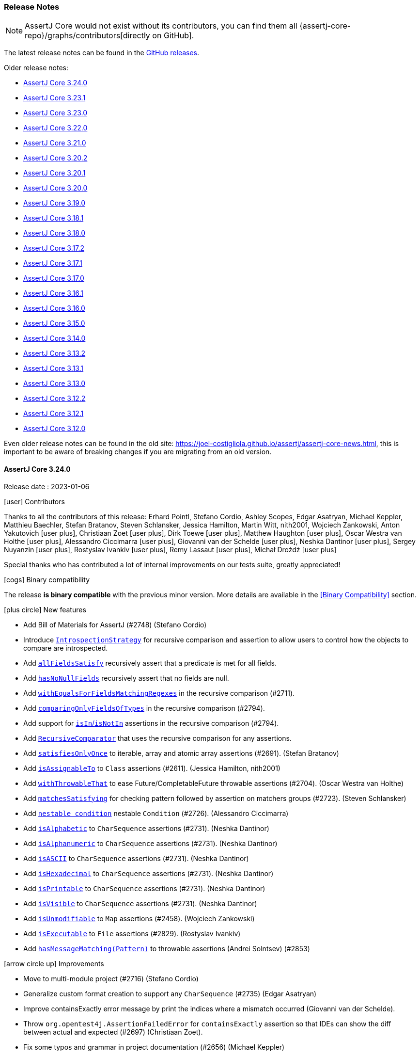 [[assertj-core-release-notes]]
=== Release Notes

NOTE: AssertJ Core would not exist without its contributors, you can find them all {assertj-core-repo}/graphs/contributors[directly on GitHub].

The latest release notes can be found in the https://github.com/assertj/assertj/releases[GitHub releases].

Older release notes:

- link:#assertj-core-3-24-0-release-notes[AssertJ Core 3.24.0]
- link:#assertj-core-3-23-1-release-notes[AssertJ Core 3.23.1]
- link:#assertj-core-3-23-0-release-notes[AssertJ Core 3.23.0]
- link:#assertj-core-3-22-0-release-notes[AssertJ Core 3.22.0]
- link:#assertj-core-3-21-0-release-notes[AssertJ Core 3.21.0]
- link:#assertj-core-3-20-2-release-notes[AssertJ Core 3.20.2]
- link:#assertj-core-3-20-1-release-notes[AssertJ Core 3.20.1]
- link:#assertj-core-3-20-0-release-notes[AssertJ Core 3.20.0]
- link:#assertj-core-3-19-0-release-notes[AssertJ Core 3.19.0]
- link:#assertj-core-3-18-1-release-notes[AssertJ Core 3.18.1]
- link:#assertj-core-3-18-0-release-notes[AssertJ Core 3.18.0]
- link:#assertj-core-3-17-2-release-notes[AssertJ Core 3.17.2]
- link:#assertj-core-3-17-1-release-notes[AssertJ Core 3.17.1]
- link:#assertj-core-3-17-0-release-notes[AssertJ Core 3.17.0]
- link:#assertj-core-3-16-1-release-notes[AssertJ Core 3.16.1]
- link:#assertj-core-3-16-0-release-notes[AssertJ Core 3.16.0]
- link:#assertj-core-3-15-0-release-notes[AssertJ Core 3.15.0]
- link:#assertj-core-3-14-0-release-notes[AssertJ Core 3.14.0]
- link:#assertj-core-3-13-2-release-notes[AssertJ Core 3.13.2]
- link:#assertj-core-3-13-1-release-notes[AssertJ Core 3.13.1]
- link:#assertj-core-3-13-0-release-notes[AssertJ Core 3.13.0]
- link:#assertj-core-3-12-2-release-notes[AssertJ Core 3.12.2]
- link:#assertj-core-3-12-1-release-notes[AssertJ Core 3.12.1]
- link:#assertj-core-3-12-0-release-notes[AssertJ Core 3.12.0]

Even older release notes can be found in the old site: https://joel-costigliola.github.io/assertj/assertj-core-news.html, this is important to be aware of breaking changes if you are migrating from an old version.

[[assertj-core-3-24-0-release-notes]]
==== AssertJ Core 3.24.0

Release date : 2023-01-06

[[assertj-core-3.24.0-contributors]]
[.release-note-category]#icon:user[] Contributors#

Thanks to all the contributors of this release:
Erhard Pointl,
Stefano Cordio,
Ashley Scopes,
Edgar Asatryan,
Michael Keppler,
Matthieu Baechler,
Stefan Bratanov,
Steven Schlansker,
Jessica Hamilton,
Martin Witt,
nith2001,
Wojciech Zankowski,
Anton Yakutovich icon:user-plus[title=New contributor],
Christiaan Zoet icon:user-plus[title=New contributor],
Dirk Toewe icon:user-plus[title=New contributor],
Matthew Haughton icon:user-plus[title=New contributor],
Oscar Westra van Holthe icon:user-plus[title=New contributor],
Alessandro Ciccimarra icon:user-plus[title=New contributor],
Giovanni van der Schelde icon:user-plus[title=New contributor],
Neshka Dantinor icon:user-plus[title=New contributor],
Sergey Nuyanzin icon:user-plus[title=New contributor],
Rostyslav Ivankiv icon:user-plus[title=New contributor],
Remy Lassaut icon:user-plus[title=New contributor],
Michał Drożdż icon:user-plus[title=New contributor]

Special thanks who has contributed a lot of internal improvements on our tests suite, greatly appreciated!

[[assertj-core-3.24.0-binary-compatibility]]
[.release-note-category]#icon:cogs[] Binary compatibility#

The release [green]#*is binary compatible*# with the previous minor version.
More details are available in the <<Binary Compatibility>> section.

[[assertj-core-3.24.0-new-features]]
[.release-note-category]#icon:plus-circle[] New features#

* Add Bill of Materials for AssertJ (#2748) (Stefano Cordio)
* Introduce link:#assertj-core-recursive-comparison-introspection-strategy[`IntrospectionStrategy`] for recursive comparison and assertion to allow users to control how the objects to compare are introspected.
* Add link:#assertj-core-3.24.0-allFieldsSatisfy[`allFieldsSatisfy`] recursively assert that a predicate is met for all fields.
* Add link:#assertj-core-3.24.0-hasNoNullFields[`hasNoNullFields`] recursively assert that no fields are null.
* Add link:#assertj-core-3.24.0-withEqualsForFieldsMatchingRegexes[`withEqualsForFieldsMatchingRegexes`] in the recursive comparison (#2711).
* Add link:#assertj-core-3.24.0-comparingOnlyFieldsOfTypes[`comparingOnlyFieldsOfTypes`] in the recursive comparison (#2794).
* Add support for link:#assertj-core-3.24.0-recursive-comparison-isIn-isNotIn[`isIn`/`isNotIn`] assertions in the recursive comparison (#2794).
* Add link:#assertj-core-3.24.0-RecursiveComparator[`RecursiveComparator`]  that uses the recursive comparison for any assertions.
* Add link:#assertj-core-3.24.0-satisfiesOnlyOnce[`satisfiesOnlyOnce`] to iterable, array and atomic array assertions (#2691). (Stefan Bratanov)
* Add link:#assertj-core-3.24.0-isAssignableTo[`isAssignableTo`] to `Class` assertions (#2611). (Jessica Hamilton, nith2001)
* Add link:#assertj-core-3.24.0-withThrowableThat[`withThrowableThat`] to ease Future/CompletableFuture throwable assertions (#2704). (Oscar Westra van Holthe)
* Add link:#assertj-core-3.24.0-matchesSatisfying[`matchesSatisfying`] for checking pattern followed by assertion on matchers groups (#2723). (Steven Schlansker)
* Add link:#assertj-core-3.24.0-nestable-condition[`nestable condition`] nestable `Condition` (#2726). (Alessandro Ciccimarra)
* Add link:#assertj-core-3.24.0-isAlphabetic[`isAlphabetic`] to `CharSequence` assertions (#2731). (Neshka Dantinor)
* Add link:#assertj-core-3.24.0-isAlphanumeric[`isAlphanumeric`] to `CharSequence` assertions (#2731). (Neshka Dantinor)
* Add link:#assertj-core-3.24.0-isASCII[`isASCII`] to `CharSequence` assertions (#2731). (Neshka Dantinor)
* Add link:#assertj-core-3.24.0-isHexadecimal[`isHexadecimal`] to `CharSequence` assertions (#2731). (Neshka Dantinor)
* Add link:#assertj-core-3.24.0-isPrintable[`isPrintable`] to `CharSequence` assertions (#2731). (Neshka Dantinor)
* Add link:#assertj-core-3.24.0-isVisible[`isVisible`] to `CharSequence` assertions (#2731). (Neshka Dantinor)
* Add link:#assertj-core-3.24.0-isUnmodifiable[`isUnmodifiable`] to `Map` assertions (#2458). (Wojciech Zankowski)
* Add link:#assertj-core-3.24.0-isExecutable[`isExecutable`] to `File` assertions (#2829). (Rostyslav Ivankiv)
* Add link:#assertj-core-3.24.0-hasMessageMatching[`hasMessageMatching(Pattern)`] to throwable assertions (Andrei Solntsev) (#2853)

[[assertj-core-3.24.0-improvements]]
[.release-note-category]#icon:arrow-circle-up[] Improvements#

* Move to multi-module project (#2716) (Stefano Cordio)
* Generalize custom format creation to support any `CharSequence` (#2735) (Edgar Asatryan)
* Improve containsExactly error message by print the indices where a mismatch occurred (Giovanni van der Schelde).
* Throw `org.opentest4j.AssertionFailedError` for `containsExactly` assertion so that IDEs can show the diff between actual and expected (#2697) (Christiaan Zoet).
* Fix some typos and grammar in project documentation (#2656) (Michael Keppler)
* Fix typo in docs for `assertIsEqualToNormalizingNewlines` (#2677) (Matthew Haughton)
* Fix javadoc for `within(long, TemporalUnit)` (#2801) (Remy Lassaut)
* Let `CaseInsensitiveStringComparator` delegate to `compareToIgnoreCase` (#2663) (Stefano Cordio)
* Use actual `Map` type when invoking copying constructor (#2710) (Stefano Cordio)
* Improve `isBetween` assertion performance by only building the error message when needed (#2884) (Dirk Toewe)
* Avoid a copy in `assertContains` when actual is already a Collection (#2220 #2134) (Matthieu Baechler)
* Style: Repair code style issues in org.assertj.core.internal.Dates (#2763) (Martin Witt)
* Reduce `RealNumbers` constructors visibility to `protected` (#2772) (Martin Witt)
* Internal: Use `getParameterCount` rather than `getParameterTypes().length` (#2813) (Sergey Nuyanzin)
* Internal: Return cache in `setup-java` action (#2802) (Anton Yakutovich)
* Internal: Fix test results summary (#2803) (Anton Yakutovich)
* Internal: Remove `public` modifier to fix some sonar violations (Erhard Pointl)
* Internal: Clean up unused imports (Erhard Pointl)
* Internal: Migrate `MatcherShouldMatch_create_Test` and `StandardRepresentation_toStringOf_AtomicReferences_Test` to junit jupiter (Erhard Pointl)
* Internal: Require Java 17 in gitpod configuration (Erhard Pointl)
* Internal: Swap out deprecated-for-removal methods in `BDDAssertions_then_Test.java` (#2644) (Ashley Scopes)
* Internal: Fix 95 warnings produced on JDK-17 with -Xlint:all (#2648) (Ashley Scopes)
* Internal: Fix spurious Future tests failure on Windows runners (#2649) (Ashley Scopes)
* Internal: Fix CI allowing add-label to fail in `binary-compatibility.yml` (#2667) (Ashley Scopes)
* Internal: Improve ci output (#2669) (Ashley Scopes)
* Internal: Reset global state more aggressively in tests (#2670) (Ashley Scopes)
* Internal: Fix incomplete test for `given(Duration)` in BDDAssumptionsTest (#2686) (Ashley Scopes)
* Internal: Fix some tests flakiness (#2657) (Ashley Scopes)
* Internal: Fix some additional compilation warnings and deprecated JDK API usages
* Internal: Remove CodeQL workflow (Stefano Cordio)
* Internal: Reuse spies in `Path` tests (#2826) (Stefano Cordio)
* Internal: Reuse mocks and spies in `File` tests (#2827) (Stefano Cordio)
* Internal: Remove unnecessary test for `MapEntry::hashCode` (Stefano Cordio)
* Internal: Improve JaCoCo configuration (Stefano Cordio)
* Internal: Use `oracle-actions/setup-java` for cross-version workflow (#2658) (Stefano Cordio)
* Internal: Some more Turkish locale cleanup (Stefano Cordio)
* Internal: Use specific labels for Dependabot (Stefano Cordio)
* Internal: Switch license URL to HTTPS (Stefano Cordio)
* Internal: Move assumptions related integration tests into separate modules (#2737) (Stefano Cordio)
* Internal: Move OSGi related integration tests into separate modules (#2742) (Stefano Cordio)
* Internal: Move performance tests into separate modules (#2743) (Stefano Cordio)
* Internal: Add integration test infrastructure for Groovy (#2762) (Stefano Cordio)
* Internal: Add integration test infrastructure for Kotlin (#2788) (Erhard Pointl)
* Internal: Add editorconfig for kotlin files (Erhard Pointl)
* Internal: Fix locale handling for ignoring case assertions (#2690) (Stefano Cordio)
* Internal: Enforce test only dependencies in test modules (Stefano Cordio)
* Internal: Move japicmp common configuration to the parent POM  (#2875) (Stefano Cordio)
* Internal: Allow Java 20 with Groovy tests (#2816) (Stefano Cordio)
* Internal: Add Java 21, skip JaCoCo on cross-version workflow (#2876) (Stefano Cordio)
* Internal: Bump Bnd version to 6.4.0
* Internal: Bump byte-buddy version in `verify.bndrun` (Erhard Pointl)
* Internal: Bump byte-buddy.version from 1.12.10 to 1.12.20
* Internal: Bump cdg.pitest.version from 0.2.0 to 1.0.3
* Internal: Bump equalsverifier from 3.10 to 3.12.3
* Internal: Bump gmavenplus-plugin from 1.13.1 to 2.1.0
* Internal: Bump groovy from 4.0.4 to 4.0.7
* Internal: Bump hibernate-core from 6.0.2.Final to 6.1.6.Final
* Internal: Bump jackson-databind from 2.13.3 to 2.14.1
* Internal: Bump japicmp-maven-plugin from 0.15.7 to 0.17.1
* Internal: Bump junit-jupiter-api from 5.8.2 to 5.9.1
* Internal: Bump junit-pioneer from 1.7.1 to 1.9.1
* Internal: Bump kotlin.version from 1.7.10 to 1.8.0
* Internal: Bump Maven version from 3.8.5 to 3.8.7 (Erhard Pointl)
* Internal: Bump maven-install-plugin from 3.0.1 to 3.1.0
* Internal: Bump maven-javadoc-plugin from 3.4.0 to 3.4.1
* Internal: Bump maven-jar-plugin from 3.2.2 to 3.3.0
* Internal: Bump maven-project-info-reports-plugin from 3.4.0 to 3.4.1
* Internal: Bump maven-site-plugin from 3.12.0 to 3.12.1
* Internal: Bump mockito-bom from 4.6.1 to 4.11.0
* Internal: Bump org.eclipse.osgi from 3.17.200 to 3.18.200
* Internal: Bump pitest from 1.9.2 to 1.9.4
* Internal: Bump pitest-junit5-plugin from 0.15 to 1.1.1
* Internal: Bump pitest-maven from 1.8.0 to 1.10.4
* Internal: Bump pitest-github-maven-plugin from 1.0.1 to 1.0.3
* Internal: Bump spotbugs-maven-plugin from 4.7.1.1 to 4.7.3.0
* Internal: Bump spring-core from 5.3.20 to 5.3.24
* Internal: Bump testng from 7.6.1 to 7.7.1
* Internal: Bump versions-maven-plugin from 2.11.0 to 2.14.2

[[assertj-core-3.24.0-fixed]]
[.release-note-category]#icon:wrench[] Fixed#

* Avoid reflection in recursive comparison for types in `sun.*` packages (#2891) (Stefano Cordio)
* Honor custom type comparators with `returns` and `doesNotReturn` (#2725) (Stefano Cordio)
* Fix `ignoringOverriddenEqualsForFieldsMatchingRegexes` that was checking field class instead of the field path
* Add support for soft assertions when calling `isThrownBy` (#2699)
* Fix `isCloseTo` example for `Date` assertions javdoc (#2890) (Michał Drożdż)

[[assertj-core-3.24.0-deprecated]]
[.release-note-category]#icon:ban[] Deprecated#

* Deprecate `ObjectAssert(AtomicReference)` (#2795). (Stefano Cordio)

Instead, use `assertThat(actual.get())` or `AtomicReferenceAssert#hasValueSatisfying(Consumer)`.

[[assertj-core-3.24.0-allFieldsSatisfy]]
[.release-note-item]#Add allFieldsSatisfy recursive assertion#

`allFieldsSatisfy` verifies the given `Predicate` is met for all the fields of the object under test graph recursively (but not the object itself).

For example if the object under test is an instance of class A, A has a B field and B a C field then `allFieldsSatisfy` checks A's B field and B's C field and all C's fields.

It is possible to exclude some fields with any of these methods:

* `ignoringFields(String...fieldsToIgnore)` - the assertion ignores the specified fields in the object under test
* `ignoringFieldsMatchingRegexes(String...regexes)` - the assertion ignores the fields matching the specified regexes in the object under test
* `ignoringFieldsOfTypes(Class<?>...typesToIgnore)` - the assertion ignores the object under test fields of the given types
* `ignoringPrimitiveFields()` - avoid running the assertion on primitive fields

Example:
[source,java]
----
class Author {
  String name;
  String email;
  List<Book> books = new ArrayList<>();

  Author(String name, String email) {
    this.name = name;
    this.email = email;
  }
}

class Book {
  String title;
  Author[] authors;

  Book(String title, Author[] authors) {
    this.title = title;
    this.authors = authors;
  }
}

Author pramodSadalage = new Author("Pramod Sadalage", "p.sadalage@recursive.test");
Author martinFowler = new Author("Martin Fowler", "m.fowler@recursive.test");
Author kentBeck = new Author("Kent Beck", "k.beck@recursive.test");

Book noSqlDistilled = new Book("NoSql Distilled", new Author[] {pramodSadalage, martinFowler});
pramodSadalage.books.add(noSqlDistilled);
martinFowler.books.add(noSqlDistilled);

Book refactoring = new Book("Refactoring", new Author[] {martinFowler, kentBeck});
martinFowler.books.add(refactoring);
kentBeck.books.add(refactoring);

// assertion succeeds
assertThat(pramodSadalage).usingRecursiveAssertion()
                          .allFieldsSatisfy(field -> field != null);
----

The above example is best rewritten with `hasNoNullFields()`.

[[assertj-core-3.24.0-hasNoNullFields]]
[.release-note-item]#Add recursive assertions#

Asserts that none of the fields of the object under test graph (i.e. recursively getting the fields) are null (but not the object itself).

It is possible to exclude some fields with any of these methods:

* `ignoringFields(String...fieldsToIgnore)` - the assertion ignores the specified fields in the object under test
* `ignoringFieldsMatchingRegexes(String...regexes)` - the assertion ignores the fields matching the specified regexes in the object under test
* `ignoringFieldsOfTypes(Class<?>...typesToIgnore)` - the assertion ignores the object under test fields of the given types

Example:
[source,java]
----
class Author {
  String name;
  String email;
  List<Book> books = new ArrayList<>();

  Author(String name, String email) {
    this.name = name;
    this.email = email;
  }
}

class Book {
  String title;
  Author[] authors;

  Book(String title, Author[] authors) {
    this.title = title;
    this.authors = authors;
  }
}

Author pramodSadalage = new Author("Pramod Sadalage", "p.sadalage@recursive.test");
Author martinFowler = new Author("Martin Fowler", "m.fowler@recursive.test");
Author kentBeck = new Author("Kent Beck", "k.beck@recursive.test");

Book noSqlDistilled = new Book("NoSql Distilled", new Author[] {pramodSadalage, martinFowler});
pramodSadalage.books.add(noSqlDistilled);
martinFowler.books.add(noSqlDistilled);

Book refactoring = new Book("Refactoring", new Author[] {martinFowler, kentBeck});
martinFowler.books.add(refactoring);
kentBeck.books.add(refactoring);

// assertion succeeds
assertThat(pramodSadalage).usingRecursiveAssertion()
                          .hasNoNullFields();
----

[[assertj-core-3.24.0-withEqualsForFieldsMatchingRegexes]]
[.release-note-item]#Add withEqualsForFieldsMatchingRegexes in the recursive comparison#

`withEqualsForFieldsMatchingRegexes` allows to register a `BiPredicate` to compare fields whose location matches the given regexes.

A typical usage consists in comparing double/float fields with a given precision.

The fields are evaluated from the root object, for example if `Foo` has a `Bar` field and both have an `id` field, one can register a `BiPredicate` for `Foo` and `Bar` `id` by calling:

[source,java]
----
withEqualsForFields(idBiPredicate, ".*id")
----
or
[source,java]
----
withEqualsForFields(idBiPredicate, "foo.*id")
----

Example:
[source,java]
----
class TolkienCharacter {
  String name;
  double height;
  double weight;
}

TolkienCharacter frodo = new TolkienCharacter("Frodo", 1.2, 40);
TolkienCharacter tallerFrodo = new TolkienCharacter("Frodo", 1.3, 40.5);

BiPredicate<Double, Double> closeEnough = (d1, d2) -> Math.abs(d1 - d2) <= 0.5;

// assertion succeeds as both weight and height diff is less than 0.5
assertThat(frodo).usingRecursiveComparison()
                 .withEqualsForFieldsMatchingRegexes(closeEnough, ".eight")
                 .isEqualTo(tallerFrodo);
----

[[assertj-core-3.24.0-comparingOnlyFieldsOfTypes]]
[.release-note-item]#Add comparingOnlyFieldsOfTypes in the recursive comparison#

`comparingOnlyFieldsOfTypes` makes the recursive comparison to only compare given actual fields of the specified types and their subfields (no other fields will be compared).

Specifying a field of type will make all its subfields to be compared, for example specifying the `Person` type will lead to compare `Person.name`, `Person.address` and all other `Person` fields. In case actual's field is null, expected's field type will be checked to match one of the given types (we assume actual and expected fields have the same type).

`comparingOnlyFieldsOfTypes` can be combined with `comparingOnlyFields(String...)` to compare fields of the given types or names (union of both sets of fields).

`comparingOnlyFieldsOfTypes` can be also combined with ignoring fields or compare only fields by name methods to restrict further the fields actually compared, the resulting `compared fields = {specified compared fields of types} - {specified ignored fields}`.

For example if the specified compared fields of types are `{String.class, Integer.class, Double.class}`, when there are fields `String foo`, `Integer baz` and `Double bar` and the ignored fields = `{"bar"}` set with `ignoringFields(String...)` that will remove `bar` field from comparison, then only `{foo, baz}` fields will be compared.

Example:
[source,java]
----
class Person {
  String name;
  double height;
  Home home = new Home();
}

class Home {
  Address address = new Address();
}

class Address {
  int number;
  String street;
}

Person sherlock = new Person("Sherlock", 1.80);
sherlock.home.address.street = "Baker Street";
sherlock.home.address.number = 221;

Person moriarty = new Person("Moriarty", 1.80);
moriarty.home.address.street = "Butcher Street";
moriarty.home.address.number = 221;


// assertion succeeds as it only compared fields height and home.address.number since their types match compared types
assertThat(sherlock).usingRecursiveComparison()
                    .comparingOnlyFieldsOfTypes(Integer.class, Double.class)
                    .isEqualTo(moriarty);

// assertion fails as home.address.street fields differ (Home fields and its subfields were compared)
assertThat(sherlock).usingRecursiveComparison()
                    .comparingOnlyFieldsOfTypes(Home.class)
                    .isEqualTo(moriarty);
----

[[assertj-core-3.24.0-recursive-comparison-isIn-isNotIn]]
[.release-note-item]#Add support for isIn/isNotIn assertions in the recursive comparison#

`isIn`: verifies that the actual value is present in the given iterable/array, comparing values with the recursive comparison.

`isNotIn`: verifies that the actual value is not present in the given iterable/array, comparing values with the recursive comparison.

Example:
[source,java]
----
class Person {
  String name;
  double height;
  Home home = new Home();
}

class Home {
  Address address = new Address();
}

class Address {
  int number;
  String street;
}

Person sherlock = new Person("Sherlock", 1.80);
sherlock.home.ownedSince = new Date(123);
sherlock.home.address.street = "Baker Street";
sherlock.home.address.number = 221;

Person sherlock2 = new Person("Sherlock", 1.80);
sherlock2.home.ownedSince = new Date(123);
sherlock2.home.address.street = "Baker Street";
sherlock2.home.address.number = 221;

Person watson = new Person("Watson", 1.70);
watson.home.ownedSince = new Date(123);
watson.home.address.street = "Baker Street";
watson.home.address.number = 221;

Person moriarty = new Person("Moriarty", 1.80);
moriarty.home.ownedSince = new Date(123);
moriarty.home.address.street = "Butcher Street";
moriarty.home.address.number = 221;


// assertion succeeds as sherlock and sherlock2 data are the same but not for watson and moriarty
assertThat(sherlock).usingRecursiveComparison()
                    .isIn(sherlock2, moriarty)
                    .isNotIn(watson, moriarty);
----

[[assertj-core-3.24.0-satisfiesOnlyOnce]]
[.release-note-item]#Add satisfiesOnlyOnce to iterable, array and atomic array assertions#

Verifies that there is exactly one element in the iterable/array under test that satisfies the given `Consumer`.

Example:
[source,java]
----
List<String> starWarsCharacterNames = List.of("Luke", "Leia", "Yoda");

// these assertions succeed:
assertThat(starWarsCharacterNames).satisfiesOnlyOnce(name -> assertThat(name).contains("Y")) // matches only "Yoda"
                                  .satisfiesOnlyOnce(name -> assertThat(name).contains("Lu")) // matches only "Luke"
                                  .satisfiesOnlyOnce(name -> assertThat(name).contains("Le")); // matches only "Leia"

// this assertion fails because the requirements are satisfied two times
assertThat(starWarsCharacterNames).satisfiesOnlyOnce(name -> assertThat(name).contains("a")); // matches "Leia" and "Yoda"

// this assertion fails because no element contains "Han"
assertThat(starWarsCharacterNames).satisfiesOnlyOnce(name -> assertThat(name).contains("Han"));
----

[[assertj-core-3.24.0-isAssignableTo]]
[.release-note-item]#Add isAssignableTo to Class assertions#

Verifies that the `Class` under test is assignable to the given one.

Example:
[source,java]
----
class Jedi {}
class HumanJedi extends Jedi {}

// this assertion succeeds:
assertThat(HumanJedi.class).isAssignableTo(Jedi.class);

// this assertion fails
assertThat(Jedi.class).isAssignableTo(HumanJedi.class);
----

[[assertj-core-3.24.0-withThrowableThat]]
[.release-note-item]#Add withThrowableThat() to ease Future/CompletableFuture throwable assertions#

Returns a `ThrowableAssertAlternative` to chain assertions on the underlying throwable for Future/CompletableFuture assertions.

Example:
[source,java]
----
CompletableFuture<Void> completableFuture = new CompletableFuture<>();
completableFuture.completeExceptionally(new RuntimeException("boom!"));

then(completableFuture).failsWithin(Duration.ofMillis(1))
                       .withThrowableThat()
                       .isInstanceOf(ExecutionException.class)
                       .withMessageContaining("boom!");
----

[[assertj-core-3.24.0-matchesSatisfying]]
[.release-note-item]#Add support for checking pattern followed by assertion on matchers groups#

Verifies that the actual `CharSequence` matches the given regular expression pattern, then accepts the given `Consumer<Matcher>` to do further verification on the matcher.

Example:
[source,java]
----
assertThat("Frodo").matchesSatisfying("..(o.o)", matcher -> assertThat(matcher.group(1)).isEqualTo("odo"));

// same assertion but with a Pattern
Pattern pattern = Pattern.compile("..(o.o)");
assertThat("Frodo").matchesSatisfying(pattern, matcher -> assertThat(matcher.group(1)).isEqualTo("odo"));
----

[[assertj-core-3.24.0-nestable-condition]]
[.release-note-item]#Add nestable condition#

`nestable` is a building block defining more precise condition on complex objects. It allows to create readable assertions and produces nicer assertion error messages.

Example:
[source,java]
----
import static org.assertj.core.condition.NestableCondition.nestable;
import static org.assertj.core.condition.VerboseCondition.verboseCondition;

class Customer {
  final String name;
  final Address address;

  Customer(String name, Address address) {
    this.name = name;
    this.address = address;
  }
}

class Address {
  final String firstLine;
  final String postcode;

  Address(String firstLine, String postcode) {
    this.firstLine = firstLine;
    this.postcode = postcode;
  }
 }

static Condition<Customer> name(String expected) {
  return new Condition<>(
    it -> expected.equals(it.name),
    "name: " + expected
  );
}

static Condition<Customer> customer(Condition<Customer>... conditions) {
  return nestable("person", conditions);
}

static Condition<Address> firstLine(String expected) {
  return new Condition<>(
    it -> expected.equals(it.firstLine),
    "first line: " + expected
  );
}

static Condition<Address> postcode(String expected) {
  return new Condition<>(
    it -> expected.equals(it.postcode),
    "postcode: " + expected
  );
}

static Condition<Customer> address(Condition<Address>... conditions) {
  return nestable(
    "address",
    customer -> customer.address,
    conditions
  );
}
----

An assertions written like:

[source,java]
----
assertThat(customer).is(
  customer(
    name("John"),
    address(
      firstLine("3"),
      postcode("KM3 8SP")
    )
  )
);
----

will produce an easy-to-read assertion error:

[source,text]
----
Expecting actual:
  org.assertj.core.condition.Customer@27ff5d15
to be:
  [✗] person:[
      [✓] name: John,
      [✗] address:[
        [✗] first line: 3,
        [✓] postcode: KM3 8SP
      ]
  ]
----

For an even better assertion error, see `VerboseCondition`.

[[assertj-core-3.24.0-isAlphabetic]]
[.release-note-item]#Add isAlphabetic to CharSequence assertions#

Verifies that the actual `CharSequence` is alphabetic by checking it against the `\p{Alpha}+` regex pattern POSIX character classes (US-ASCII only).

Example:
[source,java]
----
// assertions will pass
assertThat("lego").isAlphabetic();
assertThat("a").isAlphabetic();
assertThat("Lego").isAlphabetic();

// assertions will fail
assertThat("1").isAlphabetic();
assertThat(" ").isAlphabetic();
assertThat("").isAlphabetic();
assertThat("L3go").isAlphabetic();
----

[[assertj-core-3.24.0-isAlphanumeric]]
[.release-note-item]#Add isAlphanumeric to CharSequence assertions#

Verifies that the actual `CharSequence` is alphanumeric by checking it against the `\p{Alnum}+` regex pattern POSIX character classes (US-ASCII only).

Example:
[source,java]
----
// assertions will pass
assertThat("lego").isAlphanumeric();
assertThat("a1").isAlphanumeric();
assertThat("L3go").isAlphanumeric();

// assertions will fail
assertThat("!").isAlphanumeric();
assertThat("").isAlphanumeric();
assertThat(" ").isAlphanumeric();
assertThat("L3go!").isAlphanumeric();
----

[[assertj-core-3.24.0-isASCII]]
[.release-note-item]#Add isASCII to CharSequence assertions#

Verifies that the actual `CharSequence` is ASCII by checking it against the `\p{ASCII}+` regex pattern POSIX character classes (US-ASCII only).

Example:
[source,java]
----
// assertions will pass
assertThat("lego").isASCII();
assertThat("a1").isASCII();
assertThat("L3go").isASCII();

// assertions will fail
assertThat("").isASCII();
assertThat("♪").isASCII();
assertThat("⌃").isASCII();
assertThat("L3go123⌃00abc").isASCII();
----

[[assertj-core-3.24.0-isHexadecimal]]
[.release-note-item]#Add isHexadecimal to CharSequence assertions#

Verifies that the actual `CharSequence` is hexadecimal by checking it against the `\p{XDigit}+` regex pattern POSIX character classes (US-ASCII only).

Example:
[source,java]
----
// assertions will pass
assertThat("A").isHexadecimal();
assertThat("2").isHexadecimal();

// assertions will fail
assertThat("!").isHexadecimal();
assertThat("").isHexadecimal();
assertThat(" ").isHexadecimal();
assertThat("Z").isHexadecimal();
assertThat("L3go!").isHexadecimal();
----

[[assertj-core-3.24.0-isPrintable]]
[.release-note-item]#Add isPrintable to CharSequence assertions#

Verifies that the actual `CharSequence` is printable by checking it against the `\p{Print}+` regex pattern POSIX character classes (US-ASCII only).

Example:
[source,java]
----
// assertions will pass
assertThat("2").isPrintable();
assertThat("a").isPrintable();
assertThat("~").isPrintable();
assertThat("").isPrintable();

// assertions will fail
assertThat("\t").isPrintable();
assertThat("§").isPrintable();
assertThat("©").isPrintable();
assertThat("\n").isPrintable();
----

[[assertj-core-3.24.0-isVisible]]
[.release-note-item]#Add isVisible to CharSequence assertions#

Verifies that the actual `CharSequence` is visible by checking it against the `\p{Graph}+` regex pattern POSIX character classes (US-ASCII only).

Example:
[source,java]
----
// assertions will pass
assertThat("2").isVisible();
assertThat("a").isVisible();
assertThat(".").isVisible();

// assertions will fail
assertThat("\t").isVisible();
assertThat("\n").isVisible();
assertThat("").isVisible();
assertThat(" ").isVisible();
----

[[assertj-core-3.24.0-isUnmodifiable]]
[.release-note-item]#Add isUnmodifiable to Map assertions#

Verifies that the map under test is unmodifiable, i.e. throws an `UnsupportedOperationException` with any attempt to modify the map.

Example:
[source,java]
----
// assertions succeeds
assertThat(Collections.unmodifiableMap(new HashMap<>())).isUnmodifiable();

// assertions fails
assertThat(new HashMap<>()).isUnmodifiable();
----

[[assertj-core-3.24.0-isExecutable]]
[.release-note-item]#Add isExecutable to file assertions#

Verifies that the file under test is executable.

Example:
[source,java]
----
File tmpFile = java.nio.file.Files.createTempFile("executable_file", ".sh").toFile();

tmpFile.setExecutable(true);
// assertions succeeds
assertThat(tmpFile).isExecutable();

tmpFile.setExecutable(false);
// assertions fails
assertThat(tmpFile).isExecutable();
----

[[assertj-core-3.24.0-hasMessageMatching]]
[.release-note-item]#Add hasMessageMatching(Pattern) to throwable assertions#

Verifies that the message of the `Throwable` under test matches the given regular expression `Pattern`.

Example:
[source,java]
----
Throwable throwable = new IllegalArgumentException("wrong amount 123");

// assertion succeeds
assertThat(throwable).hasMessageMatching(Pattern.compile("wrong amount [0-9]*"));

// assertion fails
assertThat(throwable).hasMessageMatching(Pattern.compile("wrong amount [0-9]* euros"));
----

[[assertj-core-3-23-1-release-notes]]
==== AssertJ Core 3.23.1

Release date : 2022-05-31

[[assertj-core-3.23.1-binary-compatibility]]
[.release-note-category]#icon:cogs[] Binary compatibility#

The release [green]#*is binary compatible*# with the previous minor version.
More details are available in the <<Binary Compatibility>> section.

[[assertj-core-3.23.1-fixed]]
[.release-note-category]#icon:wrench[] Fixed#

* Downgrade `junit-jupiter` from 5.9.0-M1 to 5.8.2. This way, OSGi users are not forced to upgrade to a non-final Jupiter build.

[[assertj-core-3-23-0-release-notes]]
==== AssertJ Core 3.23.0

Release date : 2022-05-31

[[assertj-core-3.23.0-contributors]]
[.release-note-category]#icon:user[] Contributors#

Thanks to all the contributors of this release:
Erhard Pointl,
Stefano Cordio,
BJ Hargrave,
Jeremy Landis,
Ashley Scopes,
Roland Weisleder icon:user-plus[title=New contributor],
Benedikt Bogason icon:user-plus[title=New contributor],
Andreas Kutschera icon:user-plus[title=New contributor],
Matthew icon:user-plus[title=New contributor],
Chris HeZean icon:user-plus[title=New contributor],
Leo0506 icon:user-plus[title=New contributor],
Zhou Yicheng icon:user-plus[title=New contributor],
Saria icon:user-plus[title=New contributor],
Chunhao Liao icon:user-plus[title=New contributor],
maxwell142857 icon:user-plus[title=New contributor],
Jessica Hamilton icon:user-plus[title=New contributor],
nith2001 icon:user-plus[title=New contributor],
Arman Sharif icon:user-plus[title=New contributor],
Yuta Saito icon:user-plus[title=New contributor],
Minami Yoshihiko icon:user-plus[title=New contributor],
Martin Witt icon:user-plus[title=New contributor],
Wojciech Zankowski icon:user-plus[title=New contributor],
Gatien Bovyn icon:user-plus[title=New contributor],
Flora Zheng icon:user-plus[title=New contributor],
Natalia Struharova icon:user-plus[title=New contributor],
Sára Juhošová icon:user-plus[title=New contributor],
Pawel icon:user-plus[title=New contributor],
Diego Krupitza icon:user-plus[title=New contributor],
Jiashu Zhang icon:user-plus[title=New contributor],
YeeTone Wang icon:user-plus[title=New contributor],
Yitong icon:user-plus[title=New contributor],
Anugrah Singhal icon:user-plus[title=New contributor],
Stefan Bratanov icon:user-plus[title=New contributor],
and Almir James Lucena icon:user-plus[title=New contributor].

[[assertj-core-3.23.0-binary-compatibility]]
[.release-note-category]#icon:cogs[] Binary compatibility#

The release [green]#*is binary compatible*# with the previous minor version.
More details are available in the <<Binary Compatibility>> section.

[[assertj-core-3.23.0-new-features]]
[.release-note-category]#icon:plus-circle[] New features#

* Add `hasYear`, `hasMonth`, `hasMonthValue` and `hasDayOfMonth` `LocalDate` link:#assertj-core-3.23.0-localDate-assertions[assertions] (#2541). (Jessica Hamilton and nith2001)
* Add `hasHour`, `hasMinute`, `hasSecond` and `hasNano` `LocalTime` link:#assertj-core-3.23.0-localTime-assertions[assertions] (#2541). (Saria, Chunhao Liao, Jessica Hamilton and maxwell142857)
* Add `hasYear`, `hasMonth`, `hasMonthValue`, `hasDayOfMonth`, `hasHour`, `hasMinute`, `hasSecond` and `hasNano` `LocalDateTime` link:#assertj-core-3.23.0-localDateTime-assertions[assertions] (#2541). (Leo0506, Chris HeZean, Chunhao Liao, Zhou Yicheng, Yitong and Matthew)
* Add ignoring case variants of `startsWith`, `endsWith`, `doesNotStartWith`, and `doesNotEndWith` to `CharSequence` link:#assertj-core-3.23.0-starts-ends-ignoring-case[assertions]. (Benedikt Bogason)
* Add link:#assertj-core-3.23.0-linesOf[`linesOf`] variants to load a `Path` content. (#2618). (Stefan Bratanov)
* Add link:#assertj-core-3.23.0-hasFileSystem[`hasFileSystem` and `hasSameFileSystemAs`] `Path` assertions. (Ashley Scopes)
* Add link:#assertj-core-3.23.0-binaryContent[`binaryContent`] `Path` and `File` assertions. (Ashley Scopes)
* Add more link:#assertj-core-3.23.0-add-more-assertThatXxxExceptions[assertThat...Exception] alternatives (#2454). (Minami Yoshihiko)
* Add link:#assertj-core-3.23.0-add-class-static-assertions[`isStatic`/`isNotStatic` class assertions] (#2455). (Wojciech Zankowski)
* Add link:#assertj-core-3.23.0-containsIgnoringNewLines[`containsIgnoringNewLines`] String assertion. (Flora Zheng)
* Add `BigDecimal` link:#assertj-core-3.23.0-bigDecimal-scale-assertions[scale] assertion. (Almir James Lucena)
* Add `assertThatExceptionOfType`/`thenExceptionOfType` to Soft/BDDSoft assertions.
* Add link:#assertj-core-3.23.0-matcher-assertions[`java.util.regex.Matcher` assertions] class with `matches` assertion. (Jiashu Zhang)
* Add link:#assertj-core-3.23.0-hasNumberOfRows[`hasNumberOfRows`] to two-dimensional array assertions. (Wojciech Zankowski)
* Sync assumptions and assertions methods. (Wojciech Zankowski)
* Expose `ComparisonStrategy::areEqual` in `AbstractAssert`. (Stefano Cordio)

[[assertj-core-3.23.0-improvements]]
[.release-note-category]#icon:arrow-circle-up[] Improvements#

* Improved `containsExactly` performance from O(n2) to O(n) when the assertion succeeds (#2548). (nith2001, Sára Juhošová)
* Display first stack trace elements of failures in `AssertJMultipleFailuresError` to ease code navigation.
* Add assertThat{Interface}/then{Interface} methods like `assertThatIterable` to address potential ambiguous resolution.
* Replace `for` loop with enhanced `for` loop (#2501). (Diego Krupitza)
* Remove unnecessary unboxing in `ComparatorFactory` (#2502). (Diego Krupitza)
* Update `MapEntry::hashCode` to honor `Map.Entry::hashCode` contract (#2503). (BJ Hargrave)
* Use `AbstractComparableAssert` as parent class for `URI` assertions. (Pawel)
* Avoid ValueNode being considered as iterable while using recursive comparison. (Gatien Bovyn)
* Improve Float/Double `isCloseTo` assertions and comparators to honor offset check exactly. (YeeTone Wang)
* Improve recursive comparison error when comparing unordered iterables by show expected elements not found in actual instead of unmatched actual elements.
* Keep assertion state with `getCause` and `getRootCause`. (Stefano Cordio)
* Improve compatibility of `assertThatComparable` (#2532). (Stefano Cordio)
* Increase test coverage for internal and api package (#2543). (Natalia Struharova)
* Increase `AbstractIntegerAssert` test coverage to 100% (#2515). (Sára Juhošová)
* Add more tests for ShortAssert, FloatAssert, BigDecimalAssert, DoubleAssert, IntegerAssert, ShortArrayAssert, IntArrayAssert, IteratorAssert, OptionalAssert, PathAssert and InputStreamAssert. (Sára Juhošová)
* Throw `AssertionError` with `extracting(String)` if actual is `null`. (Stefano Cordio)
* Keep assertion state with `content` assertions for `File` and `Path`. (Stefano Cordio)
* Skip well-known JDK types in `AbstractCollectionAssert::isUnmodifiable` (#2599). (Stefano Cordio)
* Remove Byte Buddy shading (#2477). (Stefano Cordio)
* Avoid cloning `MultiValueMapAdapter` instances (#2549). (Stefano Cordio)
* Javadoc improvements. (Stefano Cordio)
* Fix typos in Javadoc of ObjectEnumerableAssert (#2624). (Roland Weisleder)
* Internal: Update maven wrapper to 3.1.1 (#2622). (Jeremy Landis)
* Internal: Bump maven wrapper distributionUrl to 3.8.5 (#2551). (Jeremy Landis)
* Internal: Align javadoc stylesheet to be compatible with Java 17. (Stefano Cordio)
* Internal: Add Gitpod configuration. (Stefano Cordio)
* Internal: Open user specific fork on Gitpod. (Anugrah Singhal)
* Internal: Verify binary compatibility with latest release also with PRs (#2613). (Stefano Cordio)
* Internal: Change visibility of constructor in final util class to private (#2465). (Martin Witt)
* Internal: Update licence headers to 2022. (Stefano Cordio)
* Internal: Add build with Java 19 EA. (Stefano Cordio)
* Internal: Add binary compatibility result to job summary. (Stefano Cordio)
* Internal: Use Java 18 GA in build (Stefano Cordio)
* Internal: Use Java 17 in workflows (#2584) (Stefano Cordio)
* Internal: Fix Maven Central badge. (Stefano Cordio)
* Internal: Add navigation method tests to `extracting` variants. (Stefano Cordio)
* Internal: Apply binary incompatible label to PRs (#2478). (Stefano Cordio)
* Internal: Refactor test verifying that `Assertions`, `BDDAssertions`, `WithAssertions` and soft assertions are in sync.
* Internal: Bump Bnd version to 6.2.0. (BJ Hargrave)
* Internal: Bump spring-core from 5.3.14 to 5.3.20
* Internal: Bump jboss-logging from 3.4.2.Final to 3.5.0.Final
* Internal: Bump byte-buddy.version from 1.12.6 to 1.12.10
* Internal: Bump github/codeql-action from 1 to 2
* Internal: Bump pitest-maven from 1.7.5 to 1.8.0
* Internal: Bump equalsverifier from 3.7.1 to 3.10
* Internal: Bump parent POM to version 2.2.14 (Stefano Cordio)
* Internal: Bump Mockito to version 4.5.1 (Stefano Cordio, Erhard Pointl)
* Internal: Bump jacoco-maven-plugin.version from 0.8.7 to 0.8.8 (Erhard Pointl)
* Internal: Bump hibernate-core from 6.0.0.Beta3 to 6.0.2.Final
* Internal: Bump japicmp-maven-plugin from 0.15.4 to 0.15.7
* Internal: Bump pitest-maven from 1.7.3 to 1.7.5
* Internal: Bump actions/github-script from 5 to 6
* Internal: Bump actions/checkout from 2 to 3 (Stefano Cordio)
* Internal: Bump actions/upload-artifact from 2 to 3 (Stefano Cordio)
* Internal: Bump actions/setup from 2 to 3
* Internal: Bump guava from 31.0.1-jre to 31.1-jre
* Internal: Bump jackson-databind from 2.13.1 to 2.13.3
* Internal: Bump org.eclipse.osgi from 3.17.100 to 3.17.200
* Internal: Bump cdg.pitest.version from 0.1.0 to 0.2.0
* Internal: Bump pitest-github-maven-plugin from 0.1.0 to 0.1.3
* Internal: Bump github/codeql-action from 1 to 2
* Internal: Bump maven-invoker-plugin from 3.2.2 to 3.3.0

[[assertj-core-3.23.0-fixed]]
[.release-note-category]#icon:wrench[] Fixed#

* Update docs describing passing Fail.fail() as a lambda (#2512). (Arman Sharif)
* Fix recursive comparison that can throw `IllegalStateException` when comparing Maps
* Recursive comparison did not honor `comparingOnlyFields` when getting actual fields to compare (#2610). (Andreas Kutschera)
* Fix comparingOnlyFields that was greedily evaluating fields to compare.
* Fix usingRecursiveComparison with usingOverriddenEquals ignores equals method of the root object (#2479). (Yuta Saito)
* Fix error in javadoc. (Yuta Saito)
* As Java 17 forbids it, don't use reflection to compare java types in the recursive comparison, use equals even if not overridden (#2450).
* Recursive comparison: Compare Atomic types embedded value recursively (value is not accessed by reflection) (#2466).
* Fix pom url to match the actual url to the doc (#2514). (BJ Hargrave)
* Fix file names to prevent MacOS casing issues (#2534). (Sára Juhošová)
* Disable `setup-java` cache to fix some cache corruption. (Stefano Cordio)
* Fix `ShouldBeSame` error message that inverted actual and expected (#2565). (Stefano Cordio)
* Fix Sonar bug. (Stefano Cordio)

[[assertj-core-3.23.0-deprecated]]
[.release-note-category]#icon:ban[] Deprecated#

* Deprecate `getCause` and `getRootCause` for `Throwable` assertions

[[assertj-core-3.23.0-add-more-assertThatXxxExceptions]]
[.release-note-item]#Add more assertThat…​Exception alternatives#

Add more `ThrowableTypeAssert` entry point methods for commonly used exception:

- `assertThatException`
- `assertThatRuntimeException`
- `assertThatReflectiveOperationException`
- `assertThatIndexOutOfBoundsException`

This allow to check that piece of code expressed as a `ThrowingCallable` throws the proper exception type and chain additional assertions.

Example:
[source,java]
----
// succeeds
assertThatRuntimeException().isThrownBy(() -> {
  throw new RuntimeException("boom");
}).withMessage("boom");

// fails
assertThatRuntimeException().isThrownBy(() -> {
  throw new IOException();
})
----

[[assertj-core-3.23.0-linesOf]]
[.release-note-item]#Add linesOf variants to load a Path content#

Loads the text content of a file at a given path into a list of strings with the given charset or the default charset if none is specified.

Each string corresponding to a line, the line endings are either \n, \r or \r\n.

Example:
[source,java]
----
// Terry-Pratchett.txt content:
// I'll be more enthusiastic about encouraging thinking outside the box ...
// ...when there's evidence of any thinking going on inside it.
Path pratchettQuotePath = Paths.get("Terry-Pratchett.txt");

assertThat(linesOf(pratchettQuotePath)).contains("I'll be more enthusiastic about encouraging thinking outside the box ...",
                                                 "...when there's evidence of any thinking going on inside it");
----

[[assertj-core-3.23.0-add-class-static-assertions]]
[.release-note-item]#Add `isStatic`/`isNotStatic` class assertions#

Add assertions to verify whether a class is static or not.

Example:
[source,java]
----
class MyClass {
  static class MyStaticClass {}
}

assertThat(MyClass.class).isNotStatic();
assertThat(MyStaticClass.class).isStatic();
----

[[assertj-core-3.23.0-containsIgnoringNewLines]]
[.release-note-item]#Add `containsIgnoringNewLines` string assertion#

Verifies that the {@code CharSequence} under test contains all the given values ignoring new line differences.

Example:
[source,java]
----
assertThat("Gandalf\nthe\ngrey").containsIgnoringNewLines("alf")
                                .containsIgnoringNewLines("alf", "grey")
                                .containsIgnoringNewLines("thegrey")
                                .containsIgnoringNewLines("thegr\ney")
                                .containsIgnoringNewLines("t\nh\ne\ng\nr\ney");
----

[[assertj-core-3.23.0-bigDecimal-scale-assertions]]
[.release-note-item]#Add `BigDecimal` scale assertion#

Returns an assert object that allows performing assertions on the scale of the `BigDecimal` under test.

Once this method is called, the object under test is no longer the `BigDecimal` but its scale.
To go back performing assertions on the `BigDecimal`, call `returnToBigDecimal()`.

Example:
[source,java]
----
assertThat(new BigDecimal("3.14")).scale()
                                    .isGreaterThan(1L)
                                    .isLessThan(5L)
                                  .returnToBigDecimal()
                                    .isPositive();
----

[[assertj-core-3.23.0-matcher-assertions]]
[.release-note-item]#Add `java.util.regex.Matcher` assertions class with `matches` assertion#

Verifies that the `java.util.regex.Matcher` matches.

Example:
[source,java]
----
Pattern pattern = Pattern.compile("a*");
Matcher matcher = pattern.matcher("aaa");
assertThat(matcher).matches();
----

[[assertj-core-3.23.0-hasNumberOfRows]]
[.release-note-item]#Add `hasNumberOfRows` to two-dimensional array assertions#

Verifies that the actual two-dimensional array has the given number of rows.

Example:
[source,java]
----
assertThat(new int[][] {{1, 2, 3}, {4, 5, 6}}).hasNumberOfRows(2);
assertThat(new long[][] {{1}, {1, 2}, {1, 2, 3}}).hasNumberOfRows(3);
----

[[assertj-core-3.23.0-localDate-assertions]]
[.release-note-item]#Add `hasYear`, `hasMonth`, `hasMonthValue` and `hasDayOfMonth` `LocalDate` assertions#

Verifies that actual `LocalDate` is in the given year, month/monthValue or day of month.

Example:
[source,java]
----
assertThat(LocalDate.of(2000, 12, 31)).hasYear(2000)
                                      .hasMonth(Month.DECEMBER)
                                      .hasMonthValue(12)
                                      .hasDayOfMonth(31);
----

[[assertj-core-3.23.0-localTime-assertions]]
[.release-note-item]#Add `hasHour`, `hasMinute`, `hasSecond` and `hasNano` `LocalTime` assertions#

Verifies that actual `LocalTime` is in the given hour, minute, second or nano.

Example:
[source,java]
----
assertThat(LocalTime.of(23, 17, 59, 05)).hasHour(23)
                                        .hasMinute(17)
                                        .hasSecond(59)
                                        .hasNano(05);
----

[[assertj-core-3.23.0-localDateTime-assertions]]
[.release-note-item]#Add `hasYear`, `hasMonth`, `hasMonthValue`, `hasDayOfMonth`, `hasHour`, `hasMinute`, `hasSecond` and `hasNano` `LocalDateTime` assertions#

Verifies that actual `LocalDateTime` is in the given year, month/monthValue, day of month, hour, minute, second or nano.

Example:
[source,java]
----
assertThat(LocalDateTime.of(2000, 12, 31, 23, 17, 59, 05)).hasYear(2000)
                                                         .hasMonth(Month.DECEMBER)
                                                         .hasMonthValue(12)
                                                         .hasDayOfMonth(31)
                                                         .hasHour(23)
                                                         .hasMinute(17)
                                                         .hasSecond(59)
                                                         .hasNano(05);
----

[[assertj-core-3.23.0-hasFileSystem]]
[.release-note-item]#Add `hasFileSystem` and `hasSameFileSystemAs` `Path` assertions#

Verifies that a path has the given file system or the same file system as another path

Examples:
[source,java]
----
Path jarFile = Paths.get("assertj-core.jar");
FileSystem mainFileSystem = jarFile.getFileSystem();

try (FileSystem fs = FileSystems.newFileSystem(jarFile, (ClassLoader) null)) {
  Path manifestFile = fs.getPath("META-INF", "MANIFEST.MF");

  assertThat(manifestFile).hasFileSystem(fs)
                          .hasSameFileSystemAs(jarFile);
}
----

[[assertj-core-3.23.0-binaryContent]]
[.release-note-item]#Add `binaryContent` `Path`/`File` assertions#

Returns `ByteArray` assertions on the content of the `Path`/`File` read.

Examples:
[source,java]
----
Path xFilePath = Files.write(Paths.get("xfile.txt"), "The Truth Is Out There".getBytes());
File xFile = xFilePath.toFile();

byte[] expectedBinaryContent = "The Truth Is Out There".getBytes()
assertThat(xFilePath).binaryContent().isEqualTo(expectedBinaryContent);
assertThat(xFile).binaryContent().isEqualTo(expectedBinaryContent);
----

[[assertj-core-3.23.0-starts-ends-ignoring-case]]
[.release-note-item]#Add ignoring case variants of `startsWith, endsWith, doesNotStartWith, and doesNotEndWith` `CharSequence` assertions#

Add `startsWithIgnoringCase`, `endsWithIgnoringCase`, `doesNotStartWithIgnoringCase` and `doesNotEndWithIgnoringCase` to `CharSequence` assertions.

Examples:
[source,java]
----
assertThat("Gandalf the grey").startsWithIgnoringCase("gandalf")
                              .startsWithIgnoringCase("Gandalf")
                              .doesNotStartWithIgnoringCase("Saroumane")
                              .endsWithIgnoringCase("Grey")
                              .endsWithIgnoringCase("grey")
                              .doesNotEndWithIgnoringCase("great");
----


[[assertj-core-3-22-0-release-notes]]
==== AssertJ Core 3.22.0

Release date : 2022-01-03

[[assertj-core-3.22.0-contributors]]
[.release-note-category]#icon:user[] Contributors#

Thanks to all the contributors of this release:
Erhard Pointl,
Stefano Cordio,
Yusuke Mukai icon:user-plus[title=New contributor],
Martin Tarjányi icon:user-plus[title=New contributor],
Trang Nguyen icon:user-plus[title=New contributor],
jbock icon:user-plus[title=New contributor],
Annette0127,
Zihan Xu icon:user-plus[title=New contributor],
Ashley Scopes icon:user-plus[title=New contributor],
Benjamin Ze'ev Tels icon:user-plus[title=New contributor],
Ahmad Sadeed icon:user-plus[title=New contributor],
temp-droid icon:user-plus[title=New contributor],
Ilya Koshaleu icon:user-plus[title=New contributor],
Spacca icon:user-plus[title=New contributor],
Erik Pragt icon:user-plus[title=New contributor],
and Jeremy Landis.

[[assertj-core-3.22.0-binary-compatibility]]
[.release-note-category]#icon:cogs[] Binary compatibility#

The release [red]#is not binary compatible# with the previous minor version.
More details are available in the <<Binary Compatibility>> section.

[[assertj-core-3.22.0-breaking-changes]]
[.release-note-category]#icon:exclamation-triangle[] Breaking changes#

* Breaking change: `extracting` now throws an assertion error if actual is null (Fixes #2401).
* Breaking change: `extracting`/`map` for iterables now throws an assertion error if the actual `Iterable` is null (Fixes #2411).
* Breaking change: `flatExtracting`/`flatMap` for iterables now throws an assertion error if the actual `Iterable` is null (Fixes #2412).

[[assertj-core-3.22.0-new-features]]
[.release-note-category]#icon:plus-circle[] New features#

* Add link:#assertj-core-3.22.0-file-size-assertions[size assertions for `File`] (#2322). (Erik Pragt)
* Add link:#assertj-core-3.22.0-throwable-message-assertions[`message()` navigation method for `Throwable`] (#2378). (Trang Nguyen)
* Add support for link:#assertj-core-fine-grained-representations[fine-grained representations] (#2048). (Annette0127)
* Add link:#assertj-core-3.22.0-singleElement[`singleElement`] to `Object[]` assertions (#2320).
* Add link:#assertj-core-3.22.0-hasNoHost[`hasNoHost`] to `URI` and `URL` assertions (#2436). (Ashley Scopes)
* Allow link:#assertj-core-recursive-comparison-overriding-error-messages[overriding error messages] for specific fields and types in the recursive comparison. (Ilya Koshaleu)
* Add link:#assertj-core-exception-assertions-bdd-style[`catchThrowableOfType` alternatives] for commonly used exceptions (#2397). (Spacca)
* Add link:#assertj-core-3.22.0-doesNotReturn[`doesNotReturn`]  to `Object` assertions (#2453). (Stefano Cordio)

[[assertj-core-3.22.0-improvements]]
[.release-note-category]#icon:arrow-circle-up[] Improvements#

* Treat class cast exception as comparison failure in the recursive comparison. (#2434)
* Improve `Class` representation for anonymous and local types (#2445). (Stefano Cordio)
* Return `null` when extracting the value of an empty `Optional` (#2372). (Stefano Cordio)
* Assumptions: avoid proxying methods that don't need to be proxied.
* Accept vararg for `AbstractAssert.satisfies`. (Martin Tarjányi)
* Print offending token in error message from containsSubsequence. (jbock)
* `extracting` now throws an assertion error if actual is null (Fixes #2401). (Trang Nguyen)
* `extracting`/`map` for iterables now throws an assertion error if the actual `Iterable` is null (Fixes #2411). (Trang Nguyen)
* `flatExtracting`/`flatMap` for iterables now throws an assertion error if the actual `Iterable` is null (Fixes #2412). (Zihan Xu)
* Allow checking of `null` keys and values with maps that do not allow them (see #2379 and #2382). (Benjamin Ze'ev Tels, Stefano Cordio)
* Better `isEqualTo` error messages when values are multi lined (#2366). (temp-droid)
* Javadoc improvements. (Stefano Cordio)
* Internal: Avoid mocks for testing `File` assertions (#2337). (Ahmad Sadeed)
* Internal: Align `assertContainsKeys` and `assertDoesNotContainKeys` testing to the pattern introduced in #2167. (Stefano Cordio)
* Internal: Add JDK 9 collection factories (#2386). (Stefano Cordio)
* Internal: Add release workflow (#1986). (Stefano Cordio)
* Internal: Add additional test cases to `isUnmodifiable`. (Stefano Cordio)
* Internal: Exclude Guava transitive dependency from EqualsVerifier. (Stefano Cordio)
* Internal: Bump junit-jupiter.version from 5.8.0 to 5.8.2 (Erhard Pointl)
* Internal: Bump mockito.version from 3.12.4 to 4.2.0 (Erhard Pointl, Stefano Cordio)
* Internal: Bump jackson-databind from 2.12.5 to 2.13.1
* Internal: Bump byte-buddy.version from 1.11.6 to 1.12.6
* Internal: Bump guava from 30.1.1-jre to 31.0.1-jre
* Internal: Bump assertj-parent-pom from 2.2.13 to 2.2.14
* Internal: Bump pitest-maven from 1.7.0 to 1.7.3
* Internal: Bump bnd.version from 5.3.0 to 6.1.0
* Internal: Bump japicmp-maven-plugin from 0.15.3 to 0.15.4
* Internal: Bump Maven version from 3.8.2 to 3.8.4 (Erhard Pointl)
* Internal: Bump spring-core from 5.3.10 to 5.3.14
* Internal: Bump equalsverifier from 3.7.1 to 3.8.1
* Internal: Bump org.eclipse.osgi from 3.17.0 to 3.17.100
* Internal: Switch to the official Maven Wrapper by Apache (#2452). (Jeremy Landis)

[[assertj-core-3.22.0-fixed]]
[.release-note-category]#icon:wrench[] Fixed#

* Avoid reflection when extracting `Optional` value that fails with Java 17 (#2364). (Stefano Cordio)
* Fix assumptions for `extracting` methods using `asInstanceOf`
* Fix javadoc for `containsExactlyInAnyOrderElementsOf` (#2405). (Yusuke Mukai)
* Fix `DefaultAssertionErrorCollector` that dismisses expected/actual fields during injection of line numbers.
* Fall back to `Map` copy when cloning causes any `RuntimeException` (#2448). (Stefano Cordio)

[[assertj-core-3.22.0-deprecated]]
[.release-note-category]#icon:ban[] Deprecated#

Deprecate `encodedAsBase64` / `decodedAsBase64` in favor of `asBase64Encoded` / `asBase64Decoded`

[[assertj-core-3.22.0-file-size-assertions]]
[.release-note-item]#Add size assertions for `File`#

Returns an Assert object that allows performing assertions on the size of the `File` under test.

Once this method is called, the object under test is no longer the `File` but its size, to return performing assertions on the `File`, call `returnToFile()`.

Example:
[source,java]
----
File file = File.createTempFile("tmp", "bin");
Files.write(file.toPath(), new byte[] {1, 1});

assertThat(file).size()
                  .isGreaterThan(1L)
                  .isLessThan(5L)
                .returnToFile()
                  .hasBinaryContent(new byte[] {1, 1});
----

[[assertj-core-3.22.0-throwable-message-assertions]]
[.release-note-item]#Add `message()` navigation method for `Throwable`#

A shortcut for `extracting(Throwable::getMessage, as(InstanceOfAssertFactories.STRING))` which allows to extract a throwable's message and then execute assertions on it.

Note that once you have navigated to the throwable's message you can't navigate back to the throwable.

Example:
[source,java]
----
Throwable throwable = new Throwable("boom!");

assertThat(throwable).message().startsWith("boo")
                               .endsWith("!");
----

[[assertj-core-3.22.0-singleElement]]
[.release-note-item]#Add `singleElement` for `Object[]` assertions#

Verifies that the array under test contains a single element and allows performing assertions on that element.

The assertions can be strongly typed if given an `AssertFactory` parameter.

Example:
[source,java]
----
String[] babySimpsons = { "Maggie" };

// object assertions
assertThat(babySimpsons).singleElement()
                        .isEqualTo("Maggie");

// strongly typed assertions with a predefined AssertFactory
import static org.assertj.core.api.Assertions.as; // syntactic sugar
import static org.assertj.core.api.InstanceOfAssertFactories.STRING;

assertThat(babySimpsons).singleElement(as(STRING))
                        .startsWith("Mag");
----

[[assertj-core-3.22.0-hasNoHost]]
[.release-note-item]#Add `hasNoHost` to `URI` and `URL` assertions#

Verifies that the actual `URI`/`URL` has no host.

Example:
[source,java]
----
assertThat(new URI("file:///home/user/Documents/hello-world.txt")).hasNoHost();
assertThat(new URL("file:///home/user/Documents/hello-world.txt")).hasNoHost();
----

[[assertj-core-3.22.0-doesNotReturn]]
[.release-note-item]#Add `doesNotReturn`  to `Object` assertions#

Verifies that the object under test does not return the given expected value from the given `Function`, a typical usage is to pass a method reference to assert object's property.

Wrapping the given Function with `Assertions.from(Function)` makes the assertion more readable.

Example:
[source,java]
----
// from is not mandatory but it makes the assertions more readable
assertThat(frodo).doesNotReturn("Bilbo", from(TolkienCharacter::getName))
                 .doesNotReturn("Bilbo", TolkienCharacter::getName) // no from :(
                 .doesNotReturn(null, from(TolkienCharacter::getRace));
----

[[assertj-core-3-21-0-release-notes]]
==== AssertJ Core 3.21.0

Release date : 2021-09-20

[[assertj-core-3.21.0-contributors]]
[.release-note-category]#icon:user[] Contributors#

Thanks to all the contributors of this release: Erhard Pointl, Stefano Cordio, Shivakumar Swamy, Iván Aguilar, Alberto Pascual, Gily H, Stefan Bischof, RGalways17, Andrey Kuzmin, Eugene Lesnov, Szymon Linowski, Julian Honnen, Almir James Lucena and Golan Levy.

[[assertj-core-3.21.0-binary-compatibility]]
[.release-note-category]#icon:cogs[] Binary compatibility#

The release [green]#*is binary compatible*# with the previous minor version.
More details are available in the <<Binary Compatibility>> section.

[[assertj-core-3.21.0-breaking-changes]]
[.release-note-category]#icon:exclamation-triangle[] Breaking changes#

* Custom comparison now takes precedence over reference comparison in recursive comparison (Fixes #2335).

[[assertj-core-3.21.0-new-features]]
[.release-note-category]#icon:plus-circle[] New features#

* Add link:#assertj-core-3.21.0-path-file-content[`content()`/`content(Charset)`] to `Path` assertions to allow chaining string assertions on the `Path` content. (#2252)
* Add link:#assertj-core-3.21.0-path-file-content[`content()`/`content(Charset)`] to `File` assertions to allow chaining string assertions on the `File` content. (#2243)
* Add link:#assertj-core-3.21.0-path-size[`hasSize(long expectedSizeInBytes)`] to `Path` assertions (#2198). (Gily-H)
* Add link:#assertj-core-3.21.0-isMixedCase[`isMixedCase()`] to `CharSequence` assertions (#2246). (Andrey Kuzmin)
* Add link:#assertj-core-3.21.0-containsAnyOf[`containsAnyOf(CharSequence... values)]` to `CharSequence` assertions (#2309). (Eugene Lesnov)
* Add link:#assertj-core-3.21.0-hasExtension[`hasExtension(String extension)]` to `Path` assertions (#2255). (Szymon Linowski)
* Add link:#assertj-core-3.21.0-hasNoExtension[`hasNoExtension()]` to `Path` assertions (#2318). (Szymon Linowski)
* Add link:#assertj-core-3.21.0-hasNoExtension[`hasNoExtension()]` to `File` assertions.
* Add link:#assertj-core-3.21.0-hasScaleOf[`hasScaleOf(int expectedScale)`] to `BigDecimals` assertions (#2321). (Almir James Lucena)
* Add link:#assertj-core-3.21.0-isUnmodifiable[`isUnmodifiable()`] to `Collection` assertions (#2328). (Stefano Cordio)

[[assertj-core-3.21.0-improvements]]
[.release-note-category]#icon:arrow-circle-up[] Improvements#

* Add `CollectionAssert` hierarchy (#2315). (Stefano Cordio)
* Change AssertJ `MapEntry` and Java `Map.Entry` representation to be `key=value`.
* Improve `containsEntry` and `containsAllEntriesOf` error message when keys match but not values.
* Improve assertion error for `hasSameElementsAs(emptyList())`. (RGalways17)
* Add stack trace information of `Throwable` that fails `hasCauseInstanceOf` or `hasCauseExactlyInstanceOf` (#2209). (RGalways17)
* Add `isReadable` as an alias of `canRead` for `File` assertions (#2249). (Alberto Pascual)
* Add `isWritable` as an alias of `canWrite` for `File` assertions (#2273). (Iván Aguilar)
* Add `hasFileName` as an alias of `hasName` for `File` assertions (#2247). (Shivakumar Swamy)
* Add `satisfies` with `ThrowingConsumer` to accept consumers that throw checked exceptions (#2297).
* Add `satisfiesAnyOf` with `ThrowingConsumer` to accept consumers that throw checked exceptions.
* Add `allSatisfy`, `anySatisfy`, `satisfiesExactly`, `noneSatisfy`, `satisfiesExactlyInAnyOrder` and `filteredOnAssertions` with `ThrowingConsumer` to accept consumers that throw checked exceptions.
* Allow specifying supertype consumers for `satisfies` and `satisfiesAnyOf` in `AbstractAssert`.
* Allow configuring the preferred assumption exception (#2267).
* Generate proper `conditionDescriptionWithStatus` in `MappedCondition`. (Stefan Bischof)
* Use `conditionDescriptionWithStatus` on `Join` Condition. (Stefan Bischof)
* Add type parameter to `ThrowableAssert` (#2311). (Stefano Cordio)
* Sync `BDDAssumptions` with `Assumptions` (#2313). (Stefano Cordio)
* Javadoc improvements (#2274). (Golan Levy)
* Javadoc improvements. (Stefano Cordio)
* Fix Javadoc warnings. (Stefano Cordio)
* Internal: Add binary compatibility check of `main` against latest release (#2271). (Stefano Cordio)
* Internal: Add binary compatibility check of branches against `main` (#2285). (Stefano Cordio)
* Internal: Use custom display name generator instead of `@DisplayName` on each test and remove unnecessary `@DisplayName` annotation. (Stefano Cordio)
* Internal: `Path` and `File` assertions refactoring. (Stefano Cordio)
* Internal: Add additional tests for `Path` assertions. (Stefano Cordio)
* Internal: Remove unnecessary clean goal in build. (Stefano Cordio)
* Internal: Remove `MockPathsBaseTest` in favor of `PathsBaseTest` and `@TempDir`. (Stefano Cordio)
* Internal: Remove memoryfilesystem. (Stefano Cordio)
* Internal: Reorder POM based on Maven code conventions. (Stefano Cordio)
* Internal: Use Java 17 GA, remove EOL Java 16 in CI build. (Stefano Cordio)
* Internal: Bump junit-jupiter.version from 5.7.2 to 5.8.0. (Stefano Cordio)
* Internal: Bump mockito.version from 3.11.1 to 3.12.4. (Stefano Cordio)
* Internal: Bump byte-buddy version from 1.11.2 to 1.11.16
* Internal: Bump cdg.pitest.version from 0.0.10 to 0.1.0
* Internal: Bump Bump pitest-junit5-plugin from 0.14 to 0.15
* Internal: Bump pitest-maven from 1.6.7 to 1.7.0
* Internal: Bump jackson-databind from 2.12.3 to 2.12.5
* Internal: Bump equalsverifier from 3.6.1 to 3.7.1
* Internal: Bump commons-io from 2.10.0 to 2.11.0.
* Internal: Bump spring-core from 5.3.8 to 5.3.10
* Internal: Bump org.eclipse.osgi from 3.16.300 to 3.17.0
* Internal: Bump maven version from 3.8.1 to 3.8.2. (Stefano Cordio)

[[assertj-core-3.21.0-fixed]]
[.release-note-category]#icon:wrench[] Fixed#

* Add default method lookup to `hasMethods` (#2324). (Stefano Cordio)
* Load default configuration after default constants values to make sure the latter are initialized.
* Don't use `String.format` to describe `ComparisonDifference` in case the given string has a % that must not be interpreted (#2279).
* Fix handling of mappings to null in `MappedCondition`. (Stefan Bischof)
* Fix Javadoc warnings.


[[assertj-core-3.21.0-path-file-content]]
[.release-note-item]#Add `content()`/`content(Charset)` to `Path/File` assertions to allow chaining string assertions on the `Path/File` content#

Returns `String` assertions on the content of the actual `Path`/`File` read with the given charset or the default charset if no charset was given.

Example with `content()`:
[source,java]
----
File xFile = Files.write(Paths.get("xfile.txt"), "The Truth Is Out There".getBytes()).toFile();

// assertion succeeds (default charset is used to read xFile content)
assertThat(xFile).content().startsWith("The Truth Is ")
                           .endsWith("There");
// assertion fails
assertThat(xFile).content().contains("Elsewhere");
----

Example with `content(Charset)`:
[source,java]
----
File utf8File = Files.write(Paths.get("utf8.txt"), "é à".getBytes()).toFile();

// assertion succeeds
assertThat(utf8File).content(StandardCharsets.UTF_8).startsWith("é")
                                                    .endsWith("à");
// assertion fails
assertThat(utf8File).content(StandardCharsets.UTF_8).contains("e");
----

[[assertj-core-3.21.0-path-size]]
[.release-note-item]#Add `hasSize(long expectedSizeInBytes)` to `Path` assertions#

Asserts that the tested `Path` has the given size in *bytes*.

Note that the actual `Path` must exist and be a regular file.

Examples:
[source,java]
----
Path foxPath = Files.write(Paths.get("/fox.txt"), "The Quick Brown Fox.".getBytes());

// assertion succeeds
assertThat(foxPath).hasSize(20);

// assertion fails
assertThat(foxPath).hasSize(3);
----

[[assertj-core-3.21.0-isMixedCase]]
[.release-note-item]#Add `isMixedCase()` to `CharSequence` assertions#

Verifies that the actual `CharSequence` is a mixed case `CharSequence`, i.e., neither uppercase nor lowercase.

If actual is empty or contains only case-independent characters, the assertion will pass.

Examples:
[source,java]
----
// assertions succeed
assertThat("Capitalized").isMixedCase();
assertThat("camelCase").isMixedCase();
assertThat("rAndOMcAse1234").isMixedCase();
assertThat("1@3$567").isMixedCase();
assertThat("").isMixedCase();

// assertions fail
assertThat("I AM GROOT!").isMixedCase();
assertThat("please be quiet").isMixedCase();
----

[[assertj-core-3.21.0-containsAnyOf]]
[.release-note-item]#Add `containsAnyOf(CharSequence... values)` to `CharSequence` assertions#

Verifies that the actual `CharSequence` contains any of the given values.

Examples:
[source,java]
----
// assertion succeeds
assertThat("Gandalf the grey").containsAnyOf("grey", "black");

// assertion fails
assertThat("Gandalf the grey").containsAnyOf("white", "black");
----

[[assertj-core-3.21.0-hasExtension]]
[.release-note-item]#Add `hasExtension(String extension)` to `Path` assertions#

Verifies that the actual `Path` has the given extension.

Examples:
[source,java]
----
Path path = Paths.get("file.java");

// assertion succeeds
assertThat(path).hasExtension("java");

// assertion fails
assertThat(path).hasExtension("png");
----

[[assertj-core-3.21.0-hasNoExtension]]
[.release-note-item]#Add `hasNoExtension()` to `Path` and `File` assertions#

Verifies that the actual `Path` or `File` has no extension.

Examples with `Path`:
[source,java]
----
// assertion succeeds
assertThat(Paths.get("file")).hasNoExtension();
assertThat(Paths.get("file.")).hasNoExtension();

// assertion fails
assertThat(Paths.get("file.txt")).hasNoExtension();
----

[[assertj-core-3.21.0-hasScaleOf]]
[.release-note-item]#Add `hasScaleOf(int expectedScale)` to `BigDecimals` assertions#

Verifies the `BigDecimal` under test has the given scale.

Examples:
[source,java]
----
// assertions succeed
assertThat(new BigDecimal("8.00")).hasScaleOf(2);
assertThat(new BigDecimal("8.00").setScale(4)).hasScaleOf(4);

// assertion fail
assertThat(new BigDecimal("8.00")).hasScaleOf(3);
assertThat(new BigDecimal("8.00").setScale(4)).hasScaleOf(2);
----

[[assertj-core-3.21.0-isUnmodifiable]]
[.release-note-item]#Add `isUnmodifiable()` to `Collection` assertions#

Verifies that the actual collection is unmodifiable, i.e., throws an `UnsupportedOperationException` with any attempt to modify the collection.

Example:
[source,java]
----
// assertions succeed
assertThat(Collections.unmodifiableCollection(new ArrayList<>())).isUnmodifiable();
assertThat(Collections.unmodifiableList(new ArrayList<>())).isUnmodifiable();
assertThat(Collections.unmodifiableSet(new HashSet<>())).isUnmodifiable();

// assertions fail
assertThat(new ArrayList<>()).isUnmodifiable();
assertThat(new HashSet<>()).isUnmodifiable();
----


[[assertj-core-3-20-2-release-notes]]
==== AssertJ Core 3.20.2

Release date : 2021-06-20

Bugfix release that revert a breaking change in 3.20.0 due to the heavy impact on binary compatibility and to continue allowing third-party libraries returning their own assertion classes with overridden `assertThat` methods.

Thanks to David Schlosnagle and Stefano Cordio for the fixes in this release.

[[assertj-core-3.20.2-binary-compatibility]]
[.release-note-category]#icon:cogs[] Binary compatibility#

The release [red]#is not binary compatible# with the previous minor version.
More details are available in the <<Binary Compatibility>> section.

[[assertj-core-3.20.2-fixed]]
[.release-note-category]#icon:wrench[] Fixed#

* Restore deep equality comparison for map `containsOnly` assertions. (David Schlosnagle)
* Revert __"[Breaking change] Align return types across assertions / assumptions / soft assertions and do not use Abstract Asserts"__ introduced in 3.20.0.

[[assertj-core-3-20-1-release-notes]]
==== AssertJ Core 3.20.1

Release date : 2021-06-16

Bugfix release.

[[assertj-core-3.20.1-binary-compatibility]]
[.release-note-category]#icon:cogs[] Binary compatibility#

The release [red]#is not binary compatible# with the previous minor version.
More details are available in the <<Binary Compatibility>> section.

[[assertj-core-3.20.1-fixed]]
[.release-note-category]#icon:wrench[] Fixed#

* Fix `StandardComparisonStrategy.areEqual` array comparison when given a non null array and a null one.

[[assertj-core-3-20-0-release-notes]]
==== AssertJ Core 3.20.0

Release date : 2021-06-15

[[assertj-core-3.20.0-contributors]]
[.release-note-category]#icon:user[] Contributors#

Thanks to all the contributors of this release: Erhard Pointl, Stefano Cordio, Harsha Vipparti, Julien Roy, Aakarshit Uppal, Abhijeet Shukla, Jack Gough, Filip Hrisafov, RGalways17, Stefan Birkner, Stefan Bischof, Matthieu Baechler, sustc11810424, Henry Coles, Annette0127, Johannes Becker, Slawomir Jaranowski, and Patrick Allain.

Special thanks to Filip Hrisafov to have got rid of the heap pollution compiler warning when using soft assertions or assumptions with methods having a generic vararg parameters.

[[assertj-core-3.20.0-binary-compatibility]]
[.release-note-category]#icon:cogs[] Binary compatibility#

The release [red]#is not binary compatible# with the previous minor version.
More details are available in the <<Binary Compatibility>> section.

[[assertj-core-3.20.0-breaking-changes]]
[.release-note-category]#icon:exclamation-triangle[] Breaking changes#

* `PropertyOrFieldSupport` fails when trying to get map value for an unknown key instead of returning null, this impacts:
** `assertThat(map).hasFieldOrPropertyWithValue(name, value)` and `assertThat(map).hasFieldOrProperty(name)` now fail if `name` is not a known key.
** `assertThat(map).extracting("unknown")` now fails instead of returning `null`.
** `assertThat(map).flatExtracting("unknown1", "unknown2")` now fails instead of returning a list of with `null` values for unknown keys.
* `assertThat(map).containsAllEntriesOf(otherMap)` now succeeds when `otherMap` is empty instead of failing.
* `RecursiveComparisonConfiguration` now uses the same default values when built from builder and constructor.
* `usingRecursiveFieldByFieldElementComparator` in iterable/array/atomic reference array now uses the new recursive comparison instead of the old implementation.
* `RecursiveFieldByFieldComparator` was removed as it has been replaced by the recursive comparison in `usingRecursiveFieldByFieldElementComparator`.
* Public methods that could cause heap pollution have been made `final` to improve the user experience with soft assertions and soft assumptions.
In case a subclass was overriding any of these methods, a similar result can be achieved by overriding the corresponding `ForProxy` method.
For example, `AbstractMapAssert#contains` now delegates the implementation to `AbstractMapAssert#containsForProxy`, which is `protected` and therefore can be overridden.
* Align return types across assertions / assumptions / soft assertions and return concrete types.
The breaking change is for people that have implemented `WithAssertions` or `WithAssumption` as they now have different return types, the regular user should not see any difference.

[[assertj-core-3.20.0-new-features]]
[.release-note-category]#icon:plus-circle[] New features#

* Add link:#assertj-core-3.20.0-containsIgnoringWhitespaces[`containsIgnoringWhitespaces`] to `String` assertions. (Johannes Becker)
* Add link:#assertj-core-3.20.0-elements[`IterableAssert.elements(int...)`] to assert on specific elements in an `Iterable`. (Matthieu Baechler)
* Add link:#assertj-core-3.20.0-hasExactlyElementsOfTypes[`hasExactlyElementsOfTypes`] assertion for iterables, arrays and AtomicReferenceArrays. (RGalways17)
* Add link:#assertj-core-3.20.0-asString[`asString(charset)`] to `AbstractInputStreamAssert` to support `String` assertions. (Stefan Birkner)
* Add link:#assertj-core-3.20.0-assertWith[`assertWith`] assertion construct.
* Add link:#assertj-core-3.20.0-isNotFinite[`isNotFinite`] float and double assertions.
* Add link:#assertj-core-3.20.0-isNotInfinite[`isNotInfinite`] float and double assertions.
* Add link:#assertj-core-3.20.0-comparingOnlyFields[`comparingOnlyFields`] to the recursive comparison to restrict the comparison to the specified fields.
* Add `usingRecursiveFieldByFieldElementComparator(RecursiveComparisonConfiguration configuration)` to `AtomicReferenceArray` and `Object[]` assertions (it is already supported for iterable assertions).
* Add link:#assertj-core-3.20.0-usingRecursiveFieldByFieldElementComparatorOnFields[`usingRecursiveFieldByFieldElementComparatorOnFields(String...)`] for iterable/array/atomic reference array assertions to restrict the recursive comparison to the specified fields.
* Add link:#assertj-core-3.20.0-usingRecursiveFieldByFieldElementComparatorIgnoringFields[`usingRecursiveFieldByFieldElementComparatorIgnoringFields(String...)`] to iterable/array/atomic reference array assertions.
* Add link:#assertj-core-3.20.0-MappedCondition[`MappedCondition`] to verify a `Condition` on the result of a map operation. (Stefan Bischof)
* Add link:#assertj-core-3.20.0-VerboseCondition[`VerboseCondition`] to get a detailed description when the condition fails. (Stefan Bischof)

[[assertj-core-3.20.0-improvements]]
[.release-note-category]#icon:arrow-circle-up[] Improvements#

* In error messages, use 'toString' method of subclasses of `AtomicReference` when overridden. (sustc11810424)
* `SoftAssertionsExtension` now reports line number in reported assertion errors.
* Align return types across assertions / assumptions / soft assertions and do not use Abstract Asserts. (Filip Hrisafov)
* Use varargs for `satisfiesAnyOf` to remove the multiple overloaded versions. (Filip Hrisafov)
* Remove compiler heap pollution warnings that were raised for soft assertions or assumptions. (Filip Hrisafov)
* Improve performance in `StandardComparisonStrategy#areEqual`. (Filip Hrisafov)
* Return concrete type where proxyable types were used in Assumptions, BDDAssumptions and WithAssumptions.
* `RecursiveComparisonConfiguration` now uses the same default values when built from builder and constructor.
* Improve error message when map is not empty and expected entries is. (Abhijeet Shukla)
* `ThrowableTypeAlternative` now inherits from `AbstractObjectAssert` as `AbstractThrowableAssert` did.
* Make `assertThat(map).containsAllEntriesOf(otherMap)` assertion to succeed when `otherMap` is empty. (Aakarshit Uppal)
* Add non assertions methods in `BDDAssertions` that existed in `Assertions` but were missing in `BDDAssertions`.
* Display proper collection type in `contains` and `containsAll` error messages . (Patrick Allain)
* Rework `StandardComparisonStrategy#areEqual` to avoid shortcuts. (Stefano Cordio)
* Disambiguate error messages by adding "actual" before printing actual value. (Harsha Vipparti)
* Recursive comparison: properly track field location for maps and honor ignored fields.
* link:#assertj-core-3.20.0-allOf-error[`allOf`] condition error message shows state (successful/failed) of each combined conditions.
* Javadoc improvements. (Stefano Cordio)
* Clarify `newListAssertInstance` javadoc.
* Fix flaky test by making sure default date formats are used before tests.
* Remove unnecessary space `ShouldNotBe` and `ShouldNotHave` error messages. (Annette0127)

* Internal: Rename test to match its purpose. (Matthieu Baechler)
* Internal: Fix some warnings in AssertJ codebase. (Filip Hrisafov)
* Internal: Remove Proxyable assert classes since we don't need to subclass assert classes to fix heap pollution with `@SafeVarargs`.
* Internal: Hide implementation detail of `assertContainsOnlyKeys`. (Stefano Cordio)
* Internal: Remove unnecessary javadoc from internal class, import `Map.Entry`. (Stefano Cordio)
* Internal: Favor `requireNonNull` with `Supplier`. (Stefano Cordio)
* Internal: Update CodeQL workflow. (Stefano Cordio)
* Internal: Mention the JDK 11 requirement in the contribution guidelines. (Stefano Cordio)
* Internal: Remove EOL JDK versions from CI multi versions build. (Stefano Cordio)
* Internal: Bump maven version from 3.6.3 to 3.8.1 (Stefano Cordio)
* Internal: Bump jacoco-maven-plugin.version from 0.8.6 to 0.8.7
* Internal: Bump guava from 30.1-jre to 30.1.1-jre
* Internal: Bump org.eclipse.osgi from 3.16.100 to 3.16.200
* Internal: Bump jackson-databind from 2.12.1 to 2.12.3
* Internal: Bump commons-lang3 from 3.11 to 3.12.0
* Internal: Bump commons-io from 2.8.0 to 2.9.0.
* Internal: Bump mockito.version from 3.7.7 to 3.10.0 (Erhard Pointl)
* Internal: Bump bnd.version from 5.2.0 to 5.3.0
* Internal: Bump sonar-maven-plugin to version 3.8.0.2131 (Stefano Cordio)
* Internal: Bump equalsverifier from 3.5.2 to 3.6.1
* Internal: Bump spring-core from 5.3.6 to 5.3.7
* Internal: Bump byte-buddy version from 1.10.19 to 1.11.1
* Internal: Bump maven-invoker-plugin from 3.2.1 to 3.2.2
* Internal: Bump junit-jupiter.version from 5.6.3 to 5.7.2 (Erhard Pointl)
* Internal: Bump junit.version from 4.13.1 to 4.13.2 (Erhard Pointl)
* Internal: Fix IntelliJ flaky test due to JUnit upgrade to version 5.7. (Stefano Cordio)
* Internal: Build AssertJ Core with java 16 in CI cross version build. (Erhard Pointl)
* Internal: Bump actions/setup-java to version 2 (Stefano Cordio)
* Internal: Verify PRs with pitest (Henry Coles)
* Internal: Add .DS_Store to .gitignore (Slawomir Jaranowski)
* Internal: Enforce Java 11 or newer to build the project (Slawomir Jaranowski)
* Internal: Define Java 9 compile execution instead of maven profile (Slawomir Jaranowski)

[[assertj-core-3.20.0-fixed]]
[.release-note-category]#icon:wrench[] Fixed#

* Honor map key comparison semantics in `containsOnly` assertions. (Stefano Cordio and Filip Hrisafov)
* Fix `containsSubsequence` String assertion failing when given multiple empty values. (Jack Gough)
* Fix `NullPointerException` in primitive double assertions where a null `Double` is compared to a primtive one. (Jack Gough)
* Fix `NullPointerException` in `StandardRepresentation`. (Jack Gough)
* Make `IterableDiff` to always compare actual elements to expected elements and not the other way around in case the comparison is not symmetrical.
* Add `enum` types to the types that can't cause cycles in a recursive comparison.
* Fix hasOnlyFields which should not consider static fields.
* Fix `StackOverflowError` when `usingRecursiveComparison` of `Path` on Windows by using path natural comparator. (Julien Roy)
* Extract value only if the map key exists in `PropertyOrFieldSupport`. (Stefano Cordio)
* Replace references to `mapOf` by Guava `ImmutableMap.of` in javadoc.
* Fix Javadoc warnings.

[[assertj-core-3.20.0-deprecated]]
[.release-note-category]#icon:ban[] Deprecated#

The main deprecations are related to shallow field by field comparison classes and methods:

[underline]#usingFieldByFieldElementComparator#

Use `usingRecursiveFieldByFieldElementComparator()` or `usingRecursiveComparison()` instead to perform a true recursive comparison.

[underline]#usingElementComparatorOnFields#

Use link:#assertj-core-3.20.0-usingRecursiveFieldByFieldElementComparatorOnFields[`usingRecursiveFieldByFieldElementComparatorOnFields(String...)`] instead.

[underline]#usingElementComparatorIgnoringFields#

Use link:#assertj-core-3.20.0-usingRecursiveFieldByFieldElementComparatorIgnoringFields[`usingRecursiveFieldByFieldElementComparatorIgnoringFields(String...)`] instead.

[underline]#usingComparatorForElementFieldsWithNames#

This method is used with `usingFieldByFieldElementComparator()` which is deprecated in favor of `usingRecursiveFieldByFieldElementComparator(RecursiveComparisonConfiguration)` or `usingRecursiveComparison()`.

When using `usingRecursiveComparison()` the equivalent is:

* link:++https://www.javadoc.io/doc/org.assertj/assertj-core/latest/org/assertj/core/api/RecursiveComparisonAssert.html#withEqualsForFields(java.util.function.BiPredicate,java.lang.String...)++[`RecursiveComparisonAssert.withEqualsForFields(java.util.function.BiPredicate, String...)`] or
* link:++https://www.javadoc.io/static/org.assertj/assertj-core/3.19.0/org/assertj/core/api/RecursiveComparisonAssert.html#withComparatorForFields(java.util.Comparator,java.lang.String...)++[`RecursiveComparisonAssert.withComparatorForFields(Comparator, String...)`]

and when using `usingRecursiveFieldByFieldElementComparator(RecursiveComparisonConfiguration config)`, sets the config with:

* link:++https://www.javadoc.io/doc/org.assertj/assertj-core/latest/org/assertj/core/api/recursive/comparison/RecursiveComparisonConfiguration.Builder.html#withEqualsForFields(java.util.function.BiPredicate,java.lang.String...)++[`RecursiveComparisonConfiguration.Builder.withEqualsForFields(java.util.function.BiPredicate, String...)`] or
* link:++https://www.javadoc.io/doc/org.assertj/assertj-core/latest/org/assertj/core/api/recursive/comparison/RecursiveComparisonConfiguration.Builder.html#withComparatorForFields(java.util.Comparator,java.lang.String...)++[`RecursiveComparisonConfiguration.Builder.withComparatorForFields(Comparator, String...)`]

[underline]#usingComparatorForElementFieldsWithType#

This method is used with `usingFieldByFieldElementComparator()` which is deprecated in favor of `usingRecursiveFieldByFieldElementComparator(RecursiveComparisonConfiguration)` or `usingRecursiveComparison()`.

When using `usingRecursiveComparison()` the equivalent is:

* link:++https://www.javadoc.io/doc/org.assertj/assertj-core/latest/org/assertj/core/api/RecursiveComparisonAssert.html#withEqualsForType(java.util.function.BiPredicate,java.lang.Class)++[`RecursiveComparisonAssert.withEqualsForType(java.util.function.BiPredicate, Class)`] or
* link:++https://www.javadoc.io/doc/org.assertj/assertj-core/latest/org/assertj/core/api/RecursiveComparisonAssert.html#withComparatorForType(java.util.Comparator,java.lang.Class)++[`RecursiveComparisonAssert.withComparatorForType(Comparator, Class)`]

and when] using `usingRecursiveFieldByFieldElementComparator(RecursiveComparisonConfiguration config)`, sets the config with:

* link:++https://www.javadoc.io/doc/org.assertj/assertj-core/latest/org/assertj/core/api/recursive/comparison/RecursiveComparisonConfiguration.Builder.html#withEqualsForType(java.util.function.BiPredicate,java.lang.Class)++[`RecursiveComparisonConfiguration.Builder.withEqualsForType(java.util.function.BiPredicate, Class)`] or
* link:++https://www.javadoc.io/doc/org.assertj/assertj-core/latest/org/assertj/core/api/recursive/comparison/RecursiveComparisonConfiguration.Builder.html#withComparatorForType(java.util.Comparator,java.lang.Class)++[`RecursiveComparisonConfiguration.Builder.withComparatorForType(Comparator, Class)`]

[[assertj-core-3.20.0-containsIgnoringWhitespaces]]
[.release-note-item]#Add `containsIgnoringWhitespaces` to `String` assertions#

Verifies that the actual `CharSequence` contains all the given values, ignoring whitespace differences.

Example:
[source,java]
----
assertThat("Gandalf the grey").containsIgnoringWhitespaces("alf")
                              .containsIgnoringWhitespaces("alf", "grey")
                              .containsIgnoringWhitespaces("thegrey")
                              .containsIgnoringWhitespaces("thegr  ey")
                              .containsIgnoringWhitespaces("t h e g r\t\r\n ey");
----

[[assertj-core-3.20.0-elements]]
[.release-note-item]#Add `IterableAssert.elements(int...)` to assert on specific elements in an `Iterable`#

Allow to perform assertions on the elements corresponding to the given indices (the iterable Iterable under test is changed to an iterable with the selected elements).

Example:
[source,java]
----
Iterable<TolkienCharacter> hobbits = Arrays.asList(frodo, sam, pippin);

// assertion succeeds
assertThat(hobbits).elements(1, 2)
                   .hasSize(2)
                   .containsExactly(sam, pippin);

// assertion fails
assertThat(hobbits).element(1, 2)
                   .containsExactly(frodo, pippin);
----

[[assertj-core-3.20.0-hasExactlyElementsOfTypes]]
[.release-note-item]#Add `hasExactlyElementsOfTypes` assertion for iterables, arrays and AtomicReferenceArrays#

Verifies that the actual elements are of the given types in the given order, there should be as many expected types as there are actual elements.

This assertion is available for iterables, arrays and AtomicReferenceArrays.

Example:
[source,java]
----
Iterable<Object> list = Arrays.asList(1, "a", "b", 1.00);

assertThat(list).hasExactlyElementsOfTypes(Integer.class, String.class, String.class, Double.class);
----

[[assertj-core-3.20.0-asString]]
[.release-note-item]#Add `asString(charset)` to `AbstractInputStreamAssert` to support `String` assertions#

Converts the content of the actual `InputStream` to a `String` by decoding its bytes using the given charset and returns assertions for the computed `String` allowing `String` specific assertions from this call.

Example:
[source,java]
----
InputStream abcInputStream = new ByteArrayInputStream("abc".getBytes());

assertThat(abcInputStream).asString(UTF_8)
                          .startsWith("a");
----

[[assertj-core-3.20.0-allOf-error]]
[.release-note-item]#`allOf` condition error message shows state (successful/failed) of each combined conditions#

`allOf` condition error message reports which conditions failed [✗] and which succeeded [✓] to ease understanding the failure cause.

Let's use an `allOf` condition checking 3 conditions: _young_, _very tall_ and _Jedi_ and try it on Yoda, it fails with the following error:
[source,text]
----
Expecting actual:
  "Yoda"
to be:
[✗] all of:[
   [✓] a Jedi,
   [✗] very tall,
   [✗] young
]
----

[[assertj-core-3.20.0-assertWith]]
[.release-note-item]#Add `assertWith` assertion construct#

Uses the given instance as the instance under test for all the assertions expressed as the passed Consumer.

This is useful to avoid repeating getting the instance to test, a bit like a with block which turns the target into the equivalent of this (as in Groovy for example).

Example:
[source,java]
----
 assertWith(team.getPlayers().get(0).getStats(),
            stats -> {
               assertThat(stats.pointPerGame).isGreaterThan(25.7);
               assertThat(stats.assistsPerGame).isGreaterThan(7.2);
               assertThat(stats.reboundsPerGame).isBetween(9, 12);
            });
----

`assertWith` is variation of `AbstractAssert.satisfies(Consumer)` hopefully easier to find for some users.

[[assertj-core-3.20.0-isNotFinite]]
[.release-note-item]#Add `isNotFinite` float and double assertions#

Verifies that the double/float value is not a finite floating-point value.

Note that 'not finite' is not equivalent to infinite as `NaN` is neither finite or infinite.

Examples:
[source,java]
----
assertThat(Double.POSITIVE_INFINITY).isNotFinite();
assertThat(Double.NEGATIVE_INFINITY).isNotFinite();
assertThat(Double.NaN).isNotFinite();

assertThat(Float.POSITIVE_INFINITY).isNotFinite();
assertThat(Float.NEGATIVE_INFINITY).isNotFinite();
assertThat(Float.NaN).isNotFinite();
----

[[assertj-core-3.20.0-isNotInfinite]]
[.release-note-item]#Add `isNotInfinite` float and double assertions#

Verifies that the double/float value represents neither positive infinity nor negative infinity.

Examples with doubles:
[source,java]
----
// assertions succeed
assertThat(1.0).isNotInfinite();
assertThat(Double.NaN).isNotInfinite();

// assertions fail
assertThat(Double.POSITIVE_INFINITY).isNotInfinite();
assertThat(Double.NEGATIVE_INFINITY).isNotInfinite();
----

[[assertj-core-3.20.0-comparingOnlyFields]]
[.release-note-item]#Add `comparingOnlyFields` float and double assertions#

Makes the recursive comparison to only compare given actual fields and their subfields (no other fields will be compared).

Specifying a field will make all its subfields to be compared, for example specifying `person` will lead to compare `person.name`, `person.address` and all other `Person` fields.
On the other hand if you specify `person.name`, `person` won't be compared but `person.name` will be.

The fields are specified by name, not by value, for example you can specify `person.name` but not `"Jack"` as `"Jack"` is not a field value.

`comparingOnlyFields` can be combined with ignoring fields methods to restrict further the fields actually compared, the resulting compared fields = {specified compared fields} - {specified ignored fields}.
For example if compared fields = {"foo", "bar", "baz"} and ignored fields = {"bar"} then only {"foo", "baz"} fields will be compared.

Example:
[source,java]
----
public class Person {
  String name;
  double height;
  Home home = new Home();
}

public class Home {
  Address address = new Address();
}

public static class Address {
  int number;
  String street;
}

Person sherlock = new Person("Sherlock", 1.80);
sherlock.home.address.street = "Baker Street";
sherlock.home.address.number = 221;

Person moriarty = new Person("Moriarty", 1.80);
moriarty.home.address.street = "Butcher Street";
moriarty.home.address.number = 221;

// assertion succeeds as name and home.address.street fields are not compared.
assertThat(sherlock).usingRecursiveComparison()
                    .comparingOnlyFields("height", "home.address.number")
                    .isEqualTo(moriarty);

// assertion fails as home.address.street fields differ.
assertThat(sherlock).usingRecursiveComparison()
                    .comparingOnlyFields("height", "home")
                    .isEqualTo(moriarty);
----

[[assertj-core-3.20.0-usingRecursiveFieldByFieldElementComparatorOnFields]]
[.release-note-item]#Add `usingRecursiveFieldByFieldElementComparatorOnFields(String...)` to iterable/array/atomic reference array assertions to restrict the recursive comparison to the specified fields#

The assertions chained after this method will use a recursive field by field comparison on the given fields (including inherited fields) instead of relying on the element `equals` method. This is handy when the element `equals` method is not overridden or implemented as you expect.

Nested fields are supported and are expressed like: `name.first`

The comparison is recursive: elements are compared field by field, if a field type has fields they are also compared field by field (and so on).

Example:
[source,java]
----
Player derrickRose = new Player(new Name("Derrick", "Rose"), "Chicago Bulls");
derrickRose.nickname = new Name("Crazy", "Dunks");

Player jalenRose = new Player(new Name("Jalen", "Rose"), "Chicago Bulls");
jalenRose.nickname = new Name("Crazy", "Defense");

// assertion succeeds as all compared fields match
assertThat(list(derrickRose)).usingRecursiveFieldByFieldElementComparatorOnFields("name.last", "team", "nickname.first")
                             .contains(jalenRose);

// assertion fails, name.first values differ
assertThat(list(derrickRose)).usingRecursiveFieldByFieldElementComparatorOnFields("name")
                             .contains(jalenRose);
----

This method is actually a shortcut of `usingRecursiveFieldByFieldElementComparator(RecursiveComparisonConfiguration)` with a configuration comparing only the given fields, the previous example can be written as:

[source,java]
----
 RecursiveComparisonConfiguration configuration = RecursiveComparisonConfiguration.builder()
                                                                                  .withComparedFields("name.last", "team", "nickname.first")
                                                                                  .build();

 assertThat(list(derrickRose)).usingRecursiveFieldByFieldElementComparator(configuration)
                              .contains(jalenRose);
----

[[assertj-core-3.20.0-usingRecursiveFieldByFieldElementComparatorIgnoringFields]]
[.release-note-item]#Add `usingRecursiveFieldByFieldElementComparatorIgnoringFields(String...)` to iterable/array/atomic reference array assertions to ignore some fields in the recursive comparison#

The assertions chained after this method will use a recursive field by field comparison on all fields (including inherited fields) except the given ones instead of relying on the element `equals` method. This is handy when the element `equals` method is not overridden or implemented as you expect.

Nested fields are supported and are expressed like: `name.first`

The comparison is recursive: elements are compared field by field, if a field type has fields they are also compared field by field (and so on).

Example:
[source,java]
----
Player derrickRose = new Player(new Name("Derrick", "Rose"), "Chicago Bulls");
derrickRose.nickname = new Name("Crazy", "Dunks");

Player jalenRose = new Player(new Name("Jalen", "Rose"), "Chicago Bulls");
jalenRose.nickname = new Name("Crazy", "Defense");

// assertion succeeds as all compared fields match
assertThat(list(derrickRose)).usingRecursiveFieldByFieldElementComparatorIgnoringFields("name.last", "nickname.first")
                             .contains(jalenRose);

// assertion fails, names are ignored but nicknames are not and nickname.last values differ
assertThat(list(derrickRose)).usingRecursiveFieldByFieldElementComparatorIgnoringFields("name")
                             .contains(jalenRose);
----

This method is actually a shortcut of `usingRecursiveFieldByFieldElementComparator(RecursiveComparisonConfiguration)` with a configuration comparing only the given fields, the previous example can be written as:

[source,java]
----
 RecursiveComparisonConfiguration configuration = RecursiveComparisonConfiguration.builder()
                                                                                  .withIgnoredFields("name.first", "nickname.last")
                                                                                  .build();

 assertThat(list(derrickRose)).usingRecursiveFieldByFieldElementComparator(configuration)
                              .contains(jalenRose);
----

[[assertj-core-3.20.0-MappedCondition]]
[.release-note-item]#Add `MappedCondition` to verify a `Condition` on the result of a map operation#

A `MappedCondition` is defined with a map operation and a `Condition` that accepts the type returned by the map operation. +
When applied the `MappedCondition` first map the value under test and then verify the resulting mapped value against its nested `Condition`.

Let's see how it works on an example:
[source,java]
----
// nested Condition
Condition<String> hasLineSeparator = new Condition<>(s -> s.contains(System.lineSeparator()), "has lineSeparator");
// mapped Condition
Condition<Optional<String>> optionalWithLineSeparator = MappedCondition.mappedCondition(Optional::get, hasLineSeparator, "optional value has lineSeparator");

// assertion succeeds
assertThat(Optional.of("a" + System.lineSeparator())).is(optionalWithLineSeparator)

// assertion fails
assertThat(Optional.of("a")).is(optionalWithLineSeparator)
----

[[assertj-core-3.20.0-VerboseCondition]]
[.release-note-item]#Add `VerboseCondition` to get a detailed description when the condition fails#

A `VerboseCondition` shows the value under test when it fails thanks to the specified `objectUnderTestDescriptor` function.

When defining the `objectUnderTestDescriptor` function, you should take in consideration whether the condition is going to be used with link:https://www.javadoc.io/static/org.assertj/assertj-core/3.19.0/org/assertj/core/api/AbstractAssert.html#is(org.assertj.core.api.Condition)[`is(Condition)`] or link:https://www.javadoc.io/static/org.assertj/assertj-core/3.19.0/org/assertj/core/api/AbstractAssert.html#has(org.assertj.core.api.Condition)[`has(Condition)`] since the start of the error message is different between the two.

Let's see how it works with an example that works well with `is(Condition)`:
[source,java]
----
Condition<String> shorterThan4 = VerboseCondition.verboseCondition(actual -> actual.length() < 4,
                                                                   // predicate description
                                                                   "shorter than 4",
                                                                   // value under test description transformation function
                                                                   s -> String.format(" but length was %s", s.length()));
----

If we execute:
[source,java]
----
 assertThat("foooo").is(shorterThan4);
----

we get the following assertion error:
[source,text]
----
Expecting actual:
  "foooo"
to be shorter than 4 but length was 5
----

Note that the beginning of the error message looks nice with `is(Condition)` but not so much `has(Condition)`:

[source,text]
----
Expecting actual:
  "foooo"
to have shorter than 4 but length was 5
----

[[assertj-core-3-19-0-release-notes]]
==== AssertJ Core 3.19.0

Release date : 2021-01-24

[[assertj-core-3.19.0-contributors]]
[.release-note-category]#icon:user[] Contributors#

Thanks to all the contributors of this release: Erhard Pointl, Stefano Cordio, Pascal Schumacher, Arsen Ibragimov, Kim S. Ly, Victor Wang, Omar Morales, Reto Weiss, Michael Florian Grafl, Sergei Tachenov, Mayra Lucero Garcia Ramírez, Eveneko, Julieta Navarro, Michael Keppler, Alex Dukhno, Himadri Mandal and Jin Kwon.

[[assertj-core-3.19.0-binary-compatibility]]
[.release-note-category]#icon:cogs[] Binary compatibility#

The release [red]#is not binary compatible# with the previous minor version.
More details are available in the <<Binary Compatibility>> section.

[[assertj-core-3.19.0-breaking-changes]]
[.release-note-category]#icon:exclamation-triangle[] Breaking changes#

* Replacement of `FieldLocation` by `String` breaking changes:

** Remove deprecated `RecursiveComparisonConfiguration.registerComparatorForField(Comparator<?> comparator, FieldLocation fieldLocation)` in favor of `registerComparatorForFields(Comparator<?> comparator, String... fieldLocations)`
** `getIgnoredCollectionOrderInFields()`, `getIgnoredFields()` and `getIgnoredOverriddenEqualsForFields()` now return a collection of `String` instead of `FieldLocation`
** `comparatorByFields()` now returns `Stream<Entry<String, Comparator<?>>>` instead of `Stream<Entry<FieldLocation, Comparator<?>>>`

* Ignore static and synthetic fields when introspecting fields as they are not relevant in for instance assertions.
This change impacts:

** `hasFieldOrProperty`
** `hasFieldOrPropertyWithValue`
** extracting field by name

* Probably not an impactful breaking change: abstract classes' constructors are now `protected` instead of `public`.
* Return generic return type for `AbstractSoftAssertions.fail` for convenience and to be consistent with `Assertions.fail`. This is a binary incompatible but still source compatible change.

[[assertj-core-3.19.0-new-features]]
[.release-note-category]#icon:plus-circle[] New features#

* Add link:#assertj-core-3.19.0-isEqualToNormalizingUnicode[`isEqualToNormalizingUnicode`] CharSequence assertion. (Julieta Navarro)
* Add link:#assertj-core-3.19.0-satisfiesExactly[`satisfiesExactly`] iterable/array assertion. (Michael Florian Grafl)
* Add link:#assertj-core-3.19.0-satisfiesExactlyInAnyOrder[`satisfiesExactlyInAnyOrder`] iterable/array assertion.
* Add link:#assertj-core-3.19.0-date-assertion-Instant-support[Instant variants] to Date assertions. (Arsen Ibragimov)
* Add float/double link:#assertj-core-3.19.0-real-numbers-finite-infinite-assertions[finite or infinite] assertions. (Jin Kwon)
* Add link:#assertj-core-3.19.0-doesNotHaveSameHashCodeAs[`doesNotHaveSameHashCodeAs`] assertion. (Kim S. Ly)
* Add link:#assertj-core-3.19.0-doesNotHaveToString[`doesNotHaveToString`] assertion. (Kim S. Ly)
* Add overloaded link:#assertj-core-3.19.0-boxed-arrays-contains-assertions[`contains` assertions with boxed arrays] to primitive array assertions. (Stefano Cordio, Mayra Lucero Garcia Ramírez, Omar Morales)
* Add link:#assertj-core-3.19.0-hasOnlyFields[`hasOnlyFields`] assertion. (Victor Wang)
* Allow to pass a link:#assertj-core-3.19.0-lazy-description[lazy description] only evaluated if the assertion fails.
* Add link:#assertj-core-3.19.0-isEmptyFile-isNotEmptyFile[`isEmptyFile`/`isNotEmptyFile`] to `Path` assertions. (Omar Morales)

[[assertj-core-3.19.0-improvements]]
[.release-note-category]#icon:arrow-circle-up[] Improvements#

* Change `isEqualTo` error message to follow pattern:

[source,text]
----
expected: "abc"
but was : "bcd"
----

* Remove `<>` from error messages when displaying values as it was deemed noisy. (Erhard Pointl, Omar Morales, Himadri Mandal)
* Better indentation consistency in error messages.
* Include the first 3 stacktrace elements in throwable representation (configurable). (Eveneko)
* Change abstract class constructor to protected.
* Use normalized `actual` and `expected` in String assertion errors that compare normalized values. (Etienne Miret)
* Refactor common representation code into `UnambiguousRepresentation`. (Etienne Miret)
* Use `org.junit.ComparisonFailure` when available. (Etienne Miret)
* Improve describe error readability of `ElementsShouldSatisfy`. (Drummond Dawson)
* Recursive comparison: show the index of the array/list element compared in the reported differences.
* Recursive comparison documentation: make it clear that `ignoringFields` and `ignoringFieldsMatchingRegexes` operate on field names.
* Ignore getters with void return type during property introspection. (Reto Weiss)
* Recalculate description for nested Conditions like `Not` and `Join` as some `Condition` description when the `Condition` is evaluated. (Stefan Bischof)
* Javadoc Date assertions improvements.
* Explain reference to `newLinkedHashMap` in Javadoc.
* Internal: Only instantiate assertion error from AssertionErrorCreator. (Alex Dukhno)
* Internal: Use parent pom 2.2.10 that bumps the licence year to 2021. (Erhard Pointl)
* Internal: Use java11 in codeql workflow. (Erhard Pointl)
* Internal: Fix a bunch of sonar violations. (Erhard Pointl)
* Internal: Reduce test fragility. (Erhard Pointl)
* Internal: Enforce surefire encoding. (Stefano Cordio)
* Internal: Bump junit version from 4.13 to 4.13.1 (Erhard Pointl)
* Internal: Bump highlight version to 10.4.0
* Internal: Bump mockito version from 3.6.0 to 3.6.28 (Erhard Pointl)
* Internal: Bump jackson-databind from 2.11.3 to 2.12.1
* Internal: Bump guava from 30.0-jre to 30.1-jre
* Internal: Bump org.eclipse.osgi from 3.16.0 to 3.16.100
* Internal: Bump byte-buddy version from 1.10.18 to 1.10.19
* Internal: Bump mockito version from 3.6.28 to 3.7.7
* Internal: Bump equalsverifier from 3.5 to 3.5.2

[[assertj-core-3.19.0-fixed]]
[.release-note-category]#icon:wrench[] Fixed#

* Fix long overflow in AbstractTemporalAssert. (Sergei Tachenov)
* Make `Collection` extending `AtomicInteger` to be represented as a collection instead of an `AtomicInteger`.
* Fix Javadoc typo. (Michael Keppler)

[[assertj-core-3.19.0-deprecated]]
[.release-note-category]#icon:ban[] Deprecated#

* Deprecate `isXmlEqualToContentOf` in favor of https://www.xmlunit.org/[XML Unit].

[[assertj-core-3.19.0-isEqualToNormalizingUnicode]]
[.release-note-item]#Add `isEqualToNormalizingUnicode` CharSequence assertion#

Verifies that the actual CharSequence is equal to the given one after they have been normalized according to the link:https://docs.oracle.com/javase/8/docs/api/java/text/Normalizer.Form.html?is-external=true#NFC[Normalizer.Form.NFC] form, which is a canonical decomposition followed by canonical composition.

Examples:
[source,java]
----
// assertions succeed:

// Ä = \u00C4 - Ä = \u0041\u0308
assertThat("Ä").isEqualToNormalizingUnicode("Ä");
assertThat("\u00C4").isEqualToNormalizingUnicode("\u0041\u0308");

// assertions fail:
assertThat("ñ").isEqualToNormalizingUnicode("n");
assertThat("Ä").isEqualToNormalizingUnicode("b");
----

[[assertj-core-3.19.0-satisfiesExactly]]
[.release-note-item]#Add `satisfiesExactly` iterable/array assertion#

Verifies that each element satisfies the requirements corresponding to its index, so the first element must satisfy the first requirements, the second element the second requirements etc...

Each requirement is expressed as a `Consumer`, and there must be as many requirements as there are iterable elements.


Examples:
[source,java]
----
Iterable<TolkienCharater> characters = list(frodo, aragorn, legolas);

// assertions succeed
assertThat(characters).satisfiesExactly(character -> assertThat(character.getRace()).isEqualTo("Hobbit"),
                                        character -> assertThat(character.isMortal()).isTrue(),
                                        character -> assertThat(character.getName()).isEqualTo("Legolas"));

// you can specify more that one assertion per requirements
assertThat(characters).satisfiesExactly(character -> {
                                           assertThat(character.getRace()).isEqualTo("Hobbit");
                                           assertThat(character.getName()).isEqualTo("Frodo");
                                        },
                                        character -> {
                                           assertThat(character.isMortal()).isTrue();
                                           assertThat(character.getName()).isEqualTo("Aragorn");
                                        },
                                        character -> {
                                           assertThat(character.getRace()).isEqualTo("Elf");
                                           assertThat(character.getName()).isEqualTo("Legolas");
                                        });

// assertion fails as aragorn does not meet the second requirements
assertThat(characters).satisfiesExactly(character -> assertThat(character.getRace()).isEqualTo("Hobbit"),
                                        character -> assertThat(character.isMortal()).isFalse(),
                                        character -> assertThat(character.getName()).isEqualTo("Legolas"));
----

[[assertj-core-3.19.0-satisfiesExactlyInAnyOrder]]
[.release-note-item]#Add `satisfiesExactlyInAnyOrder` iterable/array assertion#

Verifies that at least one combination of iterable elements exists that satisfies the consumers in order (there must be as many consumers as iterable elements and once a consumer is matched it cannot be reused to match other elements).

This is a variation of link:#assertj-core-3.19.0-satisfiesExactly[`satisfiesExactly`] where order does not matter.

Examples:
[source,java]
----
List<String> starWarsCharacterNames = list("Luke", "Leia", "Yoda");

// these assertions succeed:
assertThat(starWarsCharacterNames).satisfiesExactlyInAnyOrder(name -> assertThat(name).contains("Y"), // matches "Yoda"
                                                              name -> assertThat(name).contains("L"), // matches "Luke" and "Leia"
                                                              name -> {
                                                                assertThat(name).hasSize(4);
                                                                assertThat(name).doesNotContain("a"); // matches "Luke" but not "Leia"
                                                              })
                                  // satisfiesExactly would have succeeded for this assertion
                                  .satisfiesExactlyInAnyOrder(name -> assertThat(name).contains("Lu"),
                                                              name -> assertThat(name).contains("Le"),
                                                              name -> assertThat(name).contains("Yo"))
                                  // satisfiesExactly would have failed for this assertion
                                  .satisfiesExactlyInAnyOrder(name -> assertThat(name).contains("Yo"),
                                                              name -> assertThat(name).contains("Lu"),
                                                              name -> assertThat(name).contains("Le"))
                                  // satisfiesExactly would have failed for this assertion
                                  .satisfiesExactlyInAnyOrder(name -> assertThat(name).contains("Le"),
                                                              name -> assertThat(name).contains("Yo"),
                                                              name -> assertThat(name).contains("Lu"));

// this assertion fails as 3 consumer/requirements are expected
assertThat(starWarsCharacterNames).satisfiesExactlyInAnyOrder(name -> assertThat(name).contains("Y"),
                                                              name -> assertThat(name).contains("L"));

// this assertion fails as no element contains "Han" (first consumer/requirements can't be met)
assertThat(starWarsCharacterNames).satisfiesExactlyInAnyOrder(name -> assertThat(name).contains("Han"),
                                                              name -> assertThat(name).contains("L"),
                                                              name -> assertThat(name).contains("Y"));

// this assertion fails as "Yoda" element can't satisfy any consumers/requirements (even though all consumers/requirements are met)
assertThat(starWarsCharacterNames).satisfiesExactlyInAnyOrder(name -> assertThat(name).contains("L"),
                                                              name -> assertThat(name).contains("L"),
                                                              name -> assertThat(name).contains("L"));

// this assertion fails as no combination of elements can satisfy the consumers in order
// the problem is if the last consumer is matched by Leia then no other consumer can match Luke (and vice versa)
assertThat(starWarsCharacterNames).satisfiesExactlyInAnyOrder(name -> assertThat(name).contains("Y"),
                                                              name -> assertThat(name).contains("o"),
                                                              name -> assertThat(name).contains("L"));
----

[[assertj-core-3.19.0-date-assertion-Instant-support]]
[.release-note-item]#Add `Instant` variants to `Date` assertions#

`Date` assertions now understand `Instant` parameters.

Examples:
[source,java]
----
final Date dateTimeWithMs = parseDatetimeWithMs("2001-02-03T04:05:06.700");

assertThat(dateTimeWithMs).isEqualTo(dateTimeWithMs.toInstant())
                          .isBefore(Instant.parse("2002-01-01T00:00:00.00Z"))
                          .isAfter(Instant.parse("2000-01-01T00:00:00.00Z"))
                          .isBetween(Instant.parse("2000-01-01T00:00:00.00Z"),
                                     Instant.parse("2002-01-01T00:00:00.00Z"))
                          .isCloseTo(dateTimeWithMs.toInstant().minusMillis(10), 20)
                          .isEqualToIgnoringHours(dateTimeWithMs.toInstant().plus(1, ChronoUnit.HOURS))
                          .isEqualToIgnoringMinutes(dateTimeWithMs.toInstant().plus(1, ChronoUnit.MINUTES))
                          .isEqualToIgnoringSeconds(dateTimeWithMs.toInstant().plus(1, ChronoUnit.SECONDS))
                          .isEqualToIgnoringMillis(dateTimeWithMs.toInstant().plus(1, ChronoUnit.MILLIS))
                          .isIn(dateTimeWithMs.toInstant(), dateTimeWithMs.toInstant().plusMillis(10))
                          .isInSameDayAs(dateTimeWithMs.toInstant().plus(1, ChronoUnit.MINUTES))
                          .isInSameMonthAs(Instant.parse("2001-02-01T00:00:00.00Z"))
                          .isInSameYearAs(Instant.parse("2001-01-01T00:00:00.00Z"))
                          .isNotIn(dateTimeWithMs.toInstant().minusMillis(10), dateTimeWithMs.toInstant().plusMillis(10));
----

[[assertj-core-3.19.0-real-numbers-finite-infinite-assertions]]
[.release-note-item]#Add float/double finite or infinite assertions#

Examples:
[source,java]
----
assertThat(1.0f).isFinite();
assertThat(Float.NEGATIVE_INFINITY).isInfinite();

assertThat(1.0).isFinite();
assertThat(Double.POSITIVE_INFINITY).isInfinite();
----

[[assertj-core-3.19.0-doesNotHaveSameHashCodeAs]]
[.release-note-item]#Add `doesNotHaveSameHashCodeAs` assertion#

Verifies that the actual object does not have the same hashCode as the given object.

Examples:
[source,java]
----
// assertions succeed
assertThat(42L).doesNotHaveSameHashCodeAs(2501L);
assertThat("The Force").doesNotHaveSameHashCodeAs("Awakens");

// assertions fail
assertThat(42L).doesNotHaveSameHashCodeAs(42L);
assertThat("The Force").doesNotHaveSameHashCodeAs("The Force");
assertThat(new Jedi("Yoda", "Blue")).doesNotHaveSameHashCodeAs(new Jedi("Yoda", "Blue"));
----

[[assertj-core-3.19.0-doesNotHaveToString]]
[.release-note-item]#Add `doesNotHaveToString` assertion#

Verifies that the actual object does not have the same toString as the given object.

Examples:
[source,java]
----
CartoonCharacter homer = new CartoonCharacter("Homer");

// Instead of writing ...
assertThat(homer.toString()).isNotEqualTo("Marge");
// ... you can simply write:
assertThat(homer).doesNotHaveToString("Marge");
----

[[assertj-core-3.19.0-boxed-arrays-contains-assertions]]
[.release-note-item]#Add overloaded contains assertions with boxed arrays for primitive array assertions#

Primitive array assertions (like `long[]` assertions) support variants with boxed arrays (e.g. `Long[]`) for `contains` assertions.

Examples:
[source,java]
----
assertThat(new boolean[] { true, false, true }).containsExactly(new Boolean[] {true, false, true });
assertThat(new short[] { 1,  2,  3 }).containsExactly(new Short[] { 1,  2,  3 });
assertThat(new int[] { 1,  2,  3 }).containsExactly(new Integer[] { 1,  2,  3 });
assertThat(new long[] { 1L, 2L, 3L }).contains(new Long[] { 1L, 2L });
assertThat(new float[] { 1.0f, 2.0f, 3.0f }).containsExactly(new Float[] { 1.0f, 2.0f, 3.0f });
assertThat(new double[] { 1.0, 2.0, 3.0 }).containsExactly(new Double[] { 1.0, 1.98, 3.01 }, withPrecision(0.05));
assertThat(new char[] { 'a', 'b', 'c' }).contains(new Character[] { 'a', 'b' });
----

[[assertj-core-3.19.0-hasOnlyFields]]
[.release-note-item]#Add hasOnlyFields assertion#

Verifies that the actual object has only the specified fields and nothing else.

The assertion only checks declared fields (inherited fields are not checked) that are not static or synthetic.

Examples:
[source,java]
----
public class TolkienCharacter {

  private String name;
  public int age;

  public String getName() {
    return this.name;
  }
}

TolkienCharacter frodo = new TolkienCharacter("Frodo", 33);

// assertion succeeds:
assertThat(frodo).hasOnlyFields("name", "age");

// assertions fail:
assertThat(frodo).hasOnlyFields("name");
assertThat(frodo).hasOnlyFields("not_exists");
----

[[assertj-core-3.19.0-lazy-description]]
[.release-note-item]#Allow to pass a lazy description only evaluated when the assertion fails#

Lazily specifies the description of the assertion that is going to be called, the given description is **not** evaluated if the assertion succeeds. This is useful if descriptions are expansive to build.

Examples:
[source,java]
----
// we all know Mr Frodo is 33 years old
frodo.setAge(33);

// the lazy test description is not evaluated as the assertion succeeds
assertThat(frodo.getAge()).as(() -> "check Frodo's age").isEqualTo(33);

// the lazy test description is evaluated as the assertion fails
assertThat(frodo.getAge()).as(() -> "check Frodo's age").isEqualTo(50);
----

The error message of the failing assertion is:
[source,text]
----
[check Frodo's age]
expected: 33
but was : 50
----

[[assertj-core-3.19.0-isEmptyFile-isNotEmptyFile]]
[.release-note-item]#Add isEmptyFile and isNotEmptyFile to Path assertions#

Verify that the actual Path is respectively an empty or non empty regular file.

Note that the actual Path must exist and be a regular file.

Examples given the files below:
[source,text]
----
/root/sub-dir-1/file-1.ext (no content)
/root/sub-dir-1/file-2.ext (content)
----

Here are some assertions examples:
[source,java]
----
Path withoutContent = Paths.get("/root/sub-dir-1/file-1.ext");
Path withContent = Paths.get("/root/sub-dir-1/file-2.ext");

// The following assertions succeed:
assertThat(withoutContent).isEmptyFile();
assertThat(withContent).isNotEmptyFile();

// The following assertions fail:
assertThat(withoutContent).isNotEmptyFile();
assertThat(withContent).isEmptyFile();
----

[[assertj-core-3-18-1-release-notes]]
==== AssertJ Core 3.18.1

Release date : 2020-11-11

[[assertj-core-3.18.1-contributors]]
[.release-note-category]#icon:user[] Contributors#

Thanks to all the contributors of this release: Erhard Pointl, Stefano Cordio and  Kim S. Ly.

[[assertj-core-3.18.1-binary-compatibility]]
[.release-note-category]#icon:cogs[] Binary compatibility#

The release [red]#is not binary compatible# with the previous minor version.
More details are available in the <<Binary Compatibility>> section.

[[assertj-core-3.18.1-new-features]]
[.release-note-category]#icon:plus-circle[] New features#

* Add `map` and `flatMap` to iterable assertions as aliases of `extracting` and `flatExtracting`.

[[assertj-core-3.18.1-improvements]]
[.release-note-category]#icon:arrow-circle-up[] Improvements#

* Make `isElementOfCustomAssert` protected to ease integration with 3rd party libraries like XML Unit.
* Add javadoc for methods that needs to be implemented in `AbstractIterableAssert` subclasses.
* Internal: Adjust `hasPackage` tests style. (Stefano Cordio)
* Internal: Bump junit-jupiter version from 5.6.2 to 5.6.3. (Erhard Pointl)
* Internal: Bump mockito from 3.5.15 to 3.6.0. (Erhard Pointl)
* Internal: Bump byte-buddy version from 1.10.17 to 1.10.18.

[[assertj-core-3.18.1-fixed]]
[.release-note-category]#icon:wrench[] Fixed#

* Fix `ShouldNotHaveSameClass` error message. ( Kim S. Ly)
* Fix `hasNotFailed` javadoc deprecation example.


[[assertj-core-3-18-0-release-notes]]
==== AssertJ Core 3.18.0

Release date : 2020-10-25

[[assertj-core-3.18.0-contributors]]
[.release-note-category]#icon:user[] Contributors#

Thanks to all the contributors of this release: Erhard Pointl, Stefano Cordio, Pascal Schumacher, Fr Jeremy Krieg, BJ Hargrave, Matteo Mirk and Valeriy Vyrva.

Shout out to Fr Jeremy Krieg for adding soft assertions field injection capability in JUnit 5 `SoftAssertionsExtension`!

[[assertj-core-3.18.0-binary-compatibility]]
[.release-note-category]#icon:cogs[] Binary compatibility#

The release [red]#is not binary compatible# with the previous minor version.
More details are available in the <<Binary Compatibility>> section.

[[assertj-core-3.18.0-breaking-changes]]
[.release-note-category]#icon:exclamation-triangle[] Breaking changes#

* Breaking change: disable bare name getter by default, to get the previous behaviour back, call `Assertions.setExtractBareNamePropertyMethods(true);`
* Exclude `net.bytebuddy.experimental` property from shading scope: ensures that the property controls ByteBuddy experimental features also inside AssertJ, usually needed when using JDK early access builds. Before this change, ByteBuddy experimental features in AssertJ could only be controlled by `org.assertj.core.internal.bytebuddy.experimental`.

[[assertj-core-3.18.0-new-features]]
[.release-note-category]#icon:plus-circle[] New features#

* Add link:#assertj-core-junit5-soft-assertions-field-injection[field injection] capability to `SoftAssertionsExtension`. (Fr Jeremy Krieg)
* Add link:#assertj-core-3.18.0-hasPackage[`hasPackage`] to `Class` assertions. (Matteo Mirk)
* Add link:#assertj-core-3.18.0-hasValueSatisfying[`hasValueSatisfying`] to `AtomicReference` assertions. (Valeriy Vyrva)
* Add link:#assertj-core-3.18.0-hasValueMatching[`hasValueMatching`] to `AtomicReference` assertions. (Valeriy Vyrva)
* Add link:#assertj-core-3.18.0-isCloseTo-Duration[`isCloseTo`] to `Duration` assertions.
* Add link:#assertj-core-3.18.0-failsWithin[`failsWithin`] to `Future` and `CompletableFuture` assertions.

[[assertj-core-3.18.0-improvements]]
[.release-note-category]#icon:arrow-circle-up[] Improvements#

* Add `AssertionError` factory methods to `AbstractAssert`. (Fr Jeremy Krieg)
* Improve describe error readability of `ElementsShouldSatisfy`. (Drummond Dawson)
* Improve link:#assertj-core-3.18.0-isTrue-isFalse-error-message[`isTrue`/`isFalse` assertions error messages].
* Use two spaces indentation in "should be close to" error messages.
* Internal: Add CodeQL analysis. (Stefano Cordio)
* Internal: Clean up some pom dependencies now that Bnd 5.2.0 is being used (BJ Hargrave)
* Internal: Add assumptions it tests. (Stefano Cordio)
* Internal: Reduce visibility of FieldUtils as no method is publicly accessible. (Stefano Cordio)
* Internal: Remove unnecessary semicolons. (Erhard Pointl)
* Internal: Enforce surefire encoding. (Stefano Cordio)
* Internal: Bump jackson-databind from 2.11.2 to 2.11.3.
* Internal: Bump org.eclipse.osgi from 3.15.300 to 3.16.0.
* Internal: Bump equalsverifier from 3.4.2 to 3.5.
* Internal: Bump byte-buddy from 1.10.14 to 1.10.17.
* Internal: Bump assertj-parent-pom from 2.2.7 to 2.2.8.
* Internal: Bump mockito from 3.5.10 to 3.5.15.
* Internal: Bump guava from 29.0-jre to 30.0-jre.
* Internal: Bump jacoco-maven-plugin from 0.8.5 to 0.8.6. (Stefano Cordio)
* Internal: Bump bnd from 5.1.2 to 5.2.0.

[[assertj-core-3.18.0-fixed]]
[.release-note-category]#icon:wrench[] Fixed#

* Honor toString if overridden in Iterable that are not collections.

[[assertj-core-3.18.0-deprecated]]
[.release-note-category]#icon:ban[] Deprecated#

* Deprecate `isXmlEqualTo` in favor of https://www.xmlunit.org/[XML Unit].
* Deprecate `SoftlyExtension` in favor of `SoftAssertionsExtension` that now supports field injection.
* Deprecate `hasFailed()` `CompletableFuture` assertion:

[source,java]
----
// deprecated
assertThat(future).hasFailed();
// instead calls
assertThat(future).isCompletedExceptionally()
                  .isNotCancelled();
----

* Deprecate `hasFailedWithThrowableThat()` `CompletableFuture` assertion in favor `failsWithin`:

[source,java]
----
// deprecated
CompletableFuture future = new CompletableFuture();
future.completeExceptionally(new RuntimeException("boom!"));

assertThat(future).hasFailedWithThrowableThat().isInstanceOf(RuntimeException.class);
                                               .hasMessage("boom!");
// instead calls
assertThat(future).failsWithin(1, TimeUnit.SECONDS)
                  .withThrowableOfType(RuntimeException.class)
                  .withMessage("boom!");
----
Please note that the semantics of a failure in `failsWithin` differs from `hasFailedWithThrowableThat`, `failsWithin` tries to get the future after the given duration and return the exception that led to its failure while `hasFailedWithThrowableThat` checks the future is completed exceptionnaly and was not cancelled.

* Deprecate `hasNotFailed()` `CompletableFuture` assertion:

[source,java]
----
CompletableFuture future = new CompletableFuture();
future.cancel(true);
// deprecated
assertThat(future).hasNotFailed();
// instead calls
assertThat(future).matches (f -> f.isNotCompletedExceptionally() || f.isCancelled());
----


[[assertj-core-3.18.0-hasPackage]]
[.release-note-item]#Add `hasPackage` to `Class` assertions#

Verifies that the actual `Class` under test has the given package name.

Example:
[source,java]
----
package one.two;

class MyClass {}

assertThat(MyClass.class).hasPackage("one.two")
                         .hasPackage(Package.getPackage("one.two"));
----

[[assertj-core-3.18.0-isCloseTo-Duration]]
[.release-note-item]#Add `isCloseTo` to `java.time.Duration` assertions#

Verifies that the actual Duration is close to the given one within the given allowed difference (assertion succeeds if difference = allowed difference).

This is equivalent of: `abs(actual - expected) ≤ allowed difference`.

For readability, `Assertions.withMarginOf(Duration)` can be used to express the allowed difference.

Examples:
[source,java]
----
Duration twoMinutes = Duration.ofMinutes(2);

assertThat(twoMinutes).isCloseTo(Duration.ofMinutes(3), Duration.ofMinutes(5));
assertThat(twoMinutes).isCloseTo(Duration.ofMinutes(-3), Duration.ofMinutes(10));
assertThat(twoMinutes).isCloseTo(Duration.ofMinutes(3), Duration.ofMinutes(1));

// assertions using withMarginOf syntactic sugar
assertThat(twoMinutes).isCloseTo(Duration.ofMinutes(3), withMarginOf(Duration.ofMinutes(5)));
assertThat(twoMinutes).isCloseTo(Duration.ofMinutes(3), withMarginOf(Duration.ofMinutes(1)));
----

[[assertj-core-3.18.0-failsWithin]]
[.release-note-item]#Add `failsWithin` to `Future` and `CompletableFuture` assertionss#

Checks that the Future/CompletableFuture does not complete within the given time and returns the exception that caused the failure for further (exception) assertions, the exception can be any of `InterruptedException`, `ExecutionException`, `TimeoutException` or `CancellationException` as per `Future.get(long, TimeUnit)` behaviour.

**WARNING**

`failsWithin` does not fully integrate with soft assertions, if the future completes the test will fail immediately (the error is not collected as a soft assertion error), if the assertion succeeds the chained assertions are executed and any errors will be collected as a soft assertion errors.
The rationale is that if we collect `failsWithin` error as a soft assertion error, the chained assertions would be executed but that does not make sense since there is no exception to check as the future has completed.

Examples:
[source,java]
----
ExecutorService executorService = Executors.newSingleThreadExecutor();

Future<String> future = executorService.submit(() -> {
  Thread.sleep(100);
  return "ook!";
});

// assertion succeeds as the future is not completed after 50ms
assertThat(future).failsWithin(Duration.ofMillis(10))
                  .withThrowableOfType(TimeoutException.class);

// alternative assertion syntax, the time out is expressed with a TimeUnit value
assertThat(future).failsWithin(10, TimeUnit.MILLISECONDS);


// fails as the future is completed within 200ms
assertThat(future).failsWithin(Duration.ofMillis(200));
----

[[assertj-core-3.18.0-isTrue-isFalse-error-message]]
[.release-note-item]#Improve `isTrue`/`isFalse` assertions error messages#

Before:
[source,text]
----
Expecting:
 <false>
to be equal to:
 <true>
but was not.
----

After:
[source,text]
----
Expecting value to be true but was false
----

[[assertj-core-3.18.0-hasValueMatching]]
[.release-note-item]#Add `hasValueSatisfying` to `AtomicReference` assertions#

Verifies that the atomic under test has a value satisfying the given predicate.

Examples:
[source,java]
----
assertThat(new AtomicReference("foo")).hasValueMatching(result -> result != null);

// you can pass a description for the predicate that will be used in the error message
assertThat(new AtomicReference("foo")).hasValueMatching(result -> result != null, "expected not null");
----

[[assertj-core-3.18.0-hasValueSatisfying]]
[.release-note-item]#Add `hasValueSatisfying` to `AtomicReference` assertions#

Verifies that the atomic under test has a value satisfying the given requirements.

Example:
[source,java]
----
assertThat(new AtomicReference("foo")).hasValueSatisfying(result -> assertThat(result).isNotBlank());
----

[[assertj-core-3-17-2-release-notes]]
==== AssertJ Core 3.17.2

Release date : 2020-09-06

[[assertj-core-3.17.2-contributors]]
[.release-note-category]#icon:user[] Contributors#

Thanks to all the contributors of this release: Erhard Pointl, Stefano Cordio and BJ Hargrave.

[[assertj-core-3.17.2-binary-compatibility]]
[.release-note-category]#icon:cogs[] Binary compatibility#

The release [red]#is not binary compatible# with the previous minor version.
More details are available in the <<Binary Compatibility>> section.

[[assertj-core-3.17.2-breaking-changes]]
[.release-note-category]#icon:exclamation-triangle[] Breaking changes#

* Change precedence of assumption classes when raising the assumption exception:
** Old order: `org.opentest4j.TestAbortedException`, `org.testng.SkipException` and `org.junit.AssumptionViolatedException`
** New order: `org.testng.SkipException`, `org.junit.AssumptionViolatedException` and `org.opentest4j.TestAbortedException`

[[assertj-core-3.17.2-improvements]]
[.release-note-category]#icon:arrow-circle-up[] Improvements#

* Handle soft proxies for custom assert classes in OSGi bundles. (BJ Hargrave)
* Internal: Add OSGi integration tests. (BJ Hargrave)
* Internal: Fix maven-shade-plugin warning about overlapping MANIFEST.MF. (Stefano Cordio)
* Internal: Exclude net.bytebuddy.experimental from shading scope. (Stefano Cordio)
* Internal: Bump mockito version from 3.5.5 to 3.5.10. (Erhard Pointl, Stefano Cordio)

[[assertj-core-3.17.2-fixed]]
[.release-note-category]#icon:wrench[] Fixed#

* Fix: assumptions were broken in JUnit4 when opentest4j is in the classpath. (Stefano Cordio)


[[assertj-core-3-17-1-release-notes]]
==== AssertJ Core 3.17.1

Release date : 2020-08-30

[[assertj-core-3.17.1-contributors]]
[.release-note-category]#icon:user[] Contributors#

Thanks to all the contributors of this release: Erhard Pointl, Stefano Cordio, Pascal Schumacher, rpolton, Andrey Nudko and Davide Angelocola.

[[assertj-core-3.17.1-binary-compatibility]]
[.release-note-category]#icon:cogs[] Binary compatibility#

The release [red]#is not binary compatible# with the previous minor version.
More details are available in the <<Binary Compatibility>> section.

[[assertj-core-3.17.1-breaking-changes]]
[.release-note-category]#icon:exclamation-triangle[] Breaking changes#

* Change precedence of assumption classes when raising the assumption exception:
** Old order: `org.junit.AssumptionViolatedException`, `org.opentest4j.TestAbortedException` and `org.testng.SkipException`
** New order: `org.opentest4j.TestAbortedException`, `org.testng.SkipException` and `org.junit.AssumptionViolatedException`

[[assertj-core-3.17.1-improvements]]
[.release-note-category]#icon:arrow-circle-up[] Improvements#

* Speed up recursive comparison by caching results of `Method` lookup performed by reflection and using conditions instead of catching exceptions. (Andrey Nudko)
* Make `contains` and `containsOnly` assertions to work for iterables that can be traversed only once. (rpolton)
* Minor code cleanup. (Davide Angelocola)
* Internal: Add Java 16 EA build. (Stefano Cordio)

[[assertj-core-3.17.1-fixed]]
[.release-note-category]#icon:wrench[] Fixed#

* Fix `Object2DArrayAssert#isDeepEqualTo()`. (Stefano Cordio)


[[assertj-core-3-17-0-release-notes]]
==== AssertJ Core 3.17.0

Release date : 2020-08-23

[[assertj-core-3.17.0-contributors]]
[.release-note-category]#icon:user[] Contributors#

Thanks to all the contributors of this release: Erhard Pointl, Stefano Cordio, Pascal Schumacher, Junhao Liang, Bibibiu, Andrey "Bass" Shcheglov, SuntCrick, Yubin Hu, rpolton, Ting Sun, Peng Weiyuan, Brummolix, Maciej Wajcht, Hayden Meloche, Cal027, sullis, mgrafl, Rupert Madden-Abbott, Shiva, Ahmad M, Phillip Webb and BJ Hargrave.

_Joel Costigliola_: Apologies to Hayden Meloche, when integrating his work the final squashed commit was pushed with me as the author instead of him, sorry Hayden!

[[assertj-core-3.17.0-binary-compatibility]]
[.release-note-category]#icon:cogs[] Binary compatibility#

The release [red]#is not binary compatible# with the previous minor version.
More details are available in the <<Binary Compatibility>> section.

[[assertj-core-3.17.0-breaking-changes]]
[.release-note-category]#icon:exclamation-triangle[] Breaking changes#

* Make the link:#assertj-core-recursive-comparison[recursive comparison] to ignore all overridden equals by default as most users were confused by it, call `usingOverriddenEquals` to revert to the previous behaviour.
* Improve `AssertionFailedError` by replacing actual and expected by their representation as some default `toString` are not great (arrays for example).
* Make `Offset`, `MapEntry`, `Percentage`, `FieldLocation` and `Index` final.
* Add link:#assertj-core-3.17.0-2d-array-assertions[2D array] assertions, which provide new and potentially different methods for existing array assertions having two-dimensional arguments.

[[assertj-core-3.17.0-new-features]]
[.release-note-category]#icon:plus-circle[] New features#

* Add link:#assertj-core-3.17.0-Period-assertion[`java.time.Period`] assertions. (Hayden Meloche)
* Allow link:#assertj-core-assertion-description-consumer[printing or consuming assertions description].
* Add link:#assertj-core-exception-assertions-no-exception[`assertThatNoException().isThrownBy(code)`] assertion (and also `thenNoException()`). (Phillip Webb)
* Add link:#assertj-core-recursive-comparison-isNotEqualTo[isNotEqualTo()] to `RecursiveComparisonAssert`. (Junhao Liang)
* Add JUnit 5 link:#assertj-core-junit5-softly-extension[`SoftlyExtension`] to set up `SoftAssertions` field and automatically call `assertAll()` after each test. (Bibibiu)
* Add link:#assertj-core-lazy-error-message[lazy error message overriding] to only build the message when the assertion fails. (Yubin Hu)
* Add link:#assertj-core-recursive-comparison-for-iterable[`usingRecursiveFieldByFieldElementComparator(RecursiveComparisonConfiguration)`] to get the recursive api full power to all iterable assertions.
* Add link:#assertj-core-3.17.0-isEmpty-InputStream-assertion[`isEmpty`] to `InputStream` assertion. (Peng Weiyuan)
* Add link:#assertj-core-3.17.0-isNotEmpty-InputStream-assertion[`isNotEmpty`] to `InputStream` assertion. (Peng Weiyuan)
* Add link:#assertj-core-3.17.0-doesNotContainIgnoringCase-CharSequence-assertion[`doesNotContainIgnoringCase`] to `CharSequence` assertions. (Brummolix)
* Add primitive and `Object` link:#assertj-core-3.17.0-2d-array-assertions[2D array] assertions. (Maciej Wajcht)
* Add link:#assertj-core-3.17.0-even-odd-assertions[`isEven/isOdd`] assertions for `byte`, `short`, `int` and `long`. (Cal027)
* Soft assertions: add a way to link:#assertj-core-soft-assertions-collect-listener[react to collected assertion error].
* Add link:#assertj-core-3.17.0-singleElement[`singleElement()`] and `singleElement(InstanceOfAssertFactory)` to iterable assertions (it replaces `hasOnlyOneElementSatisfying`). (mgrafl)
* Add link:#assertj-core-3.17.0-filteredOn[`filteredOn(Function, expectedValue)`] to `Iterable`, `Object[]` and `AtomicReferenceArray` assertions. (mgrafl)
* Add link:#assertj-core-3.17.0-succeedsWithin[`succeedsWithin`] to `Future` and `CompletableFuture` assertions. (Rupert Madden-Abbott)

[[assertj-core-3.17.0-improvements]]
[.release-note-category]#icon:arrow-circle-up[] Improvements#

* Allow specifying link:#assertj-core-recursive-comparison-comparators[`equals BiPredicate`] instead of `Comparator` in recursive comparison.
* Display the link:#assertj-core-3.17.0-better-huge-group-display[beginning and the end of huge iterables/array/map] instead of just the beginning. (SuntCrick)
* Handle infinite or singly-traversable iterables for sequences assertions. (rpolton) - see #1938 for details.
* Explicitly set Javadoc locale to English. (Erhard Pointl)
* Make `Percentage` and `FieldLocation` final, update `equals()` and `hashCode()`. (Ahmad M)
* Make `Offset`, `MapEntry` and `Index` final, update `equals()` and `hashCode()`. (Stefano Cordio)
* Javadoc improvements. (Stefano Cordio, Erhard Pointl)
* Better handle soft proxies for custom assert classes in OSGi bundles. (BJ Hargrave)
* Best effort to avoid cycles when representing iterables or object arrays.
* Internal: Refactor urls test classes. (SuntCrick)
* Internal: Add tests for `hasNoPath` URL/URI assertions. (Ting Sun)
* Internal: Bump `equalsverifier` from 3.2 to 3.4.2.
* Internal: Bump `commons-io` from 2.6 to 2.7.
* Internal: Bump `commons-lang3` from 3.10 to 3.11.
* Internal: Bump `bnd version` from 5.0.1 to 5.1.2 and re-enable java 15 build. (Pascal Schumacher)
* Internal: Bump `maven-shade-plugin` from 3.2.3 to 3.2.4.
* Internal: Bump `byte-buddy version` from 1.10.10 to 1.10.14.
* Internal: Bump `mockito version` from 3.3.3 to 3.5.5 (Erhard Pointl)
* Internal: Add `dependabot`. (sullis)
* Internal: Bump `actions/cache` from v1 to v2.
* Internal: Fix "Remove this 'public' modifier" sonar violations. (Erhard Pointl, Shiva)
* Internal: Make `Longs_assertIsOne_Test#should_succeed_since_actual_is_one` testing assertIsOne. (Erhard Pointl)
* Internal: Make `IterableAssert_anyMatch_Test` testing `anyMatch` and `IterableAssert_anySatisfy_Test` testing `anySatisfy`. (Erhard Pointl)
* Internal: Add missing `ObjectArrayAssert_anySatisfy_Test` test. (Erhard Pointl)
* Internal: Fix mockito warnings. (Erhard Pointl)
* Internal: Disable shallow clone during Sonar analysis. (Stefano Cordio)
* Internal: Clean up code. (Stefano Cordio, Erhard Pointl)

[[assertj-core-3.17.0-fixed]]
[.release-note-category]#icon:wrench[] Fixed#

* `AbstractByteArrayAssert#asString` now build a new String with the default or a given charset instead returning the byte array toString.
* Allow soft assertion failures to be recorded from multiple threads. (Andrey "Bass" Shcheglov)
* Fix `containsExactly` assertion that failed for iterable that can only be read once. (rpolton)
* Fix references to `main` branch after `master` was renamed to `main` to support Black Lives Matter. (Steven Crockett)
* Fix Recursive comparison that did not compare enums as they don't have fields, now it compares enums with `equals`.

[[assertj-core-3.17.0-deprecated]]
[.release-note-category]#icon:ban[] Deprecated#

* `hasOnlyOneElementSatisfying(Consumer<? super ELEMENT> elementAssertions)` has been deprecated in favor of `singleElement()`
* Deprecate all non recursive field by field comparison assertions in favor of the link:#assertj-core-recursive-comparison[recursive comparison] ones:
** `isEqualToComparingFieldByField`
** `isEqualToIgnoringNullFields`
** `isEqualToComparingOnlyGivenFields`
* Deprecate `AssertionErrorMessagesAggregrator` in favor of `AssertionErrorMessagesAggregator`. (Ahmad M)

[[assertj-core-3.17.0-Period-assertion]]
[.release-note-item]#Add `java.time.Period` assertions#

Provides the following assertions for the `Period`:

*	`hasDays(int expectedDays)`: Verifies that the actual Period has the given days.
*	`hasMonths(int expectedMonths)`: Verifies that the actual Period has the given months.
*	`hasYears(int expectedYears)`: Verifies that the actual Period has the given years.
*	`isNegative()`: Verifies that the actual Period is negative (i.e. is less than `Period.ZERO`).
*	`isPositive()`: Verifies that the actual Period is positive (i.e. is greater than `Period.ZERO`).

Examples:
[source,java]
----
assertThat(Period.ofYears(5)).hasYears(5);

assertThat(Period.ofMonths(5)).hasMonths(5);

assertThat(Period.ofDays(5)).hasDays(5)
                            .isPositive();

assertThat(Period.ofMonths(-5)).isNegative();
----

[[assertj-core-3.17.0-better-huge-group-display]]
[.release-note-item]#Display the beginning and the end of huge iterables/array/map#

Before this version only the first `maxElementsForPrinting` elements would be displayed, now the `maxElementsForPrinting` displayed elements are split between first and last elements.

The number of elements to display can be set with `Assertions.setMaxElementsForPrinting(n);`

Example:
[source,java]
----
// 6 elements array
String[] greatBooks = {"A Game of Thrones", "The Lord of the Rings", "Assassin's Apprentice",
                       "Guards! Guards!", "The Lies of Locke Lamora", "Aux Ombres d’Abyme"};

// limit the number of elements to display/print to 4
Assertions.setMaxElementsForPrinting(4);

// formatted as:
["A Game of Thrones", "The Lord of the Rings", ... "The Lies of Locke Lamora", "Aux Ombres d’Abyme"]
----

[[assertj-core-3.17.0-isEmpty-InputStream-assertion]]
[.release-note-item]#Add `isEmpty` to `InputStream` assertion#

Verifies whether the content of the actual `InputStream` is empty.

Examples:
[source,java]
----
// assertion will pass
assertThat(new ByteArrayInputStream(new byte[] {})).isEmpty());

// assertions will fail
assertThat(new ByteArrayInputStream(new byte[] {0xa})).isEmpty();
----

[[assertj-core-3.17.0-isNotEmpty-InputStream-assertion]]
[.release-note-item]#Add `isNotEmpty` to `InputStream` assertion#

Verifies that the content of the actual `InputStream` is not empty.

Examples:
[source,java]
----
// assertion will pass
assertThat(new ByteArrayInputStream(new byte[] {0xa})).isNotEmpty());

// assertions will fail
assertThat(new ByteArrayInputStream(new byte[] {})).isNotEmpty();
----

[[assertj-core-3.17.0-doesNotContainIgnoringCase-CharSequence-assertion]]
[.release-note-item]#Add `doesNotContainIgnoringCase` to `CharSequence` assertions#

Verifies that the actual CharSequence does not contain any of the given values, ignoring case considerations.

Example:
[source,java]
----
// assertions will pass
assertThat("Frodo").doesNotContainIgnoringCase("pippin")
                   .doesNotContainIgnoringCase("Merry", "sam");

// assertions will fail
assertThat("Frodo").doesNotContainIgnoringCase("Fro", "Gimli", "Legolas");
assertThat("Frodo").doesNotContainIgnoringCase("fro");
----

[[assertj-core-3.17.0-2d-array-assertions]]
[.release-note-item]#primitive and Object 2D array assertions#

The following assertions are available 2D arrays, here they are for `int[][]`:

*	`isEqualTo(Object expected)`: Verifies that the actual int[][] is equal to the given one.
*	`isDeepEqualTo(int[][] expected)`: Verifies that the actual 2D array is deeply equal to the given one.
*	`isEmpty()`: Verifies that the actual array is empty, i.e the array has no elements, said otherwise it can have any number of rows but all rows must be empty.
* `isNullOrEmpty()`: Verifies that the actual array is null or empty, empty means the same as `isEmpty()`.
*	`isNotEmpty()`: Verifies that the actual array is not empty, i.e. the array has at least one element.
*	`contains(int[] value, Index index)`: Verifies that the actual array contains the given int[] at the given index.
*	`doesNotContain(int[] value, Index index)`: Verifies that the actual array does not contain the given value at the given index.
*	`hasDimensions(int expectedFirstDimension, int expectedSecondDimension)`: Verifies that the actual 2D array has the given dimensions.
*	`hasSameDimensionsAs(Object array)`: Verifies that the actual int[][] has the same dimensions as the given array.

The same assertions are available for `long[][]`, `short[][]`, `byte[][]`, `float[][]`, `double[][]`, `boolean[][]` and `Object[][]` (obviously replacing `int` by the array type).

`Object[][]` assertions are generic, they take a parameter type, ex: `isDeepEqualTo(ELEMENT[][] expected)`.

The migration path from one-dimensional array assertions is the following:

[%header,cols=2*]
|===
|Before 3.17.0
|After 3.17.0

|`contains(ELEMENT, Index)`
|`contains(ELEMENT[], Index)`

|`doesNotContain(ELEMENT, Index)`
|`doesNotContain(ELEMENT[], Index)`

|`hasSameSizeAs(Iterable)`
|`hasSameDimensionsAs(Object)`

|`hasSize(int)`
|`hasDimensions(int, int)`

|`isEmpty()`
|`isEmpty()`

|`isEqualTo(Object)`
|`isEqualTo(Object)`

|`isNotEmpty()`
|`isNotEmpty()`

|`isNullOrEmpty()`
|`isNullOrEmpty()`


|===

The remaining one-dimensional array assertions do not have a direct replacement.
Please raise a feature request if there is any use case for them.

[[assertj-core-3.17.0-even-odd-assertions]]
[.release-note-item]#Add `isEven/isOdd` assertions for `byte`, `short`, `int` and `long`#

Verifies whether the given `byte`, `short`, `int` and or `long` is even/odd.

Examples:
[source,java]
----
assertThat(12).isEven();
assertThat(-46).isEven();

assertThat(3).isOdd();
assertThat(-17).isOdd();
----

[[assertj-core-3.17.0-singleElement]]
[.release-note-item]#Add `singleElement` to iterable assertions#

`singleElement()` and `singleElement(InstanceOfAssertFactory assertFactory)` verify that the `Iterable` under test contains a single element and allow to perform assertions on that element (this is a shorthand for `hasSize(1).first()`).

You can only chain `Object` assertions after `singleElement()`, to get strongly typed assertions, use `singleElement(InstanceOfAssertFactory)` and pass the proper `InstanceOfAssertFactory`.

Examples:
[source,java]
----
import static org.assertj.core.api.InstanceOfAssertFactories.STRING;
import static org.assertj.core.api.Assertions.as; // syntactic sugar

List<String> babySimpsons = list("Maggie");

// assertion succeeds, only Object assertions are available after singleElement()
assertThat(babySimpsons).singleElement()
                        .isEqualTo("Maggie");

// String assertion succeeds, String assertions as we have passed InstanceOfAssertFactories.STRING
assertThat(babySimpsons).singleElement(as(STRING))
                        .startsWith("Mag");
----

[[assertj-core-3.17.0-succeedsWithin]]
[.release-note-item]#Add `succeedsWithin` to `Future` and `CompletableFuture` assertions#

`succeedsWithin` waits if necessary for at most the given time for this future to complete and then returns its result for further assertions.

If the future's result is not available for any reason an assertion error is thrown.

To get assertions for the future result's type use the method taking an additionnal InstanceOfAssertFactory parameter instead.

Examples:
[source,java]
----
ExecutorService executorService = Executors.newSingleThreadExecutor();

Future<String> future = executorService.submit(() -> {
  Thread.sleep(100);
  return "ook!";
});

// assertion succeeds
assertThat(future).succeedsWithin(200, TimeUnit.MILLISECONDS)
                  .isEqualTo("ook!");

// same assertion with a Duration to express the time out
Duration timeout = Duration.ofMillis(200);
assertThat(future).succeedsWithin(timeout)
                  .isEqualTo("ook!");

// fails as the future is not done after the given timeout
assertThat(future).succeedsWithin(50, TimeUnit.MILLISECONDS);
----

Examples with stronly typed assertions and `CompletableFuture`:
[source,java]
----
import static org.assertj.core.api.InstanceOfAssertFactories.STRING;
import static org.assertj.core.api.Assertions.as; // syntactic sugar

CompletableFuture<String> future = CompletableFuture.completedFuture("ook!");

Duration timeout = Duration.ofMillis(200);

// strongly typed assertion:
assertThat(future).succeedsWithin(timeout, as(STRING))
                  .contains("ok");

// same assertion with the timeout expressed differently:
assertThat(future).succeedsWithin(200, TimeUnit.MILLISECONDS, as(STRING))
                  .contains("ok");
----

[[assertj-core-3.17.0-filteredOn]]
[.release-note-item]#Add `filteredOn(Function, expectedValue)` to `Iterable`, `Object[]` and `AtomicReferenceArray` assertions#

Filters the iterable under test keeping only elements for which the result of the function is equal to expectedValue.

It allows to filter elements more safely than by using https://www.javadoc.io/static/org.assertj/assertj-core/3.16.1/org/assertj/core/api/AbstractIterableAssert.html#filteredOn(java.lang.String,java.lang.Object)[`filteredOn(String, Object)`] as it doesn't utilize introspection.

As an example, let's check all employees 800 years old (yes, special employees):
Examples:
[source,java]
----
Employee yoda   = new Employee(1L, new Name("Yoda"), 800);
Employee obiwan = new Employee(2L, new Name("Obiwan"), 800);
Employee luke   = new Employee(3L, new Name("Luke", "Skywalker"), 26);
Employee noname = new Employee(4L, null, 50);

List<Employee> employees = newArrayList(yoda, luke, obiwan, noname);

assertThat(employees).filteredOn(Employee::getAge, 800)
                     .containsOnly(yoda, obiwan);

assertThat(employees).filteredOn(e -> e.getName(), null)
                     .containsOnly(noname);
----

[[assertj-core-3-16-1-release-notes]]
==== AssertJ Core 3.16.1

Release date : 2020-05-09

[[assertj-core-3.16.1-contributors]]
[.release-note-category]#icon:user[] Contributors#

Thanks to Erhard Pointl and Eddú Meléndez Gonzales for their contributions.

[[assertj-core-3.16.1-fixed]]
[.release-note-category]#icon:wrench[] Fixed#

- Fix NPE in recursive comparison when checking local or anonymous classes. (#1868)
- Fix `assertThat(Duration actual)` javadoc. (Eddú Meléndez Gonzales)


[[assertj-core-3-16-0-release-notes]]
==== AssertJ Core 3.16.0

Release date : 2020-05-05

[[assertj-core-3.16.0-contributors]]
[.release-note-category]#icon:user[] Contributors#

Thanks to all the contributors of this release: Erhard Pointl, Stefano Cordio, Pascal Schumacher, Wim Deblauwe, Fabien Duminy, Piotrek Żygieło, Indrek Priks, Jakzi666, Daniel Avila, Harisha Talanki, Grzegorz Piwowarek, Andreas Mager, Sunt-ing, ebundy, Stefan Birkner, WuYff, Cal027, Yubin Hu and Fr Jeremy Krieg.

[[assertj-core-3.16.0-breaking-changes]]
[.release-note-category]#icon:exclamation-triangle[] Breaking changes#

* `AbstractSoftAssertions` is now `abstract`
* The following base soft assertions classes were changed to interfaces (with default methods) and renamed:
** `AbstractBDDSoftAssertions` was renamed to `BDDSoftAssertionsProvider`
** `AbstractStandardSoftAssertions` was renamed to `StandardSoftAssertionsProvider`
** `Java6AbstractBDDSoftAssertions` was renamed to `Java6BDDSoftAssertionsProvider`
** `Java6AbstractStandardSoftAssertions` was renamed to `Java6StandardSoftAssertionsProvider`
* Move ThrowingCallable from `AbstractSoftAssertions` to  `SoftAssertionsProvider`.

[[assertj-core-3.16.0-new-features]]
[.release-note-category]#icon:plus-circle[] New features#

- Allow link:#assertj-core-soft-assertions-combining[combining soft assertions entry points]. (Fr Jeremy Krieg)
- Support link:#assertj-core-junit5-soft-assertions-custom-injection[injecting custom soft assertions in JUnit 5 `SoftAssertionExtension`]. (Fr Jeremy Krieg)
- Add assertions on the link:#assertj-core-throwable-cause-and-root-cause-assertions[cause and root cause exception message]. (Wim Deblauwe)
- Recursive comparison learned to link:#assertj-core-recursive-comparison-ignoring-all-expected-null-fields[ignore null fields from the expected object].
- Recursive comparison learned to link:#assertj-core-recursive-comparison-ignoring-all-actual-empty-optional-fields[ ignore all actual empty optional fields].
- Add assertion to link:#assertj-core-3.16.0-string-ignoring-punctuation[compare string ignoring punctuation and normalizing whitespaces]. (Harisha Talanki)
- Add link:#assertj-core-3.16.0-string-isBase64[`isBase64`] to `String` assertions. (Stefano Cordio)
- Add link:#assertj-core-3.16.0-string-decodedAsBase64[`decodedAsBase64`] to `String` assertions. (Stefano Cordio)
- Add link:#assertj-core-3.16.0-byte-array-encodedAsBase64[`encodedAsBase64`] to `byte[]` assertions. (Stefano Cordio)
- Add link:#assertj-core-3.16.0-LongAdder[`java.util.concurrent.atomic.LongAdder`] assertions. (Grzegorz Piwowarek)
- Add link:#assertj-core-3.16.0-byte-array-asHexString[`asHexString`] to `byte[]` assertions. (Andreas Mager)
- Add link:#assertj-core-3.16.0-url-isEqualToWithSortedQueryParameters[`isEqualToWithSortedQueryParameters`] to `URL` assertions. (Sunt-ing)
- Add link:#assertj-core-3.16.0-isDirectoryRecursivelyContaining[`isDirectoryRecursivelyContaining`] to `File`/`Path` assertions. (ebundy)
- Add link:#assertj-core-3.16.0-hasBinaryContent[`hasBinaryContent`] to `InputStream` assertions. (Stefan Birkner)
- Add link:#assertj-core-3.16.0-containsOnlyOnceElementsOf[`containsOnlyOnceElementsOf`] to `Iterable`/`Object array`/`AtomicReferenceArray` assertions. (Cal027)

[[assertj-core-3.16.0-improvements]]
[.release-note-category]#icon:arrow-circle-up[] Improvements#

- `ByteArrayAssert.containsExactly(byte...)` error message now mentions not found and unexpected elements. (Indrek Priks)
- In "should be package private" class assertion, the error message now explicitly mentions package-private instead of a blank value.
- Use primitive comparison in `Float` and `Double` `isNotEqualTo` when compared to primitive float/double values.
- link:#assertj-core-3.16.0-disambiguate-date-representation[Disambiguate colliding date/time representation].
- Support up to four arguments for `satisfiesAnyOf()`. (Jakzi666)
- Clarify the error message when comparing float/double NaN with ==.
- Use a more descriptive element's name in ShouldContain/ShouldContainOnly error message. (WuYff)
- Add short array assertions taking `int...`. (Daniel Avila)
- Use AssertJ site theme for javadoc.
- Improve converting JUnit/JUnit5 assertions to AssertJ. (Yubin Hu)
- Move core `extracting` features from `AbstractObjectAssert` to `AbstractAssert`, making them available for custom assertions. (Stefano Cordio)
- Improve line number accuracy in soft assertion error messages. (Stefano Cordio)
- Internal: introduce EqualsVerifier for internal tests. (Stefano Cordio)
- Internal: optimize Charset finding in tests. (Fabien Duminy)
- Internal: clean up unused imports (Erhard Pointl, Piotrek Żygieło, Stefano Cordio, Pascal Schumacher)
- Internal: use static imports. (Piotrek Żygieło)
- Internal: remove unnecessary type parameters from extractors. (Stefano Cordio)
- Internal: access assertion info directly in `AtomicLongAssert`/`AtomicIntegerAssert`. (Grzegorz Piwowarek)
- Re-enable Sonar reports. (Stefano Cordio)
- Update ByteBuddy to version 1.10.10.
- Update JUnit Jupiter to version 5.6.2 (still optional).

[[assertj-core-3.16.0-fixed]]
[.release-note-category]#icon:wrench[] Fixed#

- Fix infinite recursion in recursive comparison when dealing with Path. (#1855)
- Fix recursive comparison way of tracking already visited objects. (#1854)
- Fix typos (Wim Deblauwe, Stefano Cordio)

[[assertj-core-3.16.0-deprecated]]
[.release-note-category]#icon:ban[] Deprecated#

- Deprecate `areEqual()` and `areEqualArrays()` in `org.assertj.core.util.Objects`.
- Deprecate `temporaryFolder()` in `org.assertj.core.util.Files`. (Sunt-ing)

[[assertj-core-3.16.0-LongAdder]]
[.release-note-item]#Add `java.util.concurrent.atomic.LongAdder` assertions#

The following `java.util.concurrent.atomic.LongAdder` assertions are available:

- `hasValue(long expected)`, which verifies that the actual LongAdder sum has the given value.
- `doesNotHaveValue(long unexpected)`, which verifies that the actual LongAdder sum has not the given value.
- All the assertions provided by `NumberAssert`, using the LongAdder sum as actual value.
- All the assertions provided by `ComparableAssert`, using the LongAdder sum as actual value.

[[assertj-core-3.16.0-string-ignoring-punctuation]]
[.release-note-item]#Comparison ignoring punctuation and normalizing whitespaces#

Verifies that the actual `CharSequence` is equal to the given one, after the punctuation of both strings have been normalized.

To be exact, the following rules are applied:

* All punctuation of actual and expected strings are ignored and whitespaces are normalized
* Punctuation is any of the following characters: `!"#$%&'()*+,-./:;=<>?@[\]^_{|}~\``

Examples:
[source,java]
----
// assertions succeed:
assertThat("Game'of'Thrones").isEqualToNormalizingPunctuationAndWhitespace("GameofThrones")
assertThat("Game of Throne's").isEqualToNormalizingPunctuationAndWhitespace("Game of Thrones")
assertThat(":Game of Thrones:").isEqualToNormalizingPunctuationAndWhitespace("Game of Thrones")
assertThat(":Game-of-Thrones:").isEqualToNormalizingPunctuationAndWhitespace("Game of Thrones")
assertThat("Game of Thrones?").isEqualToNormalizingPunctuationAndWhitespace("Game of Thrones")
assertThat("Game of Thrones!!!").isEqualToNormalizingPunctuationAndWhitespace("Game of Thrones")
assertThat("Game of  {{(!)}}    Thrones!!!").isEqualToNormalizingPunctuationAndWhitespace("Game of Thrones")
assertThat("{(Game)-(of)-(Thrones)!!!}").isEqualToNormalizingPunctuationAndWhitespace("GameofThrones");

// assertions fail:
assertThat("Game-of-Thrones").isEqualToNormalizingPunctuationAndWhitespace("Game of Thrones");
assertThat("{Game:of:Thrones}").isEqualToNormalizingPunctuationAndWhitespace("Game of Thrones");
assertThat("{(Game)-(of)-(Thrones)!!!}").isEqualToNormalizingPunctuationAndWhitespace("Game of Thrones");
----

[[assertj-core-3.16.0-string-isBase64]]
[.release-note-item]#isBase64#

Verifies that the given `String` is a valid Base64 encoded string. (this is not available for `CharSequence`).

Examples:
[source,java]
----
// assertions succeeds
assertThat("QXNzZXJ0Sg==").isBase64();

// assertion succeeds even without padding as it is optional by specification
assertThat("QXNzZXJ0Sg").isBase64();

// assertion fails as it has invalid Base64 characters
assertThat("inv@lid").isBase64();
----

[[assertj-core-3.16.0-string-decodedAsBase64]]
[.release-note-item]#decodedAsBase64#

Decodes the actual `String` value as a Base64 encoded string, the decoded bytes becoming the new array under test.

Examples:
[source,java]
----
// assertions succeeds
assertThat("QXNzZXJ0Sg==").decodedAsBase64()
                          .containsExactly("AssertJ".getBytes());

// assertion succeeds even without padding as it is optional by specification
assertThat("QXNzZXJ0Sg").decodedAsBase64()
                        .containsExactly("AssertJ".getBytes());

// assertion fails as it has invalid Base64 characters
assertThat("inv@lid").decodedAsBase64();
----


[[assertj-core-3.16.0-byte-array-asHexString]]
[.release-note-item]#Add `asHexString` to `byte[]` assertions#

Converts the actual byte array under test to an hexadecimal String and returns assertions for the computed String allowing String specific assertions from this call. +
The hexadecimal `String` representation is in upper case.

Example :
[source,java]
----
byte[] bytes = new byte[] { -1, 0, 1 };

// assertion will pass
assertThat(bytes).asHexString()
                 .startsWith("FF")
                 .isEqualTo("FF0001");
----

[[assertj-core-3.16.0-url-isEqualToWithSortedQueryParameters]]
[.release-note-item]#Add `isEqualToWithSortedQueryParameters`] to `URL` assertions#

Verifies that the actual URL is equivalent to the given one after their parameters are sorted.

Example :
[source,java]
----
URL url = new URL("http://example.com?a=b&c=d");

// these assertions succeed ...
assertThat(url).isEqualToWithSortedQueryParameters(new URL("http://example.com?c=d&a=b"))
               .isEqualToWithSortedQueryParameters(new URL("http://example.com?a=b&c=d"));

// ... but this one fails as parameters do not match.
assertThat(url).isEqualToWithSortedQueryParameters(new URL("http://example.com?a=b&c=e"));

//... and this one fails as domains are different.
assertThat(url).isEqualToWithSortedQueryParameters(new URL("http://example2.com?amp;a=b&c=d"));
----


[[assertj-core-3.16.0-isDirectoryRecursivelyContaining]]
[.release-note-item]#Add `isDirectoryRecursivelyContaining` to `File`/`Path` assertions#

Verify that the actual `File`/`Path` directory or any of its subdirectories (recursively) contains at least one file matching the given criteria expressed as:

* a `String` interpreted as a path matcher (as per `FileSystem.getPathMatcher(String)`)
* a `String` interpreted as a path matcher (as per `FileSystem.getPathMatcher(String)`)

These assertions are similart to `isDirectoryContaining` but recursively go into subdirectories.

Note that the actual `File`/`Path` must exist and be a directory.

Examples with files given the following directory structure:

[source,text]
----
 root
 |—— foo
 |    |—— foobar
 |         |—— foo-file-1.ext
 |—— foo-file-2.ext
----

Examples with syntax patterns:
[source,java]
----
File root = new File("root");

// The following assertions succeed:
assertThat(root).isDirectoryRecursivelyContaining("glob:**foo")
                .isDirectoryRecursivelyContaining("glob:**ooba*")
                .isDirectoryRecursivelyContaining("glob:**file-1.ext")
                .isDirectoryRecursivelyContaining("regex:.*file-2.*")
                .isDirectoryRecursivelyContaining("glob:**.{ext,dummy}");

// The following assertions fail:
assertThat(root).isDirectoryRecursivelyContaining("glob:**fooba");
assertThat(root).isDirectoryRecursivelyContaining("glob:**.bin");
assertThat(root).isDirectoryRecursivelyContaining("glob:**.{java,class}");
----

Examples with predicates:
[source,java]
----
File root = new File("root");

// The following assertions succeed:
assertThat(root).isDirectoryRecursivelyContaining(file -> file.getName().startsWith("foo-file-1"))
                .isDirectoryRecursivelyContaining(file -> file.getName().endsWith("file-2.ext"))
                .isDirectoryRecursivelyContaining(file -> file.getName().equals("foo"))
                .isDirectoryRecursivelyContaining(file -> file.getParentFile().getName().equals("foo"))

// The following assertions fail:
assertThat(root).isDirectoryRecursivelyContaining(file -> file.getName().equals("foo-file-1"))
assertThat(root).isDirectoryRecursivelyContaining(file -> file.getName().equals("foo/foobar"));
----

[[assertj-core-3.16.0-hasBinaryContent]]
[.release-note-item]#Add `hasBinaryContent` to `InputStream` assertions#

Verifies that the binary content of the actual InputStream is exactly equal to the given one.

Example: the following failing assertion ...
[source,java,indent=0]
----
InputStream inputStream = new ByteArrayInputStream(new byte[] {1, 2});

// assertion will pass
assertThat(inputStream).hasBinaryContent(new byte[] {1, 2});

// assertions will fail
assertThat(inputStream).hasBinaryContent(new byte[] { });
assertThat(inputStream).hasBinaryContent(new byte[] {0, 0});
----


[[assertj-core-3.16.0-containsOnlyOnceElementsOf]]
[.release-note-item]#Add `containsOnlyOnceElementsOf` to `Iterable`/`Object array`/`AtomicReferenceArray` assertions#

Verifies that the actual group contains the elements of the given iterable only once (same semantic as `containsOnlyOnce(Object...)`).

Examples:
[source,java,indent=0]
----
// assertions will pass
assertThat(list("winter", "is", "coming")).containsOnlyOnceElementsOf(list("winter"))
                                          .containsOnlyOnceElementsOf(list("coming", "winter"));

// assertions will fail
assertThat(list("winter", "is", "coming")).containsOnlyOnceElementsOf(list("Lannister"));
assertThat(list("Arya", "Stark", "daughter", "of", "Ned", "Stark")).containsOnlyOnceElementsOf(list("Stark"));
assertThat(list("Arya", "Stark", "daughter", "of", "Ned", "Stark")).containsOnlyOnceElementsOf(list("Stark", "Lannister", "Arya"));
----

[[assertj-core-3.16.0-disambiguate-date-representation]]
[.release-note-item]#Disambiguate colliding date/time representation#

Different date/time types can be represented the same way (`LocalDateTime` and `Date` for example) which makes it difficult to understand error messages as they don't show any difference between actual and expected values. AssertJ now adds the date/time type name for types whose representation may collide.

Example: the following failing assertion ...
[source,java,indent=0]
----
Date now = new Date();
Object localDateTime = LocalDateTime.ofInstant(now.toInstant(), ZoneId.systemDefault());

assertThat(List.of(localDateTime)).containsExactly(now);
----

\... fails with this error:

[source,indent=0]
----
Expecting:
  <[2020-03-19T22:32:42.875 (java.time.LocalDateTime)]>
to contain exactly (and in same order):
  <[2020-03-19T22:32:42.875 (java.util.Date)]>
but some elements were not found:
  <[2020-03-19T22:32:42.875 (java.util.Date)]>
and others were not expected:
  <[2020-03-19T22:32:42.875 (java.time.LocalDateTime)]>
----

Before that the error would have been confusing:
[source,indent=0]
----
Expecting:
  <[2020-03-19T22:32:42.875]>
to contain exactly (and in same order):
  <[2020-03-19T22:32:42.875]>
but some elements were not found:
  <[2020-03-19T22:32:42.875]>
and others were not expected:
  <[2020-03-19T22:32:42.875]>
----

[[assertj-core-3-15-0-release-notes]]
==== AssertJ Core 3.15.0

Release date : 2020-01-28

The recursive comparison API has been promoted and is not a beta API anymore.

[[assertj-core-3.15.0-contributors]]
[.release-note-category]#icon:user[] Contributors#

Thanks to all the contributors of this release: Erhard Pointl, Stefano Cordio, Pascal Schumacher, BJ Hargrave, Raymond Augé, Thomas Weißschuh, Maciej Wajcht, Hayden Meloche, Filip Hrisafov, Jayati Goyal, Gyumin Kim, Clemens Grabmann, Roman Leventov, Fr Jeremy Krieg, Benoit Dupont, Nikolaos Georgiou, Christian Stein, Jeremy Landis, Graham Dennis, Fabien Duminy, Tommy Situ and Vincent Ricard.

Shout out to Vincent Ricard for the various tests refactoring, that was quite a lot of work!

[[assertj-core-3.15.0-breaking-changes]]
[.release-note-category]#icon:exclamation-triangle[] Breaking changes#

* Compares `OffsetDateTime`, `ZonedDateTime` and `LocalDateTime` using their `timeLineOrder()` comparator as default.
** For `OffsetDateTime` the `timeLineOrder` comparator only compares the underlying instant and ignores different timezones / offsets / chronologies.
** For `ZonedDateTime` the `timeLineOrder` comparator ignores the chronology, this is equivalent to comparing the epoch-second and nano-of-second.
** For `LocalDateTime` the `timeLineOrder` comparator ignores the chronology, this is equivalent to comparing the epoch-day and nano-of-day and allows dates in different calendar systems to be compared based on the position of the date-time on the local time-line.
* A single `Path` parameter for `containsOnlyKeys` in `Map` assertions is treated as a single key rather than an `Iterable` of keys.
* Fix floating point comparison behavior in `DoubleAssert` and `FloatAssert`, which now follows primitive comparison (`==`, `&#x2264;`, `&#x2265;`) when the expected value is primitive but uses the corresponding `equals` semantic when the expected value is a wrapper.
* Fix a double decoding issue in `UriAssert`, which now uses the raw query to evaluate URI parameters avoiding the mishandling of escaped `&` and `=`. (Graham Dennis)
* Remove duplication for `Descriptable` implementations using default methods. This is a binary incompatible change. (Fr Jeremy Krieg)

[[assertj-core-3.15.0-new-features]]
[.release-note-category]#icon:plus-circle[] New features#

- Add link:#assertj-core-3.15.0-Duration[`java.time.Duration`] assertions. (Filip Hrisafov)
- Add link:#assertj-core-3.15.0-isPackagePrivate[`isPackagePrivate`] to `Class` assertions. (Hayden Meloche)
- Add link:#assertj-core-3.15.0-hasSameBinaryContentAs[`hasSameBinaryContentAs`] to `File`/`Path` assertions. (Nikolaos Georgiou)
- Add link:#assertj-core-3.15.0-succeedsWithin[`succeedsWithin`] to `CompletableFuture` assertions.
- Add link:#assertj-core-3.15.0-hasSuperclass[`hasSuperclass`] to `Class` assertions. (Stefano Cordio)
- Add link:#assertj-core-3.15.0-hasNoSuperclass[`hasNoSuperclass`] to `Class` assertions. (Stefano Cordio)
- Make the link:#assertj-core-3.15.0-recursive-comparison[recursive comparison API] directly available to `Iterable`, `Map`, `Optional` and array assertions.
- Allow to <<assertj-core-assertions-guide.adoc#assertj-core-recursive-comparison-ignoring-fields,ignore fields by type>> in the recursive comparison. (Tommy Situ)

[[assertj-core-3.15.0-improvements]]
[.release-note-category]#icon:arrow-circle-up[] Improvements#

- Show explicitly if a class is `package-private` in `ClassModifierShouldBe` error message.
- Various module descriptor improvements: (Christian Stein and Stefano Cordio)
** Remove JSR-305 due to issues with java 9 modules. (Stefano Cordio)
** Remove .core.internal from exported packages. (Stefano Cordio)
- Update ByteBuddy to version 1.10.6.
- Update JUnit to version 4.13 (still optional).
- Update JUnit Jupiter to version 5.6.0 (still optional).
- Make OSGi import of jdk.* packages optional. (BJ Hargrave)
- Use bnd 5.0.0 to a) use -noclassforname instruction b) generate most up to date OSGi metadata c) add verification that additional package imports never sneak in. (Raymond Augé)
- Get rid of unnecessary extra arguments in `String.format`. (Erhard Pointl)
- Unify `actual` and `expected` formatting in `hasToString()` error which is now `AssertionFailedError` to allow visual comparison. (Thomas Weißschuh)
- Add missing BDD assertions for exception handling (`thenExceptionOfType`, `thenNullPointerException`, `thenIllegalArgumentException`, `thenIOException` and `thenIllegalStateException`). (Maciej Wajcht)
- Rewrite `LocalDateAssert`, `LocalDateTimeAssert`, `LocalTimeAssert` and `OffsetDateTimeAssert` tests to be more compliant with the contribution guidelines. (Clemens Grabmann)
- Remove IntelliJ IDEA configuration file for Language Injection as the rules are part of the built-in configuration since IntelliJ IDEA
2019.3. (Stefano Cordio)
- Improve performance of `containsOnly()` on very large collections. (Roman Leventov)
- Configure GitHub Actions for Windows and MacOS. (Filip Hrisafov)
- Use parameterized tests for `assertHasParameter()` in URI assertions. (Stefano Cordio)
- Show the stack trace of the Throwable under test when `hasMessageContaining` and `hasMessageContainingAll` fails. (Benoit Dupont)
- Bump maven wrapper to 0.5.6. (Jeremy Landis)
- Improve the representation of failed `CompletableFuture` showing the exception that caused the failure.
- Use `Objects.requireNonNull` instead of manually creating NullPointerExceptions. (Pascal Schumacher)
- Remove unused methods. (Fabien Duminy)
- Replace `try`/`catch` exception assertion with `catchThrowable` pattern. (Vincent Ricard)
- Remove `failBecauseExpectedAssertionErrorWasNotThrown`. (Vincent Ricard)
- Replace the `TestFailures` helper class by the `catchThrowable` pattern. (Vincent Ricard)
- Update license year to 2020.

[[assertj-core-3.15.0-fixed]]
[.release-note-category]#icon:wrench[] Fixed#

- Fix grammatical errors in README.md (Jayati Goyal)
- Fix `allOf(Iterable)` and `anyOf(Iterable)` that no longer tracked descriptions when built with an `Iterable<Condition>`.
- Fix typos in javadoc and comments. (Erhard Pointl)
- Add `abstract` modifier for `Java6AbstractStandardSoftAssertions`. (Stefano Cordio)
- Fix typo in javadoc. (Gyumin Kim)
- Fix how `Enum` are compared in recursive comparison which now compares them by value.
- Fix tests failing only on Windows. (Fr Jeremy Krieg)
- Refactoring: remove useless null check. (Pascal Schumacher)
- Fix use `equals` to compare enum names in recursive comparison.
- Fix how `containsOnlyKeys` in `MapAssert` considers a single `Path` parameter, which is now treated as a single key rather than an `Iterable` of keys. (Stefano Cordio)
- Fix the recursive comparison that used to register fields of objects with overridden `equals` when it should not have to.
- Fix property and field extraction with `Map` input, which now tries at first to extract a property or a field by name and only in case of failure uses the input name as a `Map` key. (Stefano Cordio)

[[assertj-core-3.15.0-deprecated]]
[.release-note-category]#icon:ban[] Deprecated#

- Deprecate `hasSameContentAs` in favor of `hasSameTextualContentAs` and the new `hasSameBinaryContentAs`.
- Deprecate `Preconditions#checkNotNull(Object)` in favor of `Objects.requireNonNull(Object)`.
- Deprecate `Preconditions#checkNotNull(Object, String)` in favor of `Objects.requireNonNull(Object, String)`.

[[assertj-core-3.15.0-Duration]]
[.release-note-item]#Add `java.time.Duration` assertions#

The following `java.time.Duration` assertions are available:

- `hasDays(long otherDays)`: Verifies that the actual Duration has the given days.
- `hasHours(long otherHours)`: Verifies that the actual Duration has the given hours.
- `hasMillis(long otherMillis)`: Verifies that the actual Duration has the given millis.
- `hasMinutes(long otherMinutes)`: Verifies that the actual Duration has the given minutes.
- `hasNanos(long otherNanos)`: Verifies that the actual Duration has the given nanos.
- `hasSeconds(long otherSeconds)`: Verifies that the actual Duration has the given seconds.
- `isNegative()`: Verifies that the actual Duration is negative (i.e. < `Duration.ZERO`)
- `isPositive()`: Verifies that the actual Duration is positive (i.e. > `Duration.ZERO`)
- `isZero()`: Verifies that the actual Duration is `Duration.ZERO`.

Examples:
[source,java,indent=0]
----
assertThat(Duration.ofDays(5)).hasDays(5);
assertThat(Duration.ofHours(15)).hasHours(15);

assertThat(Duration.ofMinutes(65)).hasMinutes(65);
assertThat(Duration.ofSeconds(250)).hasSeconds(250);

assertThat(Duration.ofMillis(250)).hasMillis(250);
assertThat(Duration.ofNanos(145)).hasNanos(145);

assertThat(Duration.ofHours(5)).isPositive();
assertThat(Duration.ofMinutes(-15)).isNegative();
assertThat(Duration.ZERO).isZero();
----

[[assertj-core-3.15.0-isPackagePrivate]]
[.release-note-item]#Add `isPackagePrivate` to `Class` assertions#

Verifies that the actual `Class` is package-private (i.e. has no modifier).

Example:
[source,java,indent=0]
----
class MyClass {}

// this assertion succeeds:
assertThat(MyClass.class).isPackagePrivate();

// this assertion fails:
assertThat(String.class).isPackagePrivate();
----

[[assertj-core-3.15.0-hasSameBinaryContentAs]]
[.release-note-item]#Add `hasSameBinaryContentAs` to `File`/`Path` assertions#

Verifies that the content of the actual file/path is equal to the content of the given one, the comparison is done at the binary level.

Example with `Path` (works the same with `File`):
[source,java,indent=0]
----
// The first two paths have the same content, the third does not
Path aPath = Files.write(Paths.get("a-file.bin"), new byte[] { 42 });
Path bPath = Files.write(Paths.get("b-file.bin"), new byte[] { 42 });
Path cPath = Files.write(Paths.get("c-file.bin"), new byte[] { 24 });

// The following assertion succeeds:
assertThat(aPath).hasSameBinaryContentAs(bPath);

// The following assertion fails:
assertThat(aPath).hasSameBinaryContent(cPath);
----

[[assertj-core-3.15.0-succeedsWithin]]
[.release-note-item]#Add `succeedsWithin` to `CompletableFuture` assertions#

Waits if necessary for at most the given time for this future to complete, and then returns its result for futher assertions.
If the future's result is not available for any reason an assertion error is thrown.

The time to wait for can be expressed with a `Duration` or a `TimeUnit`.

To get assertions for the future result's type use `succeedsWithin` that takes an additional `InstanceOfAssertFactory` parameter.

Examples:
[source,java,indent=0]
----
CompletableFuture<String> future = CompletableFuture.completedFuture("ook!");

// assertion expressed with TimeUnit
assertThat(future).succeedsWithin(100, TimeUnit.MILLISECONDS)
                  .isEqualTo("ook!");

// same assertion with Duration
assertThat(future).succeedsWithin(Duration.ofMillis(100))
                  .isEqualTo("ook!");

// STRING is a static import of InstanceOfAssertFactories.STRING
// we can then chain String assertions
assertThat(future).succeedsWithin(100, TimeUnit.MILLISECONDS, STRING)
                  .startsWith("oo");
----

[[assertj-core-3.15.0-hasSuperclass]]
[.release-note-item]#Add `hasSuperclass` to `Class` assertions#

Verifies that the actual `Class` has the given superclass.

Example:
[source,java,indent=0]
----
// this assertion succeeds:
assertThat(Integer.class).hasSuperclass(Number.class);

// this assertion succeeds as superclass for array classes is Object:
assertThat(Integer[].class).hasSuperclass(Object.class);

// this assertion fails:
assertThat(String.class).hasSuperclass(Number.class);

// this assertion fails as only direct superclass matches:
assertThat(String.class).hasSuperclass(Object.class);

// this assertion fails as interfaces are not superclasses:
assertThat(String.class).hasSuperclass(Comparable.class);
----

[[assertj-core-3.15.0-hasNoSuperclass]]
[.release-note-item]#Add `hasNoSuperclass` to `Class` assertions#

Verifies that the actual `Class` has no superclass.

Example:
[source,java,indent=0]
----
// this assertion succeeds as interfaces have no superclass:
assertThat(Cloneable.class).hasNoSuperclass();

// this assertion succeeds as primitive types have no superclass:
assertThat(Integer.TYPE).hasNoSuperclass();

// this assertion succeeds as void type has no superclass:
assertThat(Void.TYPE).hasNoSuperclass();

// this assertion fails as Integer has Number as superclass:
assertThat(Integer.class).hasNoSuperclass();
----

[[assertj-core-3.15.0-recursive-comparison]]
[.release-note-item]#Make recursive comparison API directly available to `Iterable`, `Map`, `Optional` and array assertions#

Expose the recursive comparison for `Iterable`, `Map`, `Optional` and array assertions without having to cast them to `Object` as previously (because the API was only available for `Object` assertions).

At the moment, the only assertion available after in the recursive comparison is `isEqualTo`, there are plans to provide type specific recursive assertions in future (ex: iterable `contains`).

The recursive comparison API lets you finely control how to compare instances, please consult the <<assertj-core-assertions-guide.adoc#assertj-core-recursive-comparison,documentation>>  for a detailed guide.

For the following examples we use `Person` and `Doctor`, two classes with the same structure:
[source,java,indent=0]
----
public class Person {
  String name;
  boolean hasPhd;
}

public class Doctor {
 String name;
 boolean hasPhd;
}

Doctor drSheldon = new Doctor("Sheldon Cooper", true);
Doctor drLeonard = new Doctor("Leonard Hofstadter", true);
Doctor drRaj = new Doctor("Raj Koothrappali", true);

Person sheldon = new Person("Sheldon Cooper", true);
Person leonard = new Person("Leonard Hofstadter", true);
Person raj = new Person("Raj Koothrappali", true);
----

`Iterable` example:
[source,java,indent=0]
----

List<Doctor> doctors = list(drSheldon, drLeonard, drRaj);
List<Person> people = list(sheldon, leonard, raj);

// assertion succeeds as both lists contains equivalent items in order.
assertThat(doctors).usingRecursiveComparison()
                   .isEqualTo(people);
----

Array example:
[source,java,indent=0]
----

Doctor[] doctors = { drSheldon, drLeonard, drRaj };
Person[] people = { sheldon, leonard, raj };

// assertion succeeds as both lists contains equivalent items in order.
assertThat(doctors).usingRecursiveComparison()
                   .isEqualTo(people);
----

`Map` example:
[source,java,indent=0]
----

Map<String, Doctor> doctors = mapOf(entry(drSheldon.name, drSheldon),
                                    entry(drLeonard.name, drLeonard),
                                    entry(drRaj.name, drRaj));

Map<String, Person> people = mapOf(entry(sheldon.name, sheldon),
                                   entry(leonard.name, leonard),
                                   entry(raj.name, raj));

// assertion succeeds as both maps contains equivalent items.
assertThat(doctors).usingRecursiveComparison()
                   .isEqualTo(people);
----

`Optional` example:
[source,java,indent=0]
----
Optional<Doctor> doctor = Optional.of(drSheldon);
Optional<Person> person = Optional.of(sheldon);

// assertion succeeds as both maps contains equivalent items.
assertThat(doctor).usingRecursiveComparison()
                  .isEqualTo(person);
----


// 3.14.0 release notes

[[assertj-core-3-14-0-release-notes]]
==== AssertJ Core 3.14.0

Release date : 2019-10-27

[[assertj-core-3.14.0-contributors]]
[.release-note-category]#icon:user[] Contributors#

Thanks to all the contributors of this release: Erhard Pointl, Stefano Cordio, Jonas Berlin, Thami Inaflas, Geoffrey Arthaud, Carter Kozak, Kevin Toublanc, Krishna Chaithanya Ganta, sowmiyamuthuraman, Edgar Asatryan, Oleksii Khomchenko, Gonzalo Müller Bravo, Stephen O'Rourke, Sven Johansson, William Bakker, Rob Spieldenner, Raymond Pressly, Michael Keppler and Clemens Grabmann.

[[assertj-core-3.14.0-breaking-changes]]
[.release-note-category]#icon:exclamation-triangle[] Breaking changes#

- Stop throwing an `IllegalArgumentException` when `isIn` and `isNotIn` are given an empty group of values.

[[assertj-core-3.14.0-new-features]]
[.release-note-category]#icon:plus-circle[] New features#

- Add link:#assertj-core-3.14.0-bdd-assumptions[BDD assumptions]. (Gonzalo Müller Bravo)
- Add link:#assertj-core-3.14.0-spliterator-assertions[`Spliterator` assertions]. (William Bakker)
- Add link:#assertj-core-3.14.0-isAtSameInstantAs[`isAtSameInstantAs`] to `OffsetDateTime` assertions. (Raymond Pressly)
- Add link:#assertj-core-3.14.0-assertAlso[`assertAlso`] `SoftAssertions` method to allow combining different soft assertions instances. (Kevin Toublanc)
- Add link:#assertj-core-3.14.0-isEmpty-isNotEmpty-file-assertions[`isEmpty` and `isNotEmpty`] file assertions. (Stephen O'Rourke)
- Add link:#assertj-core-3.14.0-hasSize[`hasSize(long expectedSizeInBytes)`] to `File` assertions. (Krishna Chaithanya Ganta)
- Avoid BDDMockito/BDDAssertions `then(object)` clash with link:#assertj-core-3.14.0-bdd-assertions-and[`and.then(object)`] method. (Gonzalo Müller Bravo)
- Add link:#assertj-core-3.14.0-hasRootCauseMessage[`hasRootCauseMessage`] to `Throwable` assertions. (Oleksii Khomchenko)
- Add syntax sugar link:#assertj-core-3.14.0-as-instance-of-assert-factory[`as(InstanceOfAssertFactory)`] to `Assertions` and `WithAssertions` for improved readability. (Stefano Cordio)
- Add link:#assertj-core-3.14.0-extracting-string[`extracting(String, InstanceOfAssertFactory)`] to `Object` assertions. (Stefano Cordio)
- Add link:#assertj-core-3.14.0-extracting-function[`extracting(Function, InstanceOfAssertFactory)`] to `Object` assertions. (Stefano Cordio)
- Add `extractingByKey(KEY)` and `extractingByKeys(KEY...)` to `Map` assertions. (Stefano Cordio)
- Add link:#assertj-core-3.14.0-map-extracting-by-key[`extractingByKey(KEY, InstanceOfAssertFactory)`] to `Map` assertions. (Stefano Cordio)
- Add link:#assertj-core-3.14.0-optional-get[`get(InstanceOfAssertFactory)`] to `Optional` assertions. (Stefano Cordio)
- Add link:#assertj-core-3.14.0-iterable-first[`first(InstanceOfAssertFactory)`] to `Iterable` assertions. (Stefano Cordio)
- Add link:#assertj-core-3.14.0-iterable-last[`last(InstanceOfAssertFactory)`] to `Iterable` assertions. (Stefano Cordio)
- Add link:#assertj-core-3.14.0-iterable-element[`element(int, InstanceOfAssertFactory)`] to `Iterable` assertions. (Stefano Cordio)
- Add IntelliJ IDEA configuration file for Language Injection to add syntax highlighting on AssertJ methods with regexp parameters. (Jonas Berlin)
- Add `String.format` support for link:#assertj-core-3.14.0-throwable-assertions-string-format[expected message] in `hasMessageStartingWith`, `hasMessageContaining`, `hasMessageEndingWith` and `hasStackTraceContaining` assertions.  (Krishna Chaithanya Ganta)

[[assertj-core-3.14.0-improvements]]
[.release-note-category]#icon:arrow-circle-up[] Improvements#

- AssertJ's javadoc are now searchable.
- Use beautiful AssertJ's site code style for javadoc :)
- `ObjectAssert.extracting(String...)` learned to extract link:#assertj-core-3.14.0-extract-nested-map[nested map key field/property]. (Sven Johansson)
- Prettify `allOf` and `anyOf` link:#assertj-core-3.14.0-combined-condition-description[combined conditions description]. (Edgar Asatryan)
- Clearly differentiate top level objects in the new recursive comparison.
- Show actual's stack trace in `hasRootCause` and `hasRootCauseMessage` to give users more information. (Oleksii Khomchenko)
- Show actual's stack trace in `hasMessageMatching` and `hasMessageFindingMatch` to give users more information. (Stephen O'Rourke)
- Update message text in `ShouldHaveSameSizeAs` to show both actual and expected collections. (Thami Inaflas)
- Add link:#assertj-core-3.14.0-hamcrest-matching[`matching` syntactic sugar method] to use Hamcrest Matcher as Condition. (Jonas Berlin)
- Update ByteBuddy to version 1.10.2.
- Update Hamcrest to version 2.2.
- Fix javadoc typos and incorrect references. (Erhard Pointl, Stefano Cordio)
- Stop throwing an `IllegalArgumentException` when `isIn` and `isNotIn` are given an empty group of values.
- Expose `AbstractAssert.objects` to be used by subclasses.
- Bump opentest4j from 1.1.1 to 1.2.0. (still optional)
- Improve `HamcrestCondition` generic type inference. (Carter Kozak)
- Remove `shouldHaveThrown(Assertion.class)` used internally. (sowmiyamuthuraman)
- Replace `catchThrowable` + `isInstanceOf(AssertionError.class)` by `expectAssertionError` (internal use). (Clemens Grabmann)
- Rewrite `CompletableFutureAssert` tests with `assertThatAssertionErrorIsThrownBy`.  (internal use). (Clemens Grabmann)

[[assertj-core-3.14.0-fixed]]
[.release-note-category]#icon:wrench[] Fixed#

- Fix `BDDSoftAssertions.then(URL actual)` that just did not work 🤦‍. (Rob Spieldenner)
- Fix possible `MissingFormatArgumentException` in `ShouldHaveMessage` and `ShouldContain`. (Erhard Pointl)
- Fix javadoc search.
- Fix javadoc links. (Stefano Cordio)
- Fix `hasSizeBetween()` that did not work with strings. (Geoffrey Arthaud)
- Fix failing soft assertions when combined with `asInstanceOf`.
- Fix missing soft assertions proxying for `get` of `OptionalAssert`. (Stefano Cordio)
- Make `convert-junit-assertions-to-assertj.sh` conversion script work on Windows. (Michael Keppler)

[[assertj-core-3.14.0-deprecated]]
[.release-note-category]#icon:ban[] Deprecated#

- Deprecate the confusing `containsOnlyElementsOf` in favor of `isSubsetOf` or `hasSameElementsAs`.
- Deprecate `Map` assertions `extracting(Object)` and `extracting(Object...)` in favor of `extractingByKey(KEY)` and `extractingByKeys(KEY...)`, respectively. (Stefano Cordio)


[[assertj-core-3.14.0-bdd-assumptions]]
[.release-note-item]#Add BDD assumptions#

Add Behavior Driven Development style entry point for assumption methods for different types, which allow to skip test execution when assumptions are not met.

The difference with the `Assumptions` class is that entry point methods are named `given` instead of `assumeThat`.

Example:
[source,java,indent=0]
----
String hobbit = "HOBBIT";
List<String> fellowshipOfTheRing = list("Aragorn", "Gandalf", "Frodo", "Legolas");

@Test
public void given_the_assumption_is_not_met_the_test_is_skipped() {
  given(hobbit).isEqualTo("ORC");
  // ... following code is not executed, the test is skipped
  then(fellowshipOfTheRing).contains("Sauron");
}

@Test
public void given_the_assumption_is_met_the_test_is_executed() {
  given(hobbit).isEqualTo("HOBBIT");
  // ... following code is executed and fails!
  then(fellowshipOfTheRing).doesNotContain("Sauron");
}
----

[[assertj-core-3.14.0-spliterator-assertions]]
[.release-note-item]#Add `Spliterator` assertions#

Add `hasCharacteristics` and `hasOnlyCharacteristics` assertions for the link:https://docs.oracle.com/javase/8/docs/api/java/util/Spliterator.html?is-external=true[`Spliterator`] type.

Example:
[source,java,indent=0]
----
Spliterator<Integer> spliterator = Stream.of(1, 2, 3).spliterator();

assertThat(spliterator).hasCharacteristics(Spliterator.SIZED,
                                           Spliterator.ORDERED)
                       .hasOnlyCharacteristics(Spliterator.SIZED,
                                               Spliterator.SUBSIZED,
                                               Spliterator.IMMUTABLE,
                                               Spliterator.ORDERED);
----

[[assertj-core-3.14.0-isAtSameInstantAs]]
[.release-note-item]#Add `isAtSameInstantAs` to `OffsetDateTime` assertions#

Verifies that actual and given `OffsetDateTime` are at the same `Instant`.

Example:
[source,java,indent=0]
----
OffsetDateTime offsetDateTime1 = OffsetDateTime.of(2000, 12, 12, 3, 0, 0, 0, ZoneOffset.ofHours(3));
OffsetDateTime offsetDateTime2 = OffsetDateTime.of(2000, 12, 12, 0, 0, 0, 0, ZoneOffset.ofHours(0));
// assertion succeeds
assertThat(offsetDateTime1).isAtSameInstantAs(offsetDateTime2);

offsetDateTime2 = OffsetDateTime.of(2000, 12, 12, 2, 0, 0, 0, ZoneOffset.ofHours(0));
// assertion fails
assertThat(offsetDateTime1).isAtSameInstantAs(offsetDateTime2);
----

[[assertj-core-3.14.0-assertAlso]]
[.release-note-item]#Add `assertAlso` `SoftAssertions` method to allow combining different soft assertions instances#

`assertAlso` lets you combine other soft assertions instances together.

Example:
[source,java,indent=0]
----
Mansion mansion = new Mansion();

SoftAssertions check_kitchen() {
  SoftAssertions softly = new SoftAssertions();
  softly.assertThat(mansion.kitchen()).as("Kitchen").isEqualTo("clean");
  return softly;
}

SoftAssertions check_library() {
  SoftAssertions softly = new SoftAssertions();
  softly.assertThat(mansion.library()).as("Library").isEqualTo("clean");
  return softly;
}

@Test
void host_dinner_party_where_nobody_dies() {
  SoftAssertions softly = new SoftAssertions();
  mansion.hostPotentiallyMurderousDinnerParty();
  softly.assertThat(mansion.guests()).as("Living Guests").isEqualTo(7);
  softly.assertThat(mansion.revolverAmmo()).as("Revolver Ammo").isEqualTo(6);
  softly.assertThat(mansion.candlestick()).as("Candlestick").isEqualTo("pristine");
  softly.assertThat(mansion.colonel()).as("Colonel").isEqualTo("well kempt");
  softly.assertThat(mansion.professor()).as("Professor").isEqualTo("well kempt");

  SoftAssertions kitchen = check_kitchen();
  softly.assertAlso(kitchen);

  SoftAssertions library = check_library();
  softly.assertAlso(library);

  softly.assertAll();
}
----

[[assertj-core-3.14.0-isEmpty-isNotEmpty-file-assertions]]
[.release-note-item]#Add `isEmpty` and `isNotEmpty` file assertions#

Verify that the actual `File` is empty (i.e. the file size = 0) or not empty (i.e. the file size > 0) .

Example:
[source,java,indent=0]
----
File file = File.createTempFile("tmp", "txt");

// assertion will pass
assertThat(file).isEmpty();

Files.write(file.toPath(), new byte[]{1, 1});

// assertion will pass
assertThat(file).isNotEmpty();
----

[[assertj-core-3.14.0-hasSize]]
[.release-note-item]#Add `hasSize(long expectedSizeInBytes)` to `File` assertions#

Verifies that the size of the `File` under test is exactly equal to the given size in *bytes*.

Example:
[source,java,indent=0]
----
File file = File.createTempFile("tmp", "bin");
Files.write(file.toPath(), new byte[] {1, 1});

// assertion will pass
assertThat(file).hasSize(2);

// assertion will fail
assertThat(file).hasSize(1);
----

[[assertj-core-3.14.0-bdd-assertions-and]]
[.release-note-item]#Avoid BDDMockito/BDDAssertions `then(object)` clash with `and.then(object)`#

To avoid clash with libraries like Mockito that exposes a static `then(object)` method, you can statically use the `and` field.

[source,java,indent=0]
----
import static org.mockito.BDDMockito.then;
// can't use import static org.assertj.core.api.BDDAssertions.then because of BDDMockito.then;
import static org.assertj.core.api.BDDAssertions.and;
import static org.mockito.Mockito.mock;
import static org.mockito.Mockito.times;

// suppress and.then warning: The static method BDDAssertions.then() should be accessed in a static way
@SuppressWarnings("static-access")
@Test
public void bdd_assertions_with_bdd_mockito() {
  // GIVEN
  Person person = mock(Person.class)
  // WHEN
  person.ride(bike);
  person.ride(bike);
  // THEN
  // mockito then()
  then(person).should(times(2)).ride(bike);
  // use AssertJ and.then(person) as then(person) would clash with mockito then(person)
  and.then(person.hasBike()).isTrue();
}
----

[[assertj-core-3.14.0-hasRootCauseMessage]]
[.release-note-item]#Add `hasRootCauseMessage` to `Throwable` assertions#

Verifies that the message of the root cause of the actual `Throwable` is equal to the given one, a simple `String` or `String.format` is supported to specify the expected root cause message.

Example:
[source,java,indent=0]
----
Throwable throwable = new Throwable(new IllegalStateException(new NullPointerException("expected message")));

// assertions will pass
assertThat(throwable).hasRootCauseMessage("expected message")
                     .hasRootCauseMessage("expected %s", "message");

// assertions will fail
assertThat(throwable).hasRootCauseMessage("another message");
assertThat(throwable).hasRootCauseMessage("%s", "message");
// no root cause message
assertThat(new Throwable()).hasRootCauseMessage("%s %s", "expected", "message");
----

[[assertj-core-3.14.0-as-instance-of-assert-factory]]
[.release-note-item]#Add syntax sugar `as(InstanceOfAssertFactory)` to `Assertions` and `WithAssertions` for improved readability#

A syntax sugar to write fluent assertion with methods having an `InstanceOfAssertFactory` parameter. Added as a static method in `Assertions`, it is also available as a default method in the `WithAssertions` interface.

Example:
[source,java,indent=0]
----
Jedi yoda = new Jedi("Yoda", "Green");

assertThat(yoda).extracting(Jedi::getName, as(InstanceOfAssertFactories.STRING))
                .startsWith("Yo");
----

`as(InstanceOfAssertFactory)` can be used together with the following assertion methods:

- link:#assertj-core-3.14.0-extracting-string[`ObjectAssert#extracting(String, InstanceOfAssertFactory)`]
- link:#assertj-core-3.14.0-extracting-function[`ObjectAssert#extracting(Function, InstanceOfAssertFactory)`]
- link:#assertj-core-3.14.0-map-extracting-by-key[`MapAssert#extractingByKey(KEY, InstanceOfAssertFactory)`]
- link:#assertj-core-3.14.0-optional-get[`OptionalAssert#get(InstanceOfAssertFactory)`]

[[assertj-core-3.14.0-extracting-string]]
[.release-note-item]#Add `extracting` with `String` and `InstanceOfAssertFactory` parameters to `Object` assertions#

Extracts the value of given field/property from the object under test, the extracted value becoming the new object under test.
The `InstanceOfAssertFactory` parameter is used to get the assertions narrowed to the factory type.

Examples:
[source,java,indent=0]
----
// Create frodo, setting its name, age and Race (Race having a name property)
TolkienCharacter frodo = new TolkienCharacter("Frodo", 33, HOBBIT);

// let's extract and verify Frodo's name:
assertThat(frodo).extracting("name", as(InstanceOfAssertFactories.STRING))
                 .startsWith("Fro");

// The following assertion will fail as Frodo's name is not an Integer:
assertThat(frodo).extracting("name", as(InstanceOfAssertFactories.INTEGER))
                 .isZero();
----

[[assertj-core-3.14.0-extracting-function]]
[.release-note-item]#Add `extracting` with `Function` and `InstanceOfAssertFactory` parameters to `Object` assertions#

Uses the given `Function` to extract a value from the object under test, the extracted value becoming the new object under test.
The `InstanceOfAssertFactory` parameter is used to get the assertions narrowed to the factory type.

Examples:
[source,java,indent=0]
----
// Create frodo, setting its name, age and Race (Race having a name property)
TolkienCharacter frodo = new TolkienCharacter("Frodo", 33, HOBBIT);

// let's extract and verify Frodo's name:
assertThat(frodo).extracting(TolkienCharacter::getName, as(InstanceOfAssertFactories.STRING))
                 .startsWith("Fro");

// The following assertion will fail as Frodo's name is not an Integer:
assertThat(frodo).extracting(TolkienCharacter::getName, as(InstanceOfAssertFactories.INTEGER))
                 .isZero();
----

[[assertj-core-3.14.0-map-extracting-by-key]]
[.release-note-item]#Add `extractingByKey` with `KEY` and `InstanceOfAssertFactory` parameters to `Map` assertions#

Extracts the value of given key from the map under test, the extracted value becoming the new object under test.
The `InstanceOfAssertFactory` parameter is used to get the assertions narrowed to the factory type.

Examples:
[source,java,indent=0]
----
Map<String, Object> map = new HashMap<>();
map.put("name", "kawhi");

// The following assertion will succeed:
assertThat(map).extractingByKey("name", as(InstanceOfAssertFactories.STRING))
               .startsWith("kaw");

// The following assertion will fail as the value is not an Integer:
assertThat(map).extractingByKey("name", as(InstanceOfAssertFactories.INTEGER))
               .isZero();
----

[[assertj-core-3.14.0-optional-get]]
[.release-note-item]#Add `get` with `InstanceOfAssertFactory` parameters to `Optional` assertions#

Verifies that the optional is not `null` and not empty and returns an new assertion instance to chain assertions on the optional value.
The `InstanceOfAssertFactory` parameter is used to get the assertions narrowed to the factory type.

Examples:
[source,java,indent=0]
----
Optional<String> optional = Optional.of("Frodo");

// The following assertion will succeed:
assertThat(optional).get(as(InstanceOfAssertFactories.STRING))
                    .startsWith("Fro");

// The following assertion will fail as the value is not an Integer:
assertThat(optional).get(as(InstanceOfAssertFactories.INTEGER))
                    .isZero();
----

[[assertj-core-3.14.0-iterable-first]]
[.release-note-item]#Add `first` with `InstanceOfAssertFactory` parameters to `Iterable` assertions#

Navigates and allows to perform assertions on the first element of the `Iterable` under test.
The `InstanceOfAssertFactory` parameter is used to get the assertions narrowed to the factory type.

Examples:
[source,java,indent=0]
----
Iterable<String> hobbits = newArrayList("Frodo", "Sam", "Pippin");

// assertion succeeds
assertThat(hobbits).first(as(InstanceOfAssertFactories.STRING))
                   .startsWith("Fro")
                   .endsWith("do");
// assertion fails
assertThat(hobbits).first(as(InstanceOfAssertFactories.STRING))
                   .startsWith("Pip");
// assertion fails because of wrong factory type
assertThat(hobbits).first(as(InstanceOfAssertFactories.INTEGER))
                   .isZero();
----

[[assertj-core-3.14.0-iterable-last]]
[.release-note-item]#Add `last` with `InstanceOfAssertFactory` parameters to `Iterable` assertions#

Navigates and allows to perform assertions on the last element of the `Iterable` under test.
The `InstanceOfAssertFactory` parameter is used to get the assertions narrowed to the factory type.

Examples:
[source,java,indent=0]
----
Iterable<String> hobbits = newArrayList("Frodo", "Sam", "Pippin");

// assertion succeeds
assertThat(hobbits).last(as(InstanceOfAssertFactories.STRING))
                   .startsWith("Pip")
                   .endsWith("pin");
// assertion fails
assertThat(hobbits).last(as(InstanceOfAssertFactories.STRING))
                   .startsWith("Fro");
// assertion fails because of wrong factory type
assertThat(hobbits).last(as(InstanceOfAssertFactories.INTEGER))
                   .isZero();
----

[[assertj-core-3.14.0-iterable-element]]
[.release-note-item]#Add `element` with `InstanceOfAssertFactory` parameters to `Iterable` assertions#

Navigates and allows to perform assertions on the chosen element of the `Iterable` under test.
The `InstanceOfAssertFactory` parameter is used to get the assertions narrowed to the factory type.

Examples:
[source,java,indent=0]
----
Iterable<String> hobbits = newArrayList("Frodo", "Sam", "Pippin");

// assertion succeeds
assertThat(hobbits).element(1, as(InstanceOfAssertFactories.STRING))
                   .startsWith("Sa")
                   .endsWith("am");
// assertion fails
assertThat(hobbits).element(1, as(InstanceOfAssertFactories.STRING))
                   .startsWith("Fro");
// assertion fails because of wrong factory type
assertThat(hobbits).element(1, as(InstanceOfAssertFactories.INTEGER))
                   .isZero();
----

[[assertj-core-3.14.0-throwable-assertions-string-format]]
[.release-note-item]#Add `String.format` support for expected message in `hasMessageStartingWith`, `hasMessageContaining`, `hasMessageEndingWith` and `hasStackTraceContaining` assertions#

Instead of taking a simple `String` the assertions mentioned above now accept a `String.format` like parameters, i.e. `(String description, Object... parameters)` making it easier to build more involved expected strings.

Examples:
[source,java,indent=0]
----
Throwable throwableWithMessage = new IllegalArgumentException("wrong amount 123");

assertThat(throwableWithMessage).hasMessageStartingWith("%s a", "wrong")
                                .hasMessageContaining("wrong %s", "amount")
                                .hasMessageEndingWith("%s 123", "amount")
                                .hasStackTraceContaining("%s amount", "wrong");
----

[[assertj-core-3.14.0-extract-nested-map]]
[.release-note-item]#`ObjectAssert.extracting(String...)` learned to extract nested map key field/property#

`extracting` is now able to extract a deeply nested map key, before this improvement extracting a value by key was only supported for a `Map` object under test (but not for fields of type `Map`).

Let's clarify things with a concrete example:
[source,java,indent=0]
----
Jedi luke = new Jedi(new Name("Luke", "Skywalker"), 26);
// setAttribute puts a new entry in 'attributes' Map field
luke.setAttribute("side", "light");

Jedi leia = new Jedi(new Name("Leia", "Skywalker"), 26);
// setRelation puts a new entry in 'relations' Map field
luke.setRelation("sister", leia);
leia.setRelation("brother", luke);

assertThat(luke).extracting("name.last",
                            "attributes.side",
                            "relations.sister",
                            "relations.sister.relations.brother")
                .containsExactly("Skywalker",
                                 "light",
                                 leia,
                                 luke);
----

[[assertj-core-3.14.0-combined-condition-description]]
[.release-note-item]#Prettify `allOf` and `anyOf` combined conditions description#

To make it more readable, reformat the error message when multiple combined conditions with `allOf` and `anyOf` fail.

Examples: the following assertion will fail ...
[source,java,indent=0]
----
private static Condition<String> contains(String s) {
  return new Condition<>(value -> value.contains(s), "contains " + s);
}

// failing assertion:
assertThat("Gandalf").has(anyOf(contains("i"),
                                allOf(contains("o"),
                                      anyOf(contains("a"),
                                            contains("b"),
                                            contains("c")))));
----
With the following error message
[source,text,indent=0]
----
Expecting:
 <"Gandalf">
to have:
 <any of:[
   contains i,
   all of:[
      contains o,
      any of:[
         contains a,
         contains b,
         contains c
      ]
   ]
]>
----

[[assertj-core-3.14.0-hamcrest-matching]]
[.release-note-item]#Add `matching` syntactic sugar method to use Hamcrest Matcher as `Condition`#

Syntactic sugar to construct a `Condition` using the Hamcrest Matcher given as a parameter.

Example:
[source,java,indent=0]
----
import static org.assertj.core.api.Assertions.assertThat;
import static org.assertj.core.api.HamcrestCondition.matching;
import static org.hamcrest.core.StringContains.containsString;

@Test
public void matching_example() {
 assertThat("abc").is(matching(containsString("a")));
}
----

[[assertj-core-3-13-2-release-notes]]
==== AssertJ Core 3.13.2

Release date : 2019-08-04

This release ships a few improvements:

* Fixes an annoyance in `InstanceOfAssertFactories`, where `URL` and `URI` constants have been renamed to `URL_TYPE` and `URI_TYPE` respectively to avoid a clash with `java.net.URL` and `java.net.URI`. See https://github.com/assertj/assertj-core/issues/1567 for details.
* Updates ByteBuddy to version 1.10.0.
* Fixes some javadoc typos.
* Enforces banned dependencies with `maven-enforcer-plugin`.

[[assertj-core-3-13-1-release-notes]]
==== AssertJ Core 3.13.1

Release date : 2019-07-29

This release addresses the 3.13.0 https://github.com/assertj/assertj-core/issues/1563[issue] by which AssertJ required OpenTest4J to be on the classpath otherwise a `java.lang.NoClassDefFoundError: org/opentest4j/MultipleFailuresError` would be raised. Thanks Pascal Schumacher for the quick fix!

[source,text,indent=0]
----
java.lang.NoClassDefFoundError: org/opentest4j/MultipleFailuresError
	at java.base/java.lang.ClassLoader.defineClass1(Native Method)
	at java.base/java.lang.ClassLoader.defineClass(ClassLoader.java:1016)
	at java.base/java.security.SecureClassLoader.defineClass(SecureClassLoader.java:174)
	at java.base/jdk.internal.loader.BuiltinClassLoader.defineClass(BuiltinClassLoader.java:802)
	at java.base/jdk.internal.loader.BuiltinClassLoader.findClassOnClassPathOrNull(BuiltinClassLoader.java:700)
	at java.base/jdk.internal.loader.BuiltinClassLoader.loadClassOrNull(BuiltinClassLoader.java:623)
	at java.base/jdk.internal.loader.BuiltinClassLoader.loadClass(BuiltinClassLoader.java:581)
	at java.base/jdk.internal.loader.ClassLoaders$AppClassLoader.loadClass(ClassLoaders.java:178)
	at java.base/java.lang.ClassLoader.loadClass(ClassLoader.java:521)
	at org.assertj.core.internal.Failures.<init>(Failures.java:46)
	at org.assertj.core.internal.Failures.<clinit>(Failures.java:44)
	at org.assertj.core.internal.Objects.<init>(Objects.java:87)
	at org.assertj.core.internal.Objects.<init>(Objects.java:101)
	at org.assertj.core.internal.Objects.<clinit>(Objects.java:82)
	at org.assertj.core.api.AbstractAssert.<init>(AbstractAssert.java:65)
	at org.assertj.core.api.AbstractCharSequenceAssert.<init>(AbstractCharSequenceAssert.java:53)
	at org.assertj.core.api.AbstractStringAssert.<init>(AbstractStringAssert.java:28)
	at org.assertj.core.api.StringAssert.<init>(StringAssert.java:25)
	at org.assertj.core.api.AssertionsForClassTypes.assertThat(AssertionsForClassTypes.java:484)
	at org.assertj.core.api.Assertions.assertThat(Assertions.java:2585)
----

[[assertj-core-3-13-0-release-notes]]
==== AssertJ Core 3.13.0

Release date : 2019-07-28

The highlight of this release is the addition of `asInstanceOf` which allows to chain specific type assertions from a value that was initially declared with a different type (usually `Object`). Thanks Stefano Cordio for this contribution!

Example:
[source,java,indent=0]
----
Object value = "abc";

// This line DOES NOT COMPILE since startsWith is a String assertion and value is an Object
assertThat(value).startsWith("ab");

// This line COMPILES because we tell AssertJ to consider value as a String
assertThat(value).asInstanceOf(InstanceOfAssertFactories.STRING).startsWith("ab");
----
This feature is more detailed in the notes below.

[[assertj-core-3.13.0-contributors]]
[.release-note-category]#icon:user[] Contributors#

Thanks to all the contributors of this release:

Pascal Schumacher, Erhard Pointl, Stefano Cordio, Thomas Traude, Andrei Solntsev, Matej Drobnič, Željko Mirović, Mike Gilchrist, Phillip Webb, Michal Fotyga,Valeriy Vyrva, Eddú Meléndez Gonzales, GaspardPO, Bengt Brodersen, Jiri Pejchal, Christian Stein, Nikolaos Georgiou and Sam Brannen.

Special thanks to Nils Winkler for his work on the assertions conversion scripts and Stefano Cordio for the `asInstanceOf` contribution.

[[assertj-core-3.13.0-breaking-changes]]
[.release-note-category]#icon:exclamation-triangle[] Breaking changes#

* As the link:#assertj-core-3.13.0-extracting[`extracting(String)`] method for `Object` and `Map` extracts only one value, it now returns `Object` assertions instead of list assertions (on a singleton list). This means that any list assertions used won't compile anymore, they need to be replaced by `Object` assertions.

[source,java,indent=0]
----
// GIVEN
Map<String, Object> basketballPlayer = new HashMap<>();
basketballPlayer.put("name", "kawhi");
basketballPlayer.put("age", 25);

// Does not compile anymore!
assertThat(basketballPlayer).extracting("name")
                            .containsExactly("kawhi"); // DOES NOT COMPILE

// Use Object assertions like isEqualTo
assertThat(basketballPlayer).extracting("name")
                            .isEqualTo("kawhi");

// multiple values work as before, no problem there!
assertThat(basketballPlayer).extracting("name", "age")
                            .containsExactly("kawhi", 25);
----


* In the new recursive comparison, we now use the expected field as a reference to determine how to compare it to corresponding the actual field.
Sorted vs non sorted collections comparison semantics have been replaced by ordered vs unordered collections semantics (ordered types are `List`, `SortedSet` and `LinkedHashSet`).
As a consequence of the two previous points, when comparing collection/map fields, if the actual field is ordered and the expected is unordered, the comparison is allowed but not the other way around (unless order is ignored explicitely in the comparison configuration).

[[assertj-core-3.13.0-new-features]]
[.release-note-category]#icon:plus-circle[] New features#

- Add link:#assertj-core-3.13.0-asInstanceOf[`asInstanceOf`] to chain specific type assertions. (Stefano Cordio)
- Add link:#assertj-core-3.13.0-extracting[`extracting(String)`] to `Object` and `Map` assertions. (Stefano Cordio)
- Add a way to link:#assertj-core-3.13.0-global-configuration[configure AssertJ] for all tests.
- Add link:#assertj-core-3.13.0-hasCauseReference[`hasCauseReference`] throwable assertion. (Mike Gilchrist)
- Add link:#assertj-core-3.13.0-directory-assertions[directory content assertions] for `File` and `Path`. (Valeriy Vyrva)
- Add link:#assertj-core-3.13.0-throwable-message-assertions[`hasMessageContainingAll` and `hasMessageNotContainingAny`] to throwable assertions. (Phillip Webb)
- Allow using any link:#assertj-core-3.13.0-check-soft-assertions-with-any-custom-assertions[custom assertions in soft assertions]. (Bengt Brodersen)
- Add link:#assertj-core-3.13.0-containsExactlyInAnyOrderEntriesOf[`containsExactlyInAnyOrderEntriesOf`] to map assertions. (Stefano Cordio)
- Add link:#assertj-core-3.13.0-isCloseToUtcNow[`isCloseToUtcNow`] to `LocalDateTime` and `OffsetDateTime` assertions. (Nikolaos Georgiou)

[[assertj-core-3.13.0-improvements]]
[.release-note-category]#icon:arrow-circle-up[] Improvements#

- Junit 4/5 and TestNG assertions convertion scripts improvements. (Nils Winkler)
- Add support for link:#assertj-core-3.13.0-millisecond-and-timezone-parsing[combined millisecond and timezone parsing]. (Matej Drobnič)
- Add support for link:#assertj-core-3.13.0-optional-support-in-recursive-comparison[`Optional` in the new recursive comparison].
- Allow link:#assertj-core-3.13.0-ignore-order-in-recursive-comparison[ignoring collection order] in specific fields in the new recursive comparison. (Željko Mirović)
- Make `catchThrowableOfType` easier to discover in the javadoc.
- Rename methods `isBeforeOrEqualsTo` and `isAfterOrEqualsTo` to `isBeforeOrEqualTo` and `isAfterOrEqualTo`. (Eddú Meléndez Gonzales)
- Improve error messages in the new recursive comparison when group size differs or when trying to compare actual unordered vs expected ordered.
- Introduce explicit module descriptor. (Christian Stein)
- Allow returned values of `WithAssertions#fail` methods to be ignored by findbugs/spotbugs. (Jiri Pejchal)
- Improve the error message when multiple (soft) assertions error are raised.
- link:#assertj-core-3.13.0-extracting-type-propagation[Propagate value type with `extracting(Function)`]. (Stefano Cordio)

[[assertj-core-3.13.0-fixed]]
[.release-note-category]#icon:wrench[] Fixed#

- Fix link:index.html#assertj-core-junit5-soft-assertions[Soft assertions JUnit 5 extension] that did not support parallel test nor `@TestInstance(PER_CLASS)` lifecycle semantics. (Sam Brannen)
- Fix JavaDoc regarding `AnyOf` and `AllOf`. (Thomas Traude)
- Make sure that `isEqualTo("abc")` is not resolved to `isEqualTo(String, Object... args)`. (Andrei Solntsev)
- Fix Javadoc typos. (GaspardPO, Michal Fotyga)
- Fix typo in error message factories `ShouldBeBeforeOrEqualTo` and `ShouldBeAfterOrEqualTo`. (Stefano Cordio)

[[assertj-core-3.13.0-deprecated]]
[.release-note-category]#icon:ban[] Deprecated#

- Deprecate Java 6/Android assertions entry points as they don't truly provide 100% Java 6/Android compatibility.
- Deprecate methods `isBeforeOrEqualTo` and `isAfterOrEqualTo` in favor of `isBeforeOrEqualsTo` and `isAfterOrEqualsTo` (Eddú Meléndez Gonzales).
- Deprecate `JUnitJupiterSoftAssertions` and  `JUnitJupiterBDDSoftAssertions` in favor of `SoftAssertionsExtension`

[[assertj-core-3.13.0-asInstanceOf]]
[.release-note-item]#Add `asInstanceOf` to chain specific type assertions#

`asInstanceOf` allows to chain specific type assertions from a value initially declared as a less specific type (often `Object`).

Let's start with the problem `asInstanceOf` is solving: in the following example we would like to call `String` assertions but this is not possible since `value` is declared as an `Object` thus only `Object` assertions are accessible.
[source,java,indent=0]
----
// Given a String declared as an Object
Object value = "Once upon a time in the west";

// We would like to call String assertions but this is not possible since value is declared as an Object
assertThat(value).startsWith("ab"); // this does not compile !
----

Thanks to `asInstanceOf` we can now tell AssertJ to consider `value` as a `String` in order to call `String` assertions.
To do so we need to pass an `InstanceOfAssertFactory` that can build a `StringAssert`, fortunately you don't have to write it, it is already available in `InstanceOfAssertFactories`!

[source,java,indent=0]
----
import static org.assertj.core.api.InstanceOfAssertFactories.STRING;

// Given a String declared as an Object
Object value = "Once upon a time in the west";

// With asInstanceOf, we switch to specific String assertion by specifying the InstanceOfAssertFactory for String
assertThat(value).asInstanceOf(STRING).startsWith("Once");
----

AssertJ verifies that the actual value is compatible with the assertions `InstanceOfAssertFactory` is going to give access to.

`InstanceOfAssertFactories` provides static factories for all types AssertJ provides assertions for, additional factories can be created with custom `InstanceOfAssertFactory` instances.

Here's another example showing the parameterized type support:
[source,java,indent=0]
----
// Actually a List<TolkienCharacter>
Object hobbits = list(frodo, pippin, merry, sam);

// As we specify the TolkienCharacter class, the following chained assertion expect to be given TolkienCharacters.
// This means that method like extracting or filteredOn are given a TolkienCharacter
assertThat(hobbits).asInstanceOf(InstanceOfAssertFactories.list(TolkienCharacter.class))
                   .contains(frodo, sam)
                   .extracting(TolkienCharacter::getName)
                   .contains("Frodo", "Sam");

// Use LIST if the elements type is not important but note that the chained assertions
// will be given Object not TolkienCharacter
assertThat(hobbits).asInstanceOf(InstanceOfAssertFactories.LIST)
                    //.extracting(TolkienCharacter::getName) does not work as extracting is given an Object
                   .contains(frodo);
----

[[assertj-core-3.13.0-extracting]]
[.release-note-item]#Add `extracting` with single parameter to `Object` and `Map` assertions#

Extracts the value of given field/property from the object under test, the extracted value becoming the new object under test.

Examples:
[source,java,indent=0]
----
// Create frodo, setting its name, age and Race (Race having a name property)
TolkienCharacter frodo = new TolkienCharacter("Frodo", 33, HOBBIT);

// let's extract and verify Frodo's name:
assertThat(frodo).extracting("name")
                 .isEqualTo("Frodo");

// The extracted value being a String, we would like to use String assertions but we can't due to Java generics limitations.
// The following assertion does NOT compile:
assertThat(frodo).extracting("name")
                 .startsWith("Fro");

// To get String assertions use asInstanceOf:
assertThat(frodo).extracting("name")
                 .asInstanceOf(InstanceOfAssertFactories.STRING)
                 .startsWith("Fro");
----

If the object under test is a Map, the parameter is used as a key to the map.

Example:
[source,java,indent=0]
----
Map<String, Object> basketballPlayer = new HashMap<>();
basketballPlayer.put("name", "kawhi");
basketballPlayer.put("age", 25);

// single value
assertThat(basketballPlayer).extracting("name")
                            .isEqualTo("kawhi");
----

[[assertj-core-3.13.0-global-configuration]]
[.release-note-item]#AssertJ global configuration#

AssertJ 3.13.0 introduces a `Configuration` class allowing to change AssertJ behavior and a way to register automatically.
Read <<assertions-guide#assertj-core-configuration, Configuring AssertJ>> chapter to learn about it.


[[assertj-core-3.13.0-hasCauseReference]]
[.release-note-item]#Add `hasCauseReference` to throwable assertions#

Verifies that the actual `Throwable` has a cause that refers to the given one, i.e. using == comparison.

Example:
[source,java,indent=0]
----
Throwable invalidArgException = new IllegalArgumentException("invalid arg");
Throwable throwable = new Throwable(invalidArgException);

// This assertion succeeds:
assertThat(throwable).hasCauseReference(invalidArgException);

// These assertions fail:
assertThat(throwable).hasCauseReference(new IllegalArgumentException("invalid arg"));
assertThat(throwable).hasCauseReference(new NullPointerException());
assertThat(throwable).hasCauseReference(null); // prefer hasNoCause()
----


[[assertj-core-3.13.0-directory-assertions]]
[.release-note-item]#New directory content assertions#

The new assertions have been added for both `File` and `Path`, they add support for

* checking what a directory contains with <<assertj-core-3.13.0-isDirectoryContaining, `isDirectoryContaining`>>
* checking what a directory does not contain with <<assertj-core-3.13.0-isDirectoryNotContaining, `isDirectoryNotContaining`>>
* checking if directory is empty with <<assertj-core-3.13.0-isEmptyDirectory, `isEmptyDirectory`>> or not with <<assertj-core-3.13.0-isNotEmptyDirectory, `isNotEmptyDirectory`>>

Both `isDirectoryContaining` and `isDirectoryNotContaining` accept either `Predicate` or `String` parameters, the `String` one being interpreted as a https://docs.oracle.com/javase/8/docs/api/java/nio/file/FileSystem.html?is-external=true#getPathMatcher(java.lang.String)[path matcher].

As `File` and `Path` assertions are similar, the examples will only show `File` assertions.

The examples use the following directory structure:
[source,text,indent=0]
----
/root/
/root/sub-dir-1/
/root/sub-dir-1/file-1.ext
/root/sub-dir-1/file-2.ext
/root/sub-dir-2/
/root/sub-file-1.ext
/root/sub-file-2.ext
----

[[assertj-core-3.13.0-isDirectoryContaining]]
`isDirectoryContaining` assertions examples:
[source,java,indent=0]
----
File root = new File("root");

// Successfull assertions with predicate parameter:
assertThat(root).isDirectoryContaining(file -> file.getName().startsWith("sub-dir"))
                .isDirectoryContaining(file -> file.getName().startsWith("sub-file"))
                .isDirectoryContaining(file -> file.getName().endsWith(".ext"))
                .isDirectoryContaining(File::isDirectory);

// Successfull assertions with String path matcher parameter:
assertThat(root).isDirectoryContaining("glob:**sub-dir*")
                .isDirectoryContaining("glob:**sub-file*")
                .isDirectoryContaining("glob:**.ext")
                .isDirectoryContaining("regex:.*ext")
                .isDirectoryContaining("glob:**.{ext,bin");


// The following assertions fail:
assertThat(root).isDirectoryContaining(file -> file.getName().startsWith("dir"));
assertThat(root).isDirectoryContaining(file -> file.getName().endsWith(".bin"));
assertThat(root).isDirectoryContaining("glob:**dir");
assertThat(root).isDirectoryContaining("glob:**.bin");
----

[[assertj-core-3.13.0-isDirectoryNotContaining]]
`isDirectoryNotContaining` assertion examples:
[source,java,indent=0]
----
File root = new File("root");

// Successfull assertions with predicate parameter:
assertThat(root).isDirectoryNotContaining(file -> file.getName().startsWith("dir"))
                .isDirectoryNotContaining(file -> file.getName().endsWith(".bin"));

// Successfull assertions with String path matcher parameter:
assertThat(root).isDirectoryNotContaining("glob:**dir")
                .isDirectoryNotContaining("glob:**.bin")
                .isDirectoryNotContaining("regex:.*bin")
                .isDirectoryNotContaining("glob:**.{java,class}");

// The following assertions fail:
assertThat(root).isDirectoryContaining(file -> file.getName().startsWith("dir"));
assertThat(root).isDirectoryContaining(file -> file.getName().endsWith(".bin"));
assertThat(root).isDirectoryNotContaining("glob:**sub-dir*");
assertThat(root).isDirectoryNotContaining("regex:.*ext");
assertThat(root).isDirectoryNotContaining("glob:**.{ext,bin");
----

[[assertj-core-3.13.0-isEmptyDirectory]]
`isEmptyDirectory` assertion examples:
[source,java,indent=0]
----
File root = new File("root");

// The following assertion succeeds:
assertThat(new File(root, "sub-dir-2")).isEmptyDirectory();

// The following assertions fail:
assertThat(root).isEmptyDirectory();
assertThat(new File(root, "sub-dir-1")).isEmptyDirectory();
----

[[assertj-core-3.13.0-isNotEmptyDirectory]]
`isNotEmptyDirectory` assertion examples:
[source,java,indent=0]
----
File root = new File("root");

// The following assertions succeed:
assertThat(root).isNotEmptyDirectory();
assertThat(new File(root, "sub-dir-1")).isNotEmptyDirectory();

// The following assertion fails:
 assertThat(new File(root, "sub-dir-2")).isNotEmptyDirectory();
----

[[assertj-core-3.13.0-throwable-message-assertions]]
[.release-note-item]#Add `hasMessageContainingAll` and `hasMessageNotContainingAny` to throwable assertions#

These assertions are the equivalent of `hasMessageContaining` and `hasMessageNotContaining` but accepting multiple String parameters instead of only one.

Example:
[source,java,indent=0]
----
Throwable throwableWithMessage = new IllegalArgumentException("wrong amount 123");
Throwable throwableWithoutMessage = new IllegalArgumentException();

// assertion will pass:
assertThat(throwableWithMessage).hasMessageContainingAll("amount", "123")
                                .hasMessageNotContainingAny("foo", "234");

assertThat(throwableWithoutMessage).hasMessageNotContainingAny("234");

// assertions will fail:
assertThat(throwableWithMessage).hasMessageContainingAll("234");
assertThat(throwableWithoutMessage).hasMessageContainingAll("123");

assertThat(throwableWithMessage).hasMessageNotContainingAny("foo", "amount");
----


The same assertions have been added to `ThrowableAssertAlternative` with these names `withMessageContainingAll` and `withMessageNotContainingAny`:

[source,java,indent=0]
----
Throwable illegalArgumentException = new IllegalArgumentException("wrong amount 123");

// assertions will pass
assertThatExceptionOfType(Throwable.class)
          .isThrownBy(() -> {throw illegalArgumentException;})
          .withMessageContainingAll("amount", "123")
          .withMessageNotContainingAny("foo", "234");
----

[[assertj-core-3.13.0-check-soft-assertions-with-any-custom-assertions]]
[.release-note-item]#Allow using any custom assertions in soft assertions#

The new `check` method catches and collect assertion errors coming from standard and custom assertions.

Example:
[source,java,indent=0]
----
SoftAssertions softly = new SoftAssertions();

// custom assertions
softly.check(() -> LotrAssertions.assertThat(frodo).hasName("Frodon"));
softly.check(() -> LotrAssertions.assertThat(frodo).hasName("Frodo"));

// standard assertions
softly.assertThat("foo").startsWith("bar");
// could be written with check like (but it's as elegant as the standard use):
// softly.check(() -> Assertions.assertThat("foo").startsWith("bar"));

// 2 errors: "foo" does not start with "bar" and frodo's name is not "Frodon"
assertThat(softly.errorsCollected()).hasSize(2);
----

[[assertj-core-3.13.0-containsExactlyInAnyOrderEntriesOf]]
[.release-note-item]#Add `containsExactlyInAnyOrderEntriesOf` to map assertions#

Verifies that the actual map contains only the given entries and nothing else, in any order.

This is the same assertion as `containsOnly(Map.Entry... entries)`, it simply handles the conversion of `Map.entrySet()` to array.


Example :

[source,java,indent=0]
----
Map<Ring, TolkienCharacter> ringBearers = newLinkedHashMap(entry(oneRing, frodo),
                                                           entry(nenya, galadriel),
                                                           entry(narya, gandalf));
// assertion will pass
assertThat(ringBearers).containsExactlyInAnyOrderEntriesOf(newLinkedHashMap(entry(oneRing, frodo),
                                                                            entry(nenya, galadriel),
                                                                            entry(narya, gandalf)));
// assertion will pass although actual and expected order differ
assertThat(ringBearers).containsExactlyInAnyOrderEntriesOf(newLinkedHashMap(entry(nenya, galadriel),
                                                                            entry(narya, gandalf),
                                                                            entry(oneRing, frodo)));
// assertion will fail as actual does not contain all entries of expected
assertThat(ringBearers).containsExactlyInAnyOrderEntriesOf(newLinkedHashMap(entry(oneRing, frodo),
                                                                            entry(nenya, galadriel),
                                                                            entry(oneRing, frodo)));
// assertion will fail as actual and expected have different sizes
assertThat(ringBearers).containsExactlyInAnyOrderEntriesOf(newLinkedHashMap(entry(oneRing, frodo),
                                                                            entry(nenya, galadriel),
                                                                            entry(narya, gandalf),
                                                                            entry(narya, gandalf)));
----

[[assertj-core-3.13.0-isCloseToUtcNow]]
[.release-note-item]#Add `isCloseToUtcNow` to `LocalDateTime` and `OffsetDateTime` assertions#

Verifies that the actual `LocalDateTime`/`OffsetDateTime` is close to the current date and time on the UTC timezone, according to the given offset.

You can build the offset parameter using `Assertions.within(long, TemporalUnit)` or `Assertions.byLessThan(long, TemporalUnit)`.

If the difference is equal to the offset, the assertion succeeds.

Example with `LocalDateTime`:

[source,java,indent=0]
----
LocalDateTime actual = LocalDateTime.now(Clock.systemUTC());

// assertion will pass if executed less than one second after actual was built
assertThat(actual).isCloseToUtcNow(byLessThan(1, ChronoUnit.SECONDS));

// assertion will fail
assertThat(actual.plusSeconds(2)).isCloseToUtcNow(within(1, ChronoUnit.SECONDS));
----

The same example works with `OffsetDateTime` by simply defining `actual` as:
[source,java,indent=0]
----
OffsetDateTime actual = OffsetDateTime.now(Clock.systemUTC());
----

[[assertj-core-3.13.0-millisecond-and-timezone-parsing]]
[.release-note-item]#Add support for combined millisecond and timezone parsing#

Add `yyyy-MM-dd HH:mm:ss.SSSX` to the default date formats AssertJ supports in `Date` assertions that take a `String` parameter representating a `Date`.

Here's an example of string following this format: `"2003-04-26T00:00:00.123+00:00"`.

Example:

[source,java,indent=0]
----
// GIVEN
SimpleDateFormat isoFormat = new SimpleDateFormat("yyyy-MM-dd'T'HH:mm:ss.SSS");
isoFormat.setTimeZone(TimeZone.getTimeZone("UTC"));
// WHEN
Date date = isoFormat.parse("2003-04-26T00:00:00.123");
// THEN
assertThat(date).isEqualTo("2003-04-26T00:00:00.123+00:00");
----

[[assertj-core-3.13.0-optional-support-in-recursive-comparison]]
[.release-note-item]#Add support for `Optional` in the new recursive comparison#

The recursive comparison added in 3.12.0 now compares `Optional` values recursively instead of comparing `Optional` with `equals`. This is consistent with comparing list elements by elements as an `Optional` can be seen as a list with at most one element.

Example:

[source,java,indent=0]
----
// Song constructor parameters: song, author and coAuthor (optional)
Song song = new Song("I Can't Get No Satisfaction", new Author("Mick Jagger"), new Author("Keith Richards"));
Song expectedSong = new Song("I Can't Get No Satisfaction", new Author("Mick Jagger"), new Author("Keith Richards"));
// THEN
assertThat(song).usingRecursiveComparison()
                .isEqualTo(expectedSong);
----

where `Song` and `Author` don't override `equals`:

[source,java,indent=0]
----
class Song {

  Author author;
  Optional<Author> coAuthor;
  String song;

  Song(String song, Author author, Author coAuthor) {
    this.song = song;
    this.author = author;
    this.coAuthor = Optional.ofNullable(coAuthor);
  }

  // no equals!
}

class Author {

  String name;

  Author(String name) {
    this.name = name;
  }

  String getName() {
    return name;
  }

  // no equals!
}
----

If we fail the test \...

[source,java,indent=0]
----
Song song = new Song("I Can't Get No Satisfaction", new Author("Mick Jagger"), new Author("Jimi Hendrix"));
Song expectedSong = new Song("I Can't Get No Satisfaction", new Author("Mick Jagger"), new Author("Keith Richards"));
// FAIL
assertThat(song).usingRecursiveComparison()
                .isEqualTo(expectedSong);
----

\... here's the error reported:

[source,text,indent=0]
----
Expecting:
  <Song [author=Mick Jagger, coAuthor=Optional[Jimi Hendrix], song=I Can't Get No Satisfaction]>
to be equal to:
  <Song [author=Mick Jagger, coAuthor=Optional[Keith Richards], song=I Can't Get No Satisfaction]>
when recursively comparing field by field, but found the following difference:

field/property 'coAuthor.value.name' differ:
- actual value   : "Jimi Hendrix"
- expected value : "Keith Richards"

The recursive comparison was performed with this configuration:
- overridden equals methods were used in the comparison
- these types were compared with the following comparators:
  - java.lang.Double -> DoubleComparator[precision=1.0E-15]
  - java.lang.Float -> FloatComparator[precision=1.0E-6]
- actual and expected objects and their fields were compared field by field recursively even if they were not of the same type, this allows for example to compare a Person to a PersonDto (call strictTypeChecking(true) to change that behavior).
----

[[assertj-core-3.13.0-ignore-order-in-recursive-comparison]]
[.release-note-item]#Allow ignoring collection order in the new recursive comparison#

The recursive comparison added in 3.12.0 can now ignore collection order in all fields in the object under test, this is handy when comparing list to set fields where only the content is relevant but not the order.

Example:

[source,java,indent=0]
----
public class Person {
  String name;
  List<Person> friends = new ArrayList<>();
}

Person sherlock1 = new Person("Sherlock Holmes");
sherlock1.friends.add(new Person("Dr. John Watson"));
sherlock1.friends.add(new Person("Molly Hooper"));

Person sherlock2 = new Person("Sherlock Holmes");
sherlock2.friends.add(new Person("Molly Hooper"));
sherlock2.friends.add(new Person("Dr. John Watson"));

// assertion succeeds as all fields collection order is ignored in the comparison
assertThat(sherlock1).usingRecursiveComparison()
                     .ignoringCollectionOrder()
                     .isEqualTo(sherlock2);

// assertion fails as fields collection order is not ignored in the comparison
assertThat(sherlock1).usingRecursiveComparison()
                     .isEqualTo(sherlock2);
----

[[assertj-core-3.13.0-extracting-type-propagation]]
[.release-note-item]#Propagate value type with `extracting(Function)`#

`extracting(Function)` learned to propagate the type parameter of the resulting `ObjectAssert`  allowing then to chain other type aware methods (e.g. additional extracting).

Example:

[source,java,indent=0]
----
// Old implementation
assertThat(yoda).extracting(Jedi::getName) // ObjectAssert<Object>
                .extracting(String::length) // Not compiling
                .isEqualTo(4);

// New implementation
assertThat(yoda).extracting(Jedi::getName) // ObjectAssert<String>
                .extracting(String::length)  // Compiling!
                .isEqualTo(4);
----

[[assertj-core-3-12-2-release-notes]]
==== AssertJ Core 3.12.2

The main issue fixed was to ignore static methods when finding property accessors (contributed by Andy Wilkinson) which could break some tests since bare name method introspection was introduced in 3.12.0.

`anySatisfy` for `Maps` was improved and does not continue evaluating elements once a match is found (contributed by Erhard Pointl).

[[assertj-core-3-12-1-release-notes]]
==== AssertJ Core 3.12.1

Fix a regression that included a bad module-info.class (thanks Jaro Kuruc) and other minor improvements.

[[assertj-core-3-12-0-release-notes]]
==== AssertJ Core 3.12.0

Release date : 2019-02-14

The main feature of this release is a beta version of the link:#assertj-core-recursive-comparison[new Recursive comparison API]!
It covers what `isEqualToComparingFieldByFieldRecursively` used but easier to use and with more capabilities.

It is a Beta version because we want to have feedback from the community to make it even better before freezing the API.
There are more capabilities to come in the next releases, stay tuned!

===== Contributors

Big thanks to all the contributors of this release:

Pascal Schumacher, Erhard Pointl, Vladimir Chernikov, Sandra Parsick, Martin Tarjanyi, Stephan Windmüller, Yaroslav Mitsynskiy, Thomas Traude, Georg Berky, Tomek Kaczanowski, Lukáš Křečan, Yoann Rodière, Filip Hrisafov, Steven Schlansker, Jeremy Landis, Jack Gough, Sebastian Kempken, Stefan Mandel, Alexandre de Champeaux, Arvid Heise, Jeff Walker, Dmitrii Priporov and Joshua Kitchen.

[[assertj-core-3.12.0-breaking-changes]]
===== Breaking changes

- Introduce first class `Iterator` assertions (Stephan Windmüller).

WARNING: This removes the previously supported "`Iterable`" assertions (like `containsOnly`), call http://joel-costigliola.github.io/assertj/core-8/api/org/assertj/core/api/AbstractIteratorAssert.html#toIterable--[`IteratorAssert#toIterable`] to access them again, ex:

[source,java,indent=0]
----
Iterator<String> bestBasketBallPlayers = getBestBasketBallPlayers();

assertThat(bestBasketBallPlayers).toIterable().contains("Jordan", "Magic", "Lebron");
----

- Add configurable support for bare-named property introspection. (Steven Schlansker)

AssertJ uses introspection in various places, one example is extracting properties as in `extracting("name")`. AssertJ is able to get values with getters like `getName()`, with this improvement it now can get property values with bare name method like `name()`.

WARNING: Bare-named property introspection is enabled by default and thus changes AssertJ behavior which can break some existing tests relying on introspection, this is especially true as AssertJ wrongly tries static methods (https://github.com/assertj/assertj-core/issues/1458 had been created to address that).

It is possible to avoid this problem by calling `Assertions.setExtractBareNamePropertyMethods(false);` before every impacted tests.

This is a bit tedious but an improvement is planned in the next release to provide a place to perform global configuration with the same mechanism allowing to link:#assertj-core-custom-representation-default-global-scope[register a custom representation].


===== New features

- New Recursive comparison API! (Beta version)
- Add `satisfiesAnyOf` base assertion.
- Add `isAbstract` to `Class` assertions. (Erhard Pointl)
- Add `hasValueCloseTo(percentage)` to `OptionalDouble` assertion. (Joshua Kitchen)
- Add `hasOnlyOneElementSatisfying(Consumer)` to `AtomicReferenceArray` assertions. (Vladimir Chernikov)
- Add `hasAllNullFieldsOrProperties` and `hasAllNullFieldsOrPropertiesExcept`. (Vladimir Chernikov)
- Add `hasSizeGreaterThan`, `hasSizeLessThanOrEqualTo`, `hasSizeGreaterThanOrEqualTo` and `hasSizeGreaterThan` to `CharSequence` and `String` assertions. (Sandra Parsick)
- Add `hasSizeGreaterThan`, `hasSizeLessThanOrEqualTo`, `hasSizeGreaterThanOrEqualTo`, `hasSizeGreaterThan` and `hasSizeBetween` to object and primitives array, `Iterable` and `Map`. (Martin Tarjanyi)
- Add `hasSizeBetween` to `CharSequence` and `String` assertions. (Martin Tarjanyi)
- Add `noneSatisfy(BiConsumer)` to `Map` assertions. (Erhard Pointl)
- Add `containsExactlyEntriesOf` assertion to check that a `Map` contains exactly all entries of another `Map`. (Filip Hrisafov)
- Add `containsOnlyKeys(Iterable keys)` to `Map` assertion. (Sebastian Kempken)
- Add `anySatifies(BiConsumer)` to `Map` assertion. (Stefan Mandel)
- Add `hasMessageNotContaining` to `Throwable` assertions. (Georg Berky and Sandra Parsick)
- Add `shouldHaveRootCause` to `Throwable` assertions to check the content of a root cause. (Jack Gough)
- Add `isEqualTo(String string, Objects... param)` to `String` assertion. (Dmitrii Priporov)
- Add `assertThatObject`/`thenObject` to force Object assertion. (Arvid Heise)
- Add JUnit5 to AssertJ assertions migration script for osx. (Tomek Kaczanowski)

===== Improvements

- Add stack trace of original exception to `catchThrowableOfType`. (Sam Smyth)
- `anySatisfy` and `noneSatisfy` now reports all failing elements. (Erhard Pointl)
- `ElementsShouldSatisfy` now uses the configured `Representation` to format objects.
- `ZipSatisfyError` now uses the configured `Representation` to format objects. (Jeff Walker)
- AssertJ `Double` and `Float` comparators now support `Infinity`. (Alexandre de Champeaux)
- Throw `AssertionFailedError` instead of `AssertionError` in some `String` assertions to allow IDEs to show `actual` vs `expected` visual differences. (Yaroslav Mitsynskiy)
- `Optional` `hasValue`/`contains` assertions throws `AssertionFailedError` to allow IDEs to show `actual` vs `expected` visual differences.
- Annotate `Assertions` and `Assumptions` classes with `@CheckReturnValue` and annotate methods to exclude from checking with `@CanIgnoreReturnValue`. (Pascal Schumacher)
- The error message of `allSatisfy(BiConsumer)` `Map` assertion now reports all failing entries instead of the first one. (Stefan Mandel)
- Add missing `@Since` annotations. (Erhard Pointl)
- Get rid of `Arguments` usage when possible in unit tests. (Erhard Pointl)
- Unit tests code cleanup and better use of JUnit 5. (Erhard Pointl, Pascal Schumacher and Jack Gough)
- Update to JUnit 5.4.0. (Erhard Pointl)
- Update to opentest4j to 1.1.1. (Erhard Pointl)
- Update to Byte Buddy 1.9.10. (Pascal Schumacher)
- Update Maven version to and the Maven wrapper. (Thomas Traude, Jeremy Landis)
- Do not proxy `useComparator` method in soft assertions. (Lukáš Křečan)
- Fix an NPE in `ObjectArrays#assertHasOnlyElementsOfType`. (Yoann Rodière)
- Deprecate `Extractor` in favor of `java.util.function.Function`. (Filip Hrisafov)

===== Fixed

- Use `@CanIgnoreReturnValue` on `Assertions` `fail*` methods to revert the effect of the default `@CheckReturnValue` annotation. (Erhard Pointl)
- Fix `ElementsShouldSatisfy` that failed to handle objects whose string representation contained `%`.
- Fix `ElementsShouldZipSatisfy` that failed to handle objects whose string representation contained `%`. (Arvid Heise)
